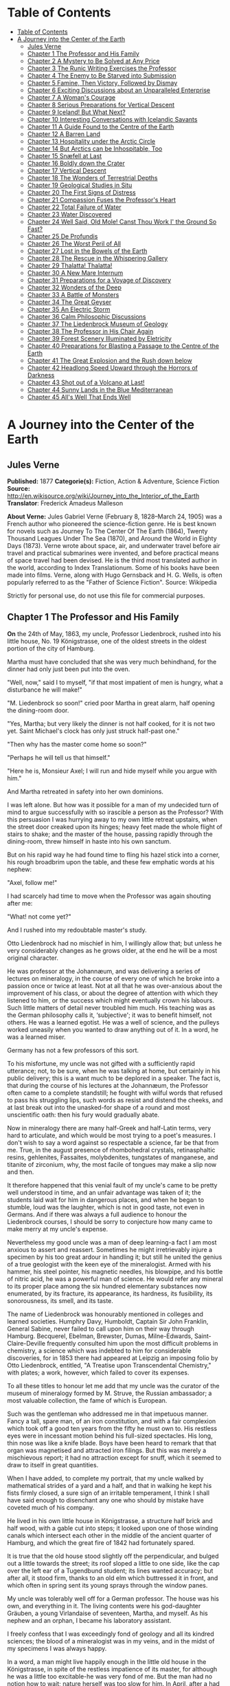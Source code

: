 * Table of Contents
  :PROPERTIES:
  :TOC:      :include all :depth 2
  :END:
:CONTENTS:
- [[#table-of-contents][Table of Contents]]
- [[#a-journey-into-the-center-of-the-earth][A Journey into the Center of the Earth]]
  - [[#jules-verne][Jules Verne]]
  - [[#chapter-1-the-professor-and-his-family][Chapter 1 The Professor and His Family]]
  - [[#chapter-2-a-mystery-to-be-solved-at-any-price][Chapter 2 A Mystery to Be Solved at Any Price]]
  - [[#chapter-3-the-runic-writing-exercises-the-professor][Chapter 3 The Runic Writing Exercises the Professor]]
  - [[#chapter-4-the-enemy-to-be-starved-into-submission][Chapter 4 The Enemy to Be Starved into Submission]]
  - [[#chapter-5-famine-then-victory-followed-by-dismay][Chapter 5 Famine, Then Victory, Followed by Dismay]]
  - [[#chapter-6-exciting-discussions-about-an-unparalleled-enterprise][Chapter 6 Exciting Discussions about an Unparalleled Enterprise]]
  - [[#chapter-7-a-womans-courage][Chapter 7 A Woman's Courage]]
  - [[#chapter-8-serious-preparations-for-vertical-descent][Chapter 8 Serious Preparations for Vertical Descent]]
  - [[#chapter-9-iceland-but-what-next][Chapter 9 Iceland! But What Next?]]
  - [[#chapter-10-interesting-conversations-with-icelandic-savants][Chapter 10 Interesting Conversations with Icelandic Savants]]
  - [[#chapter-11-a-guide-found-to-the-centre-of-the-earth][Chapter 11 A Guide Found to the Centre of the Earth]]
  - [[#chapter-12-a-barren-land][Chapter 12 A Barren Land]]
  - [[#chapter-13-hospitality-under-the-arctic-circle][Chapter 13 Hospitality under the Arctic Circle]]
  - [[#chapter-14-but-arctics-can-be-inhospitable-too][Chapter 14 But Arctics can be Inhospitable, Too]]
  - [[#chapter-15-snæfell-at-last][Chapter 15 Snæfell at Last]]
  - [[#chapter-16-boldly-down-the-crater][Chapter 16 Boldly down the Crater]]
  - [[#chapter-17-vertical-descent][Chapter 17 Vertical Descent]]
  - [[#chapter-18-the-wonders-of-terrestrial-depths][Chapter 18 The Wonders of Terrestrial Depths]]
  - [[#chapter-19-geological-studies-in-situ][Chapter 19 Geological Studies in Situ]]
  - [[#chapter-20-the-first-signs-of-distress][Chapter 20 The First Signs of Distress]]
  - [[#chapter-21-compassion-fuses-the-professors-heart][Chapter 21 Compassion Fuses the Professor's Heart]]
  - [[#chapter-22-total-failure-of-water][Chapter 22 Total Failure of Water]]
  - [[#chapter-23-water-discovered][Chapter 23 Water Discovered]]
  - [[#chapter-24-well-said-old-mole-canst-thou-work-i-the-ground-so-fast][Chapter 24 Well Said, Old Mole! Canst Thou Work I' the Ground So Fast?]]
  - [[#chapter-25-de-profundis][Chapter 25 De Profundis]]
  - [[#chapter-26-the-worst-peril-of-all][Chapter 26 The Worst Peril of All]]
  - [[#chapter-27-lost-in-the-bowels-of-the-earth][Chapter 27 Lost in the Bowels of the Earth]]
  - [[#chapter-28-the-rescue-in-the-whispering-gallery][Chapter 28 The Rescue in the Whispering Gallery]]
  - [[#chapter-29-thalatta-thalatta][Chapter 29 Thalatta! Thalatta!]]
  - [[#chapter-30-a-new-mare-internum][Chapter 30 A New Mare Internum]]
  - [[#chapter-31-preparations-for-a-voyage-of-discovery][Chapter 31 Preparations for a Voyage of Discovery]]
  - [[#chapter-32-wonders-of-the-deep][Chapter 32 Wonders of the Deep]]
  - [[#chapter-33-a-battle-of-monsters][Chapter 33 A Battle of Monsters]]
  - [[#chapter-34-the-great-geyser][Chapter 34 The Great Geyser]]
  - [[#chapter-35-an-electric-storm][Chapter 35 An Electric Storm]]
  - [[#chapter-36-calm-philosophic-discussions][Chapter 36 Calm Philosophic Discussions]]
  - [[#chapter-37-the-liedenbrock-museum-of-geology][Chapter 37 The Liedenbrock Museum of Geology]]
  - [[#chapter-38-the-professor-in-his-chair-again][Chapter 38 The Professor in His Chair Again]]
  - [[#chapter-39-forest-scenery-illuminated-by-eletricity][Chapter 39 Forest Scenery Illuminated by Eletricity]]
  - [[#chapter-40-preparations-for-blasting-a-passage-to-the-centre-of-the-earth][Chapter 40 Preparations for Blasting a Passage to the Centre of the Earth]]
  - [[#chapter-41-the-great-explosion-and-the-rush-down-below][Chapter 41 The Great Explosion and the Rush down below]]
  - [[#chapter-42-headlong-speed-upward-through-the-horrors-of-darkness][Chapter 42 Headlong Speed Upward through the Horrors of Darkness]]
  - [[#chapter-43-shot-out-of-a-volcano-at-last][Chapter 43 Shot out of a Volcano at Last!]]
  - [[#chapter-44-sunny-lands-in-the-blue-mediterranean][Chapter 44 Sunny Lands in the Blue Mediterranean]]
  - [[#chapter-45-alls-well-that-ends-well][Chapter 45 All's Well That Ends Well]]
:END:
* A Journey into the Center of the Earth
** Jules Verne
   *Published:* 1877
   *Categorie(s):* Fiction, Action & Adventure, Science Fiction
   *Source:* http://en.wikisource.org/wiki/Journey_into_the_Interior_of_the_Earth
   *Translator*: Frederick Amadeus Malleson

   *About Verne:*
   Jules Gabriel Verne (February 8, 1828--March 24, 1905) was a French author who pioneered the science-fiction genre. He
   is best known for novels such as Journey To The Center Of The Earth (1864), Twenty Thousand Leagues Under The Sea
   (1870), and Around the World in Eighty Days (1873). Verne wrote about space, air, and underwater travel before air
   travel and practical submarines were invented, and before practical means of space travel had been devised. He is the
   third most translated author in the world, according to Index Translationum. Some of his books have been made into
   films. Verne, along with Hugo Gernsback and H. G. Wells, is often popularly referred to as the "Father of Science
   Fiction". Source: Wikipedia

   Strictly for personal use, do not use this file for commercial purposes.

** Chapter 1 The Professor and His Family

   *On* the 24th of May, 1863, my uncle, Professor Liedenbrock, rushed into his little house, No. 19 Königstrasse, one of
   the oldest streets in the oldest portion of the city of Hamburg.

   Martha must have concluded that she was very much behindhand, for the dinner had only just been put into the oven.

   "Well, now," said I to myself, "if that most impatient of men is hungry, what a disturbance he will make!"

   "M. Liedenbrock so soon!" cried poor Martha in great alarm, half opening the dining-room door.

   "Yes, Martha; but very likely the dinner is not half cooked, for it is not two yet. Saint Michael's clock has only just
   struck half-past one."

   "Then why has the master come home so soon?"

   "Perhaps he will tell us that himself."

   "Here he is, Monsieur Axel; I will run and hide myself while you argue with him."

   And Martha retreated in safety into her own dominions.

   I was left alone. But how was it possible for a man of my undecided turn of mind to argue successfully with so irascible
   a person as the Professor? With this persuasion I was hurrying away to my own little retreat upstairs, when the street
   door creaked upon its hinges; heavy feet made the whole flight of stairs to shake; and the master of the house, passing
   rapidly through the dining-room, threw himself in haste into his own sanctum.

   But on his rapid way he had found time to fling his hazel stick into a corner, his rough broadbrim upon the table, and
   these few emphatic words at his nephew:

   "Axel, follow me!"

   I had scarcely had time to move when the Professor was again shouting after me:

   "What! not come yet?"

   And I rushed into my redoubtable master's study.

   Otto Liedenbrock had no mischief in him, I willingly allow that; but unless he very considerably changes as he grows
   older, at the end he will be a most original character.

   He was professor at the Johannæum, and was delivering a series of lectures on mineralogy, in the course of every one of
   which he broke into a passion once or twice at least. Not at all that he was over-anxious about the improvement of his
   class, or about the degree of attention with which they listened to him, or the success which might eventually crown his
   labours. Such little matters of detail never troubled him much. His teaching was as the German philosophy calls it,
   ‘subjective'; it was to benefit himself, not others. He was a learned egotist. He was a well of science, and the pulleys
   worked uneasily when you wanted to draw anything out of it. In a word, he was a learned miser.

   Germany has not a few professors of this sort.

   To his misfortune, my uncle was not gifted with a sufficiently rapid utterance; not, to be sure, when he was talking at
   home, but certainly in his public delivery; this is a want much to be deplored in a speaker. The fact is, that during
   the course of his lectures at the Johannæum, the Professor often came to a complete standstill; he fought with wilful
   words that refused to pass his struggling lips, such words as resist and distend the cheeks, and at last break out into
   the unasked-for shape of a round and most unscientific oath: then his fury would gradually abate.

   Now in mineralogy there are many half-Greek and half-Latin terms, very hard to articulate, and which would be most
   trying to a poet's measures. I don't wish to say a word against so respectable a science, far be that from me. True, in
   the august presence of rhombohedral crystals, retinasphaltic resins, gehlenites, Fassaites, molybdenites, tungstates of
   manganese, and titanite of zirconium, why, the most facile of tongues may make a slip now and then.

   It therefore happened that this venial fault of my uncle's came to be pretty well understood in time, and an unfair
   advantage was taken of it; the students laid wait for him in dangerous places, and when he began to stumble, loud was
   the laughter, which is not in good taste, not even in Germans. And if there was always a full audience to honour the
   Liedenbrock courses, I should be sorry to conjecture how many came to make merry at my uncle's expense.

   Nevertheless my good uncle was a man of deep learning-a fact I am most anxious to assert and reassert. Sometimes he
   might irretrievably injure a specimen by his too great ardour in handling it; but still he united the genius of a true
   geologist with the keen eye of the mineralogist. Armed with his hammer, his steel pointer, his magnetic needles, his
   blowpipe, and his bottle of nitric acid, he was a powerful man of science. He would refer any mineral to its proper
   place among the six hundred  elementary substances now enumerated, by its
   fracture, its appearance, its hardness, its fusibility, its sonorousness, its smell, and its taste.

   The name of Liedenbrock was honourably mentioned in colleges and learned societies. Humphry
   Davy,  Humboldt, Captain Sir John Franklin, General Sabine, never failed to call
   upon him on their way through Hamburg. Becquerel, Ebelman, Brewster, Dumas, Milne-Edwards, Saint-Claire-Deville
   frequently consulted him upon the most difficult problems in chemistry, a science which was indebted to him for
   considerable discoveries, for in 1853 there had appeared at Leipzig an imposing folio by Otto Liedenbrock, entitled, "A
   Treatise upon Transcendental Chemistry," with plates; a work, however, which failed to cover its expenses.

   To all these titles to honour let me add that my uncle was the curator of the museum of mineralogy formed by M. Struve,
   the Russian ambassador; a most valuable collection, the fame of which is European.

   Such was the gentleman who addressed me in that impetuous manner. Fancy a tall, spare man, of an iron constitution, and
   with a fair complexion which took off a good ten years from the fifty he must own to. His restless eyes were in
   incessant motion behind his full-sized spectacles. His long, thin nose was like a knife blade. Boys have been heard to
   remark that that organ was magnetised and attracted iron filings. But this was merely a mischievous report; it had no
   attraction except for snuff, which it seemed to draw to itself in great quantities.

   When I have added, to complete my portrait, that my uncle walked by mathematical strides of a yard and a half, and that
   in walking he kept his fists firmly closed, a sure sign of an irritable temperament, I think I shall have said enough to
   disenchant any one who should by mistake have coveted much of his company.

   He lived in his own little house in Königstrasse, a structure half brick and half wood, with a gable cut into steps; it
   looked upon one of those winding canals which intersect each other in the middle of the ancient quarter of Hamburg, and
   which the great fire of 1842 had fortunately spared.

   It is true that the old house stood slightly off the perpendicular, and bulged out a little towards the street; its roof
   sloped a little to one side, like the cap over the left ear of a Tugendbund student; its lines wanted accuracy; but
   after all, it stood firm, thanks to an old elm which buttressed it in front, and which often in spring sent its young
   sprays through the window panes.

   My uncle was tolerably well off for a German professor. The house was his own, and everything in it. The living contents
   were his god-daughter Gräuben, a young Virlandaise of seventeen, Martha, and myself. As his nephew and an orphan, I
   became his laboratory assistant.

   I freely confess that I was exceedingly fond of geology and all its kindred sciences; the blood of a mineralogist was in
   my veins, and in the midst of my specimens I was always happy.

   In a word, a man might live happily enough in the little old house in the Königstrasse, in spite of the restless
   impatience of its master, for although he was a little too excitable-he was very fond of me. But the man had no notion
   how to wait; nature herself was too slow for him. In April, after a had planted in the terra-cotta pots outside his
   window seedling plants of mignonette and convolvulus, he would go and give them a little pull by their leaves to make
   them grow faster. In dealing with such a strange individual there was nothing for it but prompt obedience. I therefore
   rushed after him.

** Chapter 2 A Mystery to Be Solved at Any Price

   *That* study of his was a museum, and nothing else. Specimens of everything known in mineralogy lay there in their
   places in perfect order, and correctly named, divided into inflammable, metallic, and lithoid minerals.

   How well I knew all these bits of science! Many a time, instead of enjoying the company of lads of my own age, I had
   preferred dusting these graphites, anthracites, coals, lignites, and peats! And there were bitumens, resins, organic
   salts, to be protected from the least grain of dust; and metals, from iron to gold, metals whose current value
   altogether disappeared in the presence of the republican equality of scientific specimens; and stones too, enough to
   rebuild entirely the house in Königstrasse, even with a handsome additional room, which would have suited me admirably.

   But on entering this study now I thought of none of all these wonders; my uncle alone filled my thoughts. He had thrown
   himself into a velvet easy-chair, and was grasping between his hands a book over which he bent, pondering with intense
   admiration.

   "Here's a remarkable book! What a wonderful book!" he was exclaiming.

   These ejaculations brought to my mind the fact that my uncle was liable to occasional fits of bibliomania; but no old
   book had any value in his eyes unless it had the virtue of being nowhere else to be found, or, at any rate, of being
   illegible.

   "Well, now; don't you see it yet? Why I have got a priceless treasure, that I found his morning, in rummaging in old
   Hevelius's shop, the Jew."

   "Magnificent!" I replied, with a good imitation of enthusiasm.

   What was the good of all this fuss about an old quarto, bound in rough calf, a yellow, faded volume, with a ragged seal
   depending from it?

   But for all that there was no lull yet in the admiring exclamations of the Professor.

   "See," he went on, both asking the questions and supplying the answers. "Isn't it a beauty? Yes; splendid! Did you ever
   see such a binding? Doesn't the book open easily? Yes; it stops open anywhere. But does it shut equally well? Yes; for
   the binding and the leaves are flush, all in a straight line, and no gaps or openings anywhere. And look at its back,
   after seven hundred years. Why, Bozerian, Closs, or Purgold might have been proud of such a binding!"

   While rapidly making these comments my uncle kept opening and shutting the old tome. I really could do no less than ask
   a question about its contents, although I did not feel the slightest interest.

   "And what is the title of this marvellous work?" I asked with an affected eagerness which he must have been very blind
   not to see through.

   "This work," replied my uncle, firing up with renewed enthusiasm, "this work is the Heims Kringla of Snorre Turlleson,
   the most famous Icelandic author of the twelfth century! It is the chronicle of the Norwegian princes who ruled in
   Iceland."

   "Indeed;" I cried, keeping up wonderfully, "of course it is a German translation?"

   "What!" sharply replied the Professor, "a translation! What should I do with a translation? This /is/ the Icelandic
   original, in the magnificent idiomatic vernacular, which is both rich and simple, and admits of an infinite variety of
   grammatical combinations and verbal modifications."

   "Like German." I happily ventured.

   "Yes." replied my uncle, shrugging his shoulders; "but, in addition to all this, the Icelandic has three numbers like
   the Greek, and irregular declensions of nouns proper like the Latin."

   "Ah!" said I, a little moved out of my indifference; "and is the type good?"

   "Type! What do you mean by talking of type, wretched Axel? Type! Do you take it for a printed book, you ignorant fool?
   It is a manuscript, a Runic manuscript."

   "Runic?"

   "Yes. Do you want me to explain what that is?"

   "Of course not," I replied in the tone of an injured man. But my uncle persevered, and told me, against my will, of many
   things I cared nothing about.

   "Runic characters were in use in Iceland in former ages. They were invented, it is said, by Odin himself. Look there,
   and wonder, impious young man, and admire these letters, the invention of the Scandinavian god!"

   Well, well! not knowing what to say, I was going to prostrate myself before this wonderful book, a way of answering
   equally pleasing to gods and kings, and which has the advantage of never giving them any embarrassment, when a little
   incident happened to divert conversation into another channel.

   This was the appearance of a dirty slip of parchment, which slipped out of the volume and fell upon the floor.

   My uncle pounced upon this shred with incredible avidity. An old document, enclosed an immemorial time within the folds
   of this old book, had for him an immeasurable value.

   "What's this?" he cried.

   And he laid out upon the table a piece of parchment, five inches by three, and along which were traced certain
   mysterious characters.

   Here is the exact facsimile. I think it important to let these strange signs be publicly known, for they were the means
   of drawing on Professor Liedenbrock and his nephew to undertake the most wonderful expedition of the nineteenth century.

   #+BEGIN_QUOTE
   [Runic glyphs occur here]
   #+END_QUOTE

   The Professor mused a few moments over this series of characters; then raising his spectacles he pronounced:

   "These are Runic letters; they are exactly like those of the manuscript of Snorre Turlleson. But, what on earth is their
   meaning?"

   Runic letters appearing to my mind to be an invention of the learned to mystify this poor world, I was not sorry to see
   my uncle suffering the pangs of mystification. At least, so it seemed to me, judging from his fingers, which were
   beginning to work with terrible energy.

   "It is certainly old Icelandic," he muttered between his teeth.

   And Professor Liedenbrock must have known, for he was acknowledged to be quite a polyglot. Not that he could speak
   fluently in the two thousand languages and twelve thousand dialects which are spoken on the earth, but he knew at least
   his share of them.

   So he was going, in the presence of this difficulty, to give way to all the impetuosity of his character, and I was
   preparing for a violent outbreak, when two o'clock struck by the little timepiece over the fireplace.

   At that moment our good housekeeper Martha opened the study door, saying:

   "Dinner is ready!"

   I am afraid he sent that soup to where it would boil away to nothing, and Martha took to her heels for safety. I
   followed her, and hardly knowing how I got there I found myself seated in my usual place.

   I waited a few minutes. No Professor came. Never within my remembrance had he missed the important ceremonial of dinner.
   And yet what a good dinner it was! There was parsley soup, an omelette of ham garnished with spiced sorrel, a fillet of
   veal with compote of prunes; for dessert, crystallised fruit; the whole washed down with sweet Moselle.

   All this my uncle was going to sacrifice to a bit of old parchment. As an affectionate and attentive nephew I considered
   it my duty to eat for him as well as for myself, which I did conscientiously.

   "I have never known such a thing," said Martha. "M. Liedenbrock is not at table!"

   "Who could have believed it?" I said, with my mouth full.

   "Something serious is going to happen," said the servant, shaking her head.

   My opinion was, that nothing more serious would happen than an awful scene when my uncle should have discovered that his
   dinner was devoured. I had come to the last of the fruit when a very loud voice tore me away from the pleasures of my
   dessert. With one spring I bounded out of the dining-room into the study.

** Chapter 3 The Runic Writing Exercises the Professor

   *"Undoubtedly* it is Runic," said the Professor, bending his brows; "but there is a secret in it, and I mean to discover
   the key."

   A violent gesture finished the sentence.

   "Sit there," he added, holding out his fist towards the table. "Sit there, and write."

   I was seated in a trice.

   "Now I will dictate to you every letter of our alphabet which corresponds with each of these Icelandic characters. We
   will see what that will give us. But, by St. Michael, if you should dare to deceive me-"

   The dictation commenced. I did my best. Every letter was given me one after the other, with the following remarkable
   result:

   #+BEGIN_QUOTE
   | /mm.rnlls/   | /esrevel/   | /seecIde/   |
   | /sgtssmf/    | /vnteief/   | /niedrke/   |
   | /kt,samn/    | /atrateS/   | /saodrrn/   |
   | /emtnaeI/    | /nvaect/    | /rrilSa/    |
   | /Atsaar/     | /.nvcrc/    | /ieaabs/    |
   | /ccrmi/      | /eevtVl/    | /frAntv/    |
   | /dt,iac/     | /oseibo/    | /KediiI/    |
   #+END_QUOTE

   When this work was ended my uncle tore the paper from me and examined it attentively for a long time.

   "What does it all mean?" he kept repeating mechanically.

   Upon my honour I could not have enlightened him. Besides he did not ask me, and he went on talking to himself.

   "This is what is called a cryptogram, or cipher," he said, "in which letters are purposely thrown in confusion, which if
   properly arranged would reveal their sense. Only think that under this jargon there may lie concealed the clue to some
   great discovery!"

   As for me, I was of opinion that there was nothing at all, in it; though, of course, I took care not to say so.

   Then the Professor took the book and the parchment, and diligently compared them together.

   "These two writings are not by the same hand," he said; "the cipher is of later date than the book, an undoubted proof
   of which I see in a moment. The first letter is a double m, a letter which is not to be found in Turlleson's book, and
   which was only added to the alphabet in the fourteenth century. Therefore there are two hundred years between the
   manuscript and the document."

   I admitted that this was a strictly logical conclusion.

   "I am therefore led to imagine," continued my uncle, "that some possessor of this book wrote these mysterious letters.
   But who was that possessor? Is his name nowhere to be found in the manuscript?"

   My uncle raised his spectacles, took up a strong lens, and carefully examined the blank pages of the book. On the front
   of the second, the title-page, he noticed a sort of stain which looked like an ink blot. But in looking at it very
   closely he thought he could distinguish some half-effaced letters. My uncle at once fastened upon this as the centre of
   interest, and he laboured at that blot, until by the help of his microscope he ended by making out the following Runic
   characters which he read without difficulty.

   "Arne Saknussemm!" he cried in triumph. "Why that is the name of another Icelander, a savant of the sixteenth century, a
   celebrated alchemist!"

   I gazed at my uncle with satisfactory admiration.

   "Those alchemists," he resumed, "Avicenna, Bacon, Lully, Paracelsus, were the real and only savants of their time. They
   made discoveries at which we are astonished. Has not this Saknussemm concealed under his cryptogram some surprising
   invention? It is so; it must be so!"

   The Professor's imagination took fire at this hypothesis.

   "No doubt," I ventured to reply, "but what interest would he have in thus hiding so marvellous a discovery?"

   "Why? Why? How can I tell? Did not Galileo do the same by Saturn? We shall see. I will get at the secret of this
   document, and I will neither sleep nor eat until I have found it out."

   My comment on this was a half-suppressed "Oh!"

   "Nor you either, Axel," he added.

   "The deuce!" said I to myself; "then it is lucky I have eaten two dinners to-day!"

   "First of all we must find out the key to this cipher; that cannot be difficult."

   At these words I quickly raised my head; but my uncle went on soliloquising.

   "There's nothing easier. In this document there are a hundred and thirty-two letters, viz., seventy-seven consonants and
   fifty-five vowels. This is the proportion found in southern languages, whilst northern tongues are much richer in
   consonants; therefore this is in a southern language."

   These were very fair conclusions, I thought.

   "But what language is it?"

   Here I looked for a display of learning, but I met instead with profound analysis.

   "This Saknussemm," he went on, "was a very well-informed man; now since he was not writing in his own mother tongue, he
   would naturally select that which was currently adopted by the choice spirits of the sixteenth century; I mean Latin. If
   I am mistaken, I can but try Spanish, French, Italian, Greek, or Hebrew. But the savants of the sixteenth century
   generally wrote in Latin. I am therefore entitled to pronounce this, à priori, to be Latin. It is Latin."

   I jumped up in my chair. My Latin memories rose in revolt against the notion that these barbarous words could belong to
   the sweet language of Virgil.

   "Yes, it is Latin," my uncle went on; "but it is Latin confused and in disorder; ‘/pertubata seu inordinata,/' as Euclid
   has it."

   "Very well," thought I, "if you can bring order out of that confusion, my dear uncle, you are a clever man."

   "Let us examine carefully," said he again, taking up the leaf upon which I had written. "Here is a series of one hundred
   and thirty-two letters in apparent disorder. There are words consisting of consonants only, as /nrrlls;/ others, on the
   other hand, in which vowels predominate, as for instance the fifth, /uneeief,/ or the last but one, /oseibo/. Now this
   arrangement has evidently not been premeditated; it has arisen mathematically in obedience to the unknown law which has
   ruled in the succession of these letters. It appears to me a certainty that the original sentence was written in a
   proper manner, and afterwards distorted by a law which we have yet to discover. Whoever possesses the key of this cipher
   will read it with fluency. What is that key? Axel, have you got it?"

   I answered not a word, and for a very good reason. My eyes had fallen upon a charming picture, suspended against the
   wall, the portrait of Gräuben. My uncle's ward was at that time at Altona, staying with a relation, and in her absence I
   was very downhearted; for I may confess it to you now, the pretty Virlandaise and the professor's nephew loved each
   other with a patience and a calmness entirely German. We had become engaged unknown to my uncle, who was too much taken
   up with geology to be able to enter into such feelings as ours. Gräuben was a lovely blue-eyed blonde, rather given to
   gravity and seriousness; but that did not prevent her from loving me very sincerely. As for me, I adored her, if there
   is such a word in the German language. Thus it happened that the picture of my pretty Virlandaise threw me in a moment
   out of the world of realities into that of memory and fancy.

   There looked down upon me the faithful companion of my labours and my recreations. Every day she helped me to arrange my
   uncle's precious specimens; she and I labelled them together. Mademoiselle Gräuben was an accomplished mineralogist; she
   could have taught a few things to a savant. She was fond of investigating abstruse scientific questions. What pleasant
   hours we have spent in study; and how often I envied the very stones which she handled with her charming fingers.

   Then, when our leisure hours came, we used to go out together and turn into the shady avenues by the Alster, and went
   happily side by side up to the old windmill, which forms such an improvement to the landscape at the head of the lake.
   On the road we chatted hand in hand; I told her amusing tales at which she laughed heartilv. Then we reached the banks
   of the Elbe, and after having bid good-bye to the swan, sailing gracefully amidst the white water lilies, we returned to
   the quay by the steamer.

   That is just where I was in my dream, when my uncle with a vehement thump on the table dragged me back to the realities
   of life.

   "Come," said he, "the very first idea which would come into any one's head to confuse the letters of a sentence would be
   to write the words vertically instead of horizontally."

   "Indeed!" said I.

   "Now we must see what would be the effect of that, Axel; put down upon this paper any sentence you like, only instead of
   arranging the letters in the usual way, one after the other, place them in succession in vertical columns, so as to
   group them together in five or six vertical lines."

   I caught his meaning, and immediately produced the following literary wonder:

   #+BEGIN_QUOTE
   | /I/   | /y/   | /l/   | /o/   | /a/   | /u/   |
   | /l/   | /o/   | /l/   | /w/   | /r/   | /b/   |
   | /o/   | /u/   | /,/   | /n/   | /G/   | /e/   |
   | /v/   | /w/   | /m/   | /d/   | /r/   | /n/   |
   | /e/   | /e/   | /y/   | /e/   | /a/   | /!/   |
   #+END_QUOTE

   "Good," said the professor, without reading them, "now set down those words in a horizontal line."

   I obeyed, and with this result:

   #+BEGIN_QUOTE
   /Iyloau lolwrb ou,nGe vwmdrn eeyea!/
   #+END_QUOTE

   "Excellent!" said my uncle, taking the paper hastily out of my hands. "This begins to look just like an ancient
   document: the vowels and the consonants are grouped together in equal disorder; there are even capitals in the middle of
   words, and commas too, just as in Saknussemm's parchment."

   I considered these remarks very clever.

   "Now," said my uncle, looking straight at me, "to read the sentence which you have just written, and with which I am
   wholly unacquainted, I shall only have to take the first letter of each word, then the second, the third, and so forth."

   And my uncle, to his great astonishment, and my much greater, read:

   #+BEGIN_QUOTE
   /"I love you well, my own dear Gräuben!"/
   #+END_QUOTE

   "Hallo!" cried the Professor.

   Yes, indeed, without knowing what I was about, like an awkward and unlucky lover, I had compromised myself by writing
   this unfortunate sentence.

   "Aha! you are in love with Gräuben?" he said, with the right look for a guardian.

   "Yes; no!" I stammered.

   "You love Gräuben," he went on once or twice dreamily. "Well, let us apply the process I have suggested to the document
   in question."

   My uncle, falling back into his absorbing contemplations, had already forgotten my imprudent words. I merely say
   imprudent, for the great mind of so learned a man of course had no place for love affairs, and happily the grand
   business of the document gained me the victory.

   Just as the moment of the supreme experiment arrived the Professor's eyes flashed right through his spectacles. There
   was a quivering in his fingers as he grasped the old parchment. He was deeply moved. At last he gave a preliminary
   cough, and with profound gravity, naming in succession the first, then the second letter of each word, he dictated me
   the following:

   #+BEGIN_QUOTE
   /mmessvnkaSenrA.icefdoK.segnittamvrtn
   ecertserrette,rotaisadva,ednecsedsadne
   lacartniiilvIsiratracSarbmvtabiledmek
   meretarcsilvcoIsleffenSnI./
   #+END_QUOTE

   I confess I felt considerably excited in coming to the end; these letters named, one at a time, had carried no sense to
   my mind; I therefore waited for the Professor with great pomp to unfold the magnificent but hidden Latin of this
   mysterious phrase.

   But who could have foretold the result? A violent thump made the furniture rattle, and spilt some ink, and my pen
   dropped from between my fingers.

   "That's not it," cried my uncle, "there's no sense in it."

   Then darting out like a shot, bowling down stairs like an avalanche, he rushed into the Königstrasse and fled.

** Chapter 4 The Enemy to Be Starved into Submission

   *He* is gone!" cried Martha, running out of her kitchen at the noise of the violent slamming of doors.

   "Yes," I replied, "completely gone."

   "Well; and how about his dinner?" said the old servant.

   "He won't have any."

   "And his supper?"

   "He won't have any."

   "What?" cried Martha, with clasped hands.

   "No, my dear Martha, he will eat no more. No one in the house is to eat anything at all. Uncle Liedenbrock is going to
   make us all fast until he has succeeded in deciphering an undecipherable scrawl."

   "Oh, my dear! must we then all die of hunger?"

   I hardly dared to confess that, with so absolute a ruler as my uncle, this fate was inevitable.

   The old servant, visibly moved, returned to the kitchen, moaning piteously.

   When I was alone, I thought I would go and tell Gräuben all about it. But how should I be able to escape from the house?
   The Professor might return at any moment. And suppose he called me? And suppose he tackled me again with this logomachy,
   which might vainly have been set before ancient Oedipus. And if I did not obey his call, who could answer for what might
   happen?

   The wisest course was to remain where I was. A mineralogist at Besançon had just sent us a collection of siliceous
   nodules, which I had to classify: so I set to work; I sorted, labelled, and arranged in their own glass case all these
   hollow specimens, in the cavity of each of which was a nest of little crystals.

   But this work did not succeed in absorbing all my attention. That old document kept working in my brain. My head
   throbbed with excitement, and I felt an undefined uneasiness. I was possessed with a presentiment of coming evil.

   In an hour my nodules were all arranged upon successive shelves. Then I dropped down into the old velvet arm-chair, my
   head thrown back and my hands joined over it. I lighted my long crooked pipe, with a painting on it of an idle-looking
   naiad; then I amused myself watching the process of the conversion of the tobacco into carbon, which was by slow degrees
   making my naiad into a negress. Now and then I listened to hear whether a well-known step was on the stairs. No. Where
   could my uncle be at that moment? I fancied him running under the noble trees which line the road to Altona,
   gesticulating, making shots with his cane, thrashing the long grass, cutting the heads off the thistles, and disturbing
   the contemplative storks in their peaceful solitude.

   Would he return in triumph or in discouragement? Which would get the upper hand, he or the secret? I was thus asking
   myself questions, and mechanically taking between my fingers the sheet of paper mysteriously disfigured with the
   incomprehensible succession of letters I had written down; and I repeated to myself "What does it all mean?"

   I sought to group the letters so as to form words. Quite impossible! When I put them together by twos, threes, fives or
   sixes, nothing came of it but nonsense. To be sure the fourteenth, fifteenth and sixteenth letters made the English word
   "ice"; the eighty-third and two following made "sir"; and in the midst of the document, in the second and third lines, I
   observed the words, "rots," "mutabile," "ira," "net," "atra."

   "Come now," I thought, "these words seem to justify my uncle's view about the language of the document. In the fourth
   line appeared the word ‘luco', which means a sacred wood. It is true that in the third line was the word ‘tabiled',
   which looked like Hebrew, and in the last the purely French words ‘mer', ‘arc', ‘mere.'"

   All this was enough to drive a poor fellow crazy. Four different languages in this ridiculous sentence! What connection
   could there possibly be between such words as ice, sir, anger, cruel, sacred wood, changeable, mother, bow, and sea? The
   first and the last might have something to do with each other; it was not at all surprising that in a document written
   in Iceland there should be mention of a sea of ice; but it was quite another thing to get to the end of this cryptogram
   with so small a clue. So I was struggling with an insurmountable difficulty; my brain got heated, my eyes watered over
   that sheet of paper; its hundred and thirty-two letters seemed to flutter and fly around me like those motes of mingled
   light and darkness which float in the air around the head when the blood is rushing upwards with undue violence. I was a
   prey to a kind of hallucination; I was stifling; I wanted air. Unconsciously I fanned myself with the bit of paper, the
   back and front of which successively came before my eyes. What was my surprise when, in one of those rapid revolutions,
   at the moment when the back was turned to me I thought I caught sight of the Latin words "craterem," "terrestre," and
   others.

   A sudden light burst in upon me; these hints alone gave me the first glimpse of the truth; I had discovered the key to
   the cipher. To read the document, it would not even be necessary to read it through the paper. Such as it was, just such
   as it had been dictated to me, so it might be spelt out with ease. All those ingenious professorial combinations were
   coming right. He was right as to the arrangement of the letters; he was right as to the language. He had been within a
   hair's breadth of reading this Latin document from end to end; but that hair's breadth, chance had given it to me!

   You may be sure I felt stirred up. My eyes were dim, I could scarcely see. I had laid the paper upon the table. At a
   glance I could tell the whole secret.

   At last I became more calm. I made a wise resolve to walk twice round the room quietly and settle my nerves, and then I
   returned into the deep gulf of the huge armchair.

   "Now I'll read it," I cried, after having well distended my lungs with air.

   I leaned over the table; I laid my finger successively upon every letter; and without a pause, without one moment's
   hesitation, I read off the whole sentence aloud.

   Stupefaction! terror! I sat overwhelmed as if with a sudden deadly blow. What! that which I read had actually, really
   been done! A mortal man had had the audacity to penetrate! ...

   "Ah!" I cried, springing up. "But no! no! My uncle shall never know it. He would insist upon doing it too. He would want
   to know all about it. Ropes could not hold him, such a determined geologist as he is! He would start, he would, in spite
   of everything and everybody, and he would take me with him, and we should never get back. No, never! never!"

   My over-excitement was beyond all description.

   "No! no! it shall not be," I declared energetically; "and as it is in my power to prevent the knowledge of it coming
   into the mind of my tyrant, I will do it. By dint of turning this document round and round, he too might discover the
   key. I will destroy it."

   There was a little fire left on the hearth. I seized not only the paper but Saknussemm's parchment; with a feverish hand
   I was about to fling it all upon the coals and utterly destroy and abolish this dangerous secret, when the, study door
   opened, and my uncle appeared.

** Chapter 5 Famine, Then Victory, Followed by Dismay

   *I had* only just time to replace the unfortunate document upon the table.

   Professor Liedenbrock seemed to be greatly abstracted.

   The ruling thought gave him no rest. Evidently he had gone deeply into the matter, analytically and with profound
   scrutiny. He had brought all the resources of his mind to bear upon it during his walk, and he had come back to apply
   some new combination.

   He sat in his armchair, and pen in hand he began what looked very much like algebraic formula: I followed with my eyes
   his trembling hands, I took count of every movement. Might not some unhoped-for result come of it? I trembled, too, very
   unnecessarily, since the true key was in my hands, and no other would open the secret.

   For three long hours my uncle worked on without a word, without lifting his head; rubbing out, beginning again, then
   rubbing out again, and so on a hundred times.

   I knew very well that if he succeeded in setting down these letters in every possible relative position, the sentence
   would come out. But I knew also that twenty letters alone could form two quintillions, four hundred and thirty-two
   quadrillions, nine hundred and two trillions, eight billions, a hundred and seventy-six millions, six hundred and forty
   thousand combinations. Now, here were a hundred and thirty-two letters in this sentence, and these hundred and
   thirty-two letters would give a number of different sentences, each made up of at least a hundred and thirty-three
   figures, a number which passed far beyond all calculation or conception.

   So I felt reassured as far as regarded this heroic method of solving the difficulty.

   But time was passing away; night came on; the street noises ceased; my uncle, bending over his task, noticed nothing,
   not even Martha half opening the door; he heard not a sound, not even that excellent woman saying:

   "Will not monsieur take any supper to-night?"

   And poor Martha had to go away unanswered. As for me, after long resistance, I was overcome by sleep, and fell off at
   the end of the sofa, while uncle Liedenbrock went on calculating and rubbing out his calculations.

   When I awoke next morning that indefatigable worker was still at his post. His red eyes, his pale complexion, his hair
   tangled between his feverish fingers, the red spots on his cheeks, revealed his desperate struggle with impossibilities,
   and the weariness of spirit, the mental wrestlings he must have undergone all through that unhappy night.

   To tell the plain truth, I pitied him. In spite of the reproaches which I considered I had a right to lay upon him, a
   certain feeling of compassion was beginning to gain upon me. The poor man was so entirely taken up with his one idea
   that he had even forgotten how to get angry. All the strength of his feelings was concentrated upon one point alone; and
   as their usual vent was closed, it was to be feared lest extreme tension should give rise to an explosion sooner or
   later.

   I might with a word have loosened the screw of the steel vice that was crushing his brain; but that word I would not
   speak.

   Yet I was not an ill-natured fellow. Why was I dumb at such a crisis? Why so insensible to my uncle's interests?

   "No, no," I repeated, "I shall not speak. He would insist upon going; nothing on earth could stop him. His imagination
   is a volcano, and to do that which other geologists have never done he would risk his life. I will preserve silence. I
   will keep the secret which mere chance has revealed to me. To discover it, would be to kill Professor Liedenbrock! Let
   him find it out himself if he can. I will never have it laid to my door that I led him to his destruction."

   Having formed this resolution, I folded my arms and waited. But I had not reckoned upon one little incident which turned
   up a few hours after.

   When our good Martha wanted to go to Market, she found the door locked. The big key was gone. Who could have taken it
   out? Assuredly, it was my uncle, when he returned the night before from his hurried walk.

   Was this done on purpose? Or was it a mistake? Did he want to reduce us by famine? This seemed like going rather too
   far! What! should Martha and I be victims of a position of things in which we had not the smallest interest? It was a
   fact that a few years before this, whilst my uncle was working at his great classification of minerals, he was
   forty-eight hours without eating, and all his household were obliged to share in this scientific fast. As for me, what I
   remember is, that I got severe cramps in my stomach, which hardly suited the constitution of a hungry, growing lad.

   Now it appeared to me as if breakfast was going to be wanting, just as supper had been the night before. Yet I resolved
   to be a hero, and not to be conquered by the pangs of hunger. Martha took it very seriously, and, poor woman, was very
   much distressed. As for me, the impossibility of leaving the house distressed me a good deal more, and for a very good
   reason. A caged lover's feelings may easily be imagined.

   My uncle went on working, his imagination went off rambling into the ideal world of combinations; he was far away from
   earth, and really far away from earthly wants.

   About noon hunger began to stimulate me severely. Martha had, without thinking any harm, cleared out the larder the
   night before, so that now there was nothing left in the house. Still I held out; I made it a point of honour.

   Two o'clock struck. This was becoming ridiculous; worse than that, unbearable. I began to say to myself that I was
   exaggerating the importance of the document; that my uncle would surely not believe in it, that he would set it down as
   a mere puzzle; that if it came to the worst, we should lay violent hands on him and keep him at home if he thought on
   venturing on the expedition that, after all, he might himself discover the key of the cipher, and that then I should be
   clear at the mere expense of my involuntary abstinence.

   These reasons seemed excellent to me, though on the night before I should have rejected them with indignation; I even
   went so far as to condemn myself for my absurdity in having waited so long, and I finally resolved to let it all out.

   I was therefore meditating a proper introduction to the matter, so as not to seem too abrupt, when the Professor jumped
   up, clapped on his hat, and prepared to go out.

   Surely he was not going out, to shut us in again! no, never!

   "Uncle!" I cried.

   He seemed not to hear me.

   "Uncle Liedenbrock!" I cried, lifting up my voice.

   "Ay," he answered like a man suddenly waking.

   "Uncle, that key!"

   "What key? The door key?"

   "No, no!" I cried. "The key of the document."

   The Professor stared at me over his spectacles; no doubt he saw something unusual in the expression of my countenance;
   for he laid hold of my arm, and speechlessly questioned me with his eyes. Yes, never was a question more forcibly put.

   I nodded my head up and down.

   He shook his pityingly, as if he was dealing with a lunatic. I gave a more affirmative gesture.

   His eyes glistened and sparkled with live fire, his hand was shaken threateningly.

   This mute conversation at such a momentous crisis would have riveted the attention of the most indifferent. And the fact
   really was that I dared not speak now, so intense was the excitement for fear lest my uncle should smother me in his
   first joyful embraces. But he became so urgent that I was at last compelled to answer.

   "Yes, that key, chance-"

   "What is that you are saying?" he shouted with indescribable emotion.

   "There, read that!" I said, presenting a sheet of paper on which I had written.

   "But there is nothing in this," he answered, crumpling up the paper.

   "No, nothing until you proceed to read from the end to the beginning."

   I had not finished my sentence when the Professor broke out into a cry, nay, a roar. A new revelation burst in upon him.
   He was transformed!

   "Aha, clever Saknussemm!" he cried. "You had first written out your sentence the wrong way."

   And darting upon the paper, with eyes bedimmed, and voice choked with emotion, he read the whole document from the last
   letter to the first.

   It was conceived in the following terms:

   #+BEGIN_QUOTE
   /In Sneffels Joculis craterem quem delibat
   Umbra Scartaris Julii intra calendas descende,
   Audax viator, et terrestre centrum attinges.
   Quod feci, Arne Saknussemm./
   #+END_QUOTE

   Which bad Latin may be translated thus:

   "Descend, bold traveller, into the crater of the jokul of Sneffels, which the shadow of Scartaris touches before the
   kalends of July, and you will attain the centre of the earth; which I have done, Arne Saknussemm."

   In reading this, my uncle gave a spring as if he had touched a Leyden jar. His audacity, his joy, and his convictions
   were magnificent to behold. He came and he went; he seized his head between both his hands; he pushed the chairs out of
   their places, he piled up his books; incredible as it may seem, he rattled his precious nodules of flints together; he
   sent a kick here, a thump there. At last his nerves calmed down, and like a man exhausted by too lavish an expenditure
   of vital power, he sank back exhausted into his armchair.

   "What o'clock is it?" he asked after a few moments of silence.

   "Three o'clock," I replied.

   "Is it really? The dinner-hour is past, and I did not know it. I am half dead with hunger. Come on, and after dinner-"

   "Well?"

   "After dinner, pack up my trunk."

   "What?" I cried.

   "And yours!" replied the indefatigable Professor, entering the dining-room.

** Chapter 6 Exciting Discussions about an Unparalleled Enterprise

   *At* these words a cold shiver ran through me. Yet I controlled myself; I even resolved to put a good face upon it.
   Scientific arguments alone could have any weight with Professor Liedenbrock. Now there were good ones against the
   practicability of such a journey. Penetrate to the centre of the earth! What nonsense! But I kept my dialectic battery
   in reserve for a suitable opportunity, and I interested myself in the prospect of my dinner, which was not yet
   forthcoming.

   It is no use to tell of the rage and imprecations of my uncle before the empty table. Explanations were given, Martha
   was set at liberty, ran off to the market, and did her part so well that in an hour afterwards my hunger was appeased,
   and I was able to return to the contemplation of the gravity of the situation.

   During all dinner time my uncle was almost merry; he indulged in some of those learned jokes which never do anybody any
   harm. Dessert over, he beckoned me into his study.

   I obeyed; he sat at one end of his table, I at the other.

   "Axel," said he very mildly; "you are a very ingenious young man, you have done me a splendid service, at a moment when,
   wearied out with the struggle, I was going to abandon the contest. Where should I have lost myself? None can tell.
   Never, my lad, shall I forget it; and you shall have your share in the glory to which your discovery will lead."

   "Oh, come!" thought I, "he is in a good way. Now is the time for discussing that same glory."

   "Before all things," my uncle resumed, "I enjoin you to preserve the most inviolable secrecy: you understand? There are
   not a few in the scientific world who envy my success, and many would be ready to undertake this enterprise, to whom our
   return should be the first news of it."

   "Do you really think there are many people bold enough?" said I.

   "Certainly; who would hesitate to acquire such renown? If that document were divulged, a whole army of geologists would
   be ready to rush into the footsteps of Arne Saknussemm."

   "I don't feel so very sure of that, uncle," I replied; "for we have no proof of the authenticity of this document."

   "What! not of the book, inside which we have discovered it?"

   "Granted. I admit that Saknussemm may have written these lines. But does it follow that he has really accomplished such
   a journey? And may it not be that this old parchment is intended to mislead?"

   I almost regretted having uttered this last word, which dropped from me in an unguarded moment. The Professor bent his
   shaggy brows, and I feared I had seriously compromised my own safety. Happily no great harm came of it. A smile flitted
   across the lip of my severe companion, and he answered:

   "That is what we shall see."

   "Ah!" said I, rather put out. "But do let me exhaust all the possible objections against this document."

   "Speak, my boy, don't be afraid. You are quite at liberty to express your opinions. You are no longer my nephew only,
   but my colleague. Pray go on."

   "Well, in the first place, I wish to ask what are this Jokul, this Sneffels, and this Scartaris, names which I have
   never heard before?"

   "Nothing easier. I received not long ago a map from my friend, Augustus Petermann, at Liepzig. Nothing could be more
   apropos. Take down the third atlas in the second shelf in the large bookcase, series Z, plate 4."

   I rose, and with the help of such precise instructions could not fail to find the required atlas. My uncle opened it and
   said:

   "Here is one of the best maps of Iceland, that of Handersen, and I believe this will solve the worst of our
   difficulties."

   I bent over the map.

   "You see this volcanic island," said the Professor; "observe that all the volcanoes are called jokuls, a word which
   means glacier in Icelandic, and under the high latitude of Iceland nearly all the active volcanoes discharge through
   beds of ice. Hence this term of jokul is applied to all the eruptive mountains in Iceland."

   "Very good," said I; "but what of Sneffels?"

   I was hoping that this question would be unanswerable; but I was mistaken. My uncle replied:

   "Follow my finger along the west coast of Iceland. Do you see Rejkiavik, the capital? You do. Well; ascend the
   innumerable fiords that indent those sea-beaten shores, and stop at the sixty-fifth degree of latitude. What do you see
   there?"

   "I see a peninsula looking like a thigh bone with the knee bone at the end of it."

   "A very fair comparison, my lad. Now do you see anything upon that knee bone?"

   "Yes; a mountain rising out of the sea."

   "Right. That is Snæfell."

   "That Snæfell?"

   "It is. It is a mountain five thousand feet high, one of the most remarkable in the world, if its crater leads down to
   the centre of the earth."

   "But that is impossible," I said shrugging my shoulders, and disgusted at such a ridiculous supposition.

   "Impossible?" said the Professor severely; "and why, pray?"

   "Because this crater is evidently filled with lava and burning rocks, and therefore-"

   "But suppose it is an extinct volcano?"

   "Extinct?"

   "Yes; the number of active volcanoes on the surface of the globe is at the present time only about three hundred. But
   there is a very much larger number of extinct ones. Now, Snæfell is one of these. Since historic times there has been
   but one eruption of this mountain, that of 1219; from that time it has quieted down more and. more, and now it is no
   longer reckoned among active volcanoes."

   To such positive statements I could make no reply. I therefore took refuge in other dark passages of the document.

   "What is the meaning of this word Scartaris, and what have the kalends of July to do with it?"

   My uncle took a few minutes to consider. For one short moment I felt a ray of hope, speedily to be extinguished. For he
   soon answered thus:

   "What is darkness to you is light to me. This proves the ingenious care with which Saknussemm guarded and defined his
   discovery. Sneffels, or Snæfell, has several craters. It was therefore necessary to point out which of these leads to
   the centre of the globe. What did the Icelandic sage do? He observed that at the approach of the kalends of July, that
   is to say in the last days of June, one of the peaks, called Scartaris, flung its shadow down the mouth of that
   particular crater, and he committed that fact to his document. Could there possibly have been a more exact guide? As
   soon as we have arrived at the summit of Snæfell we shall have no hesitation as to the proper road to take."

   Decidedly, my uncle had answered every one of my objections. I saw that his position on the old parchment was
   impregnable. I therefore ceased to press him upon that part of the subject, and as above all things he must be
   convinced, I passed on to scientific objections, which in my opinion were far more serious.

   "Well, then," I said, "I am forced to admit that Saknussemm's sentence is clear, and leaves no room for doubt. I will
   even allow that the document bears every mark and evidence of authenticity. That learned philosopher did get to the
   bottom of Sneffels, he has seen the shadow of Scartaris touch the edge of the crater before the kalends of July; he may
   even have heard the legendary stories told in his day about that crater reaching to the centre of the world; but as for
   reaching it himself, as for performing the journey, and returning, if he ever went, I say no-he never, never did that."

   "Now for your reason?" said my uncle ironically.

   "All the theories of science demonstrate such a feat to be impracticable."

   "The theories say that, do they?" replied the Professor in the tone of a meek disciple. "Oh! unpleasant theories! How
   the theories will hinder. us, won't they?"

   I saw that he was only laughing at me; but I went on all the same.

   "Yes; it is perfectly well known that the internal temperature rises one degree for every 70 feet in depth; now,
   admitting this proportion to be constant, and the radius of the earth being fifteen hundred leagues, there must be a
   temperature of 360,032 degrees at the centre of the earth. Therefore, all the substances that compose the body of this
   earth must exist there in a state of incandescent gas; for the metals that most resist the action of heat, gold, and
   platinum, and the hardest rocks, can never be either solid or liquid under such a temperature. I have therefore good
   reason for asking if it is possible to penetrate through such a medium."

   "So, Axel, it is the heat that troubles you?"

   "Of course it is. Were we to reach a depth of thirty miles we should have arrived at the limit of the terrestrial crust,
   for there the temperature will be more than 2372 degrees."

   "Are you afraid of being put into a state of fusion?"

   "I will leave you to decide that question," I answered rather sullenly. "This is my decision," replied Professor
   Liedenbrock, putting on one of his grandest airs. "Neither you nor anybody else knows with any certainty what is going
   on in the interior of this globe, since not the twelve thousandth part of its radius is known; science is eminently
   perfectible; and every new theory is soon routed by a newer. Was it not always believed until Fourier that the
   temperature of the interplanetary spaces decreased perpetually? and is it not known at the present time that the
   greatest cold of the ethereal regions is never lower than 40 degrees below zero Fahr.? Why should it not be the same
   with the internal heat? Why should it not, at a certain depth, attain an impassable limit, instead of rising to such a
   point as to fuse the most infusible metals?"

   As my uncle was now taking his stand upon hypotheses, of course, there was nothing to be said.

   "Well, I will tell you that true savants, amongst them Poisson, have demonstrated that if a heat of 360,000
   degrees existed in the interior of the globe, the fiery gases arising from the
   fused matter would acquire an elastic force which the crust of the earth would be unable to resist, and that it would
   explode like the plates of a bursting boiler."

   "That is Poisson's opinion, my uncle, nothing more."

   "Granted. But it is likewise the creed adopted by other distinguished geologists, that the interior of the globe is
   neither gas nor water, nor any of the heaviest minerals known, for in none of these cases would the earth weigh what it
   does."

   "Oh, with figures you may prove anything!"

   "But is it the same with facts! Is it not known that the number of volcanoes has diminished since the first days of
   creation? and if there is central heat may we not thence conclude that it is in process of diminution?"

   "My good uncle, if you will enter into the legion of speculation, I can discuss the matter no longer."

   "But I have to tell you that the highest names have come to the support of my views. Do you remember a visit paid to me
   by the celebrated chemist, Humphry Davy, in 1825?"

   "Not at all, for I was not born until nineteen years afterwards."

   "Well, Humphry Davy did call upon me on his way through Hamburg. We were long engaged in discussing, amongst other
   problems, the hypothesis of the liquid structure of the terrestrial nucleus. We were agreed that it could not be in a
   liquid state, for a reason which science has never been able to confute."

   "What is that reason?" I said, rather astonished.

   "Because this liquid mass would be subject, like the ocean, to the lunar attraction, and therefore twice every day there
   would be internal tides, which, upheaving the terrestrial crust, would cause periodical earthquakes!"

   "Yet it is evident that the surface of the globe has been subject to the action of fire," I replied, "and it is quite
   reasonable to suppose that the external crust cooled down first, whilst the heat took refuge down to the centre."

   "Quite a mistake," my uncle answered. "The earth has been heated by combustion on its surface, that is all. Its surface
   was composed of a great number of metals, such as potassium and sodium, which have the peculiar property of igniting at
   the mere contact with air and water; these metals kindled when the atmospheric vapours fell in rain upon the soil; and
   by and by, when the waters penetrated into the fissures of the crust of the earth, they broke out into fresh combustion
   with explosions and eruptions. Such was the cause of the numerous volcanoes at the origin of the earth."

   "Upon my word, this is a very clever hypothesis," I exclaimed, in spite rather of myself.

   "And which Humphry Davy demonstrated to me by a simple experiment. He formed a small ball of the metals which I have
   named, and which was a very fair representation of our globe; whenever he caused a fine dew of rain to fall upon its
   surface, it heaved up into little monticules, it became oxydized and formed miniature mountains; a crater broke open at
   one of its summits; the eruption took place, and communicated to the whole of the ball such a heat that it could not be
   held in the hand."

   In truth, I was beginning to be shaken by the Professor's arguments, besides which he gave additional weight to them by
   his usual ardour and fervent enthusiasm.

   "You see, Axel," he added, "the condition of the terrestrial nucleus has given rise to various hypotheses among
   geologists; there is no proof at all for this internal heat; my opinion is that there is no such thing, it cannot be;
   besides we shall see for ourselves, and, like Arne Saknussemm, we shall know exactly what to hold as truth concerning
   this grand question."

   "Very well, we shall see," I replied, feeling myself carried off by his contagious enthusiasm. "Yes, we shall see; that
   is, if it is possible to see anything there."

   "And why not? May we not depend upon electric phenomena to give us light? May we not even expect light from the
   atmosphere, the pressure of which may render it luminous as we approach the centre?"

   "Yes, yes," said I; "that is possible, too."

   "It is certain," exclaimed my uncle in a tone of triumph. "But silence, do you hear me? silence upon the whole subject;
   and let no one get before us in this design of discovering the centre of the earth."

** Chapter 7 A Woman's Courage

   *Thus* ended this memorable seance. That conversation threw me into a fever. I came out of my uncle's study as if I had
   been stunned, and as if there was not air enough in all the streets of Hamburg to put me right again. I therefore made
   for the banks of the Elbe, where the steamer lands her passengers, which forms the communication between the city and
   the Hamburg railway.

   Was I convinced of the truth of what I had heard? Had I not bent under the iron rule of the Professor Liedenbrock? Was I
   to believe him in earnest in his intention to penetrate to the centre of this massive globe? Had I been listening to the
   mad speculations of a lunatic, or to the scientific conclusions of a lofty genius? Where did truth stop? Where did error
   begin?

   I was all adrift amongst a thousand contradictory hypotheses, but I could not lay hold of one.

   Yet I remembered that I had been convinced, although now my enthusiasm was beginning to cool down; but I felt a desire
   to start at once, and not to lose time and courage by calm reflection. I had at that moment quite courage enough to
   strap my knapsack to my shoulders and start.

   But I must confess that in another hour this unnatural excitement abated, my nerves became unstrung, and from the depths
   of the abysses of this earth I ascended to its surface again.

   "It is quite absurd!" I cried, "there is no sense about it. No sensible young man should for a moment entertain such a
   proposal. The whole thing is non-existent. I have had a bad night, I have been dreaming of horrors."

   But I had followed the banks of the Elbe and passed the town. After passing the port too, I had reached the Altona road.
   I was led by a presentiment, soon to be realised; for shortly I espied my little Gräuben bravely returning with her
   light step to Hamburg.

   "Gräuben!" I cried from afar off.

   The young girl stopped, rather frightened perhaps to hear her name called after her on the high road. Ten yards more,
   and I had joined her.

   "Axel!" she cried surprised. "What! have you come to meet me? Is this why you are here, sir?"

   But when she had looked upon me, Gräuben could not fail to see the uneasiness and distress of my mind.

   "What is the matter?" she said, holding out her hand.

   "What is the matter, Gräuben?" I cried.

   In a couple of minutes my pretty Virlandaise was fully informed of the position of affairs. For a time she was silent.
   Did her heart palpitate as mine did? I don't know about that, but I know that her hand did not tremble in mine. We went
   on a hundred yards without speaking.

   At last she said, "Axel!"

   "My dear Gräuben."

   "That will be a splendid journey!"

   I gave a bound at these words.

   "Yes, Axel, a journey worthy of the nephew of a savant; it is a good thing for a man to be distinguished by some great
   enterprise."

   "What, Gräuben, won't you dissuade me from such an undertaking?"

   "No, my dear Axel, and I would willingly go with you, but that a poor girl would only be in your way."

   "Is that quite true?"

   "It is true."

   Ah! women and young girls, how incomprehensible are your feminine hearts! When you are not the timidest, you are the
   bravest of creatures. Reason has nothing to do with your actions. What! did this child encourage me in such an
   expedition! Would she not be afraid to join it herself? And she was driving me to it, one whom she loved!

   I was disconcerted, and, if I must tell the whole truth, I was ashamed.

   "Gräuben, we will see whether you will say the same thing tomorrow."

   "To-morrow, dear Axel, I will say what I say to-day."

   Gräuben and I, hand in hand, but in silence, pursued our way. The emotions of that day were breaking my heart.

   After all, I thought, the kalends of July are a long way off, and between this and then many things may take place which
   will cure my uncle of his desire to travel underground.

   It was night when we arrived at the house in Königstrasse. I expected to find all quiet there, my uncle in bed as was
   his custom, and Martha giving her last touches with the feather brush.

   But I had not taken into account the Professor's impatience. I found him shouting- and working himself up amidst a crowd
   of porters and messengers who were all depositing various loads in the passage. Our old servant was at her wits' end.

   "Come, Axel, come, you miserable wretch," my uncle cried from as far off as he could see me. "Your boxes are not packed,
   and my papers are not arranged; where's the key of my carpet bag? and what have you done with my gaiters?"

   I stood thunderstruck. My voice failed. Scarcely could my lips utter the words:

   "Are we really going?"

   "Of course, you unhappy boy! Could I have dreamed that yon would have gone out for a walk instead of hurrying your
   preparations forward?"

   "Are we to go?" I asked again, with sinking hopes.

   "Yes; the day after to-morrow, early."

   I could hear no more. I fled for refuge into my own little room.

   All hope was now at an end. My uncle had been all the morning making purchases of a part of the tools and apparatus
   required for this desperate undertaking. The passage was encumbered with rope ladders, knotted cords, torches, flasks,
   grappling irons, alpenstocks, pickaxes, iron shod sticks, enough to load ten men.

   I spent an awful night. Next morning I was called early. I had quite decided I would not open the door. But how was I to
   resist the sweet voice which was always music to my ears, saying, "My dear Axel?"

   I came out of my room. I thought my pale countenance and my red and sleepless eyes would work upon Gräuben's sympathies
   and change her mind.

   "Ah! my dear Axel," she said. "I see you are better. A night's rest has done you good."

   "Done me good!" I exclaimed.

   I rushed to the glass. Well, in fact I did look better than I had expected. I could hardly believe my own eyes.

   "Axel," she said, "I have had a long talk with my guardian. He is a bold philosopher, a man of immense courage, and you
   must remember that his blood flows in your veins. He has confided to me his plans, his hopes, and why and how he hopes
   to attain his object. He will no doubt succeed. My dear Axel, it is a grand thing to devote yourself to science! What
   honour will fall upon Herr Liedenbrock, and so be reflected upon his companion! When you return, Axel, you will be a
   man, his equal, free to speak and to act independently, and free to-"

   The dear girl only finished this sentence by blushing. Her words revived me. Yet I refused to believe we should start. I
   drew Gräuben into the Professor's study.

   "Uncle, is it true that we are to go?"

   "Why do you doubt?"

   "Well, I don't doubt," I said, not to vex him; "but, I ask, what need is there to hurry?"

   "Time, time, flying with irreparable rapidity."

   "But it is only the 16th May, and until the end of June-"

   "What, you monument of ignorance! do you think you can get to Iceland in a couple of days? If you had not deserted me
   like a fool I should have taken you to the Copenhagen office, to Liffender & Co., and you would have learned then that
   there is only one trip every month from Copenhagen to Rejkiavik, on the 22nd."

   "Well?"

   "Well, if we waited for the 22nd June we should be too late to see the shadow of Scartaris touch the crater of Sneffels.
   Therefore we must get to Copenhagen as fast as we can to secure our passage. Go and pack up."

   There was no reply to this. I went up to my room. Gräuben followed me. She undertook to pack up all things necessary for
   my voyage. She was no more moved than if I had been starting for a little trip to Lübeck or Heligoland. Her little hands
   moved without haste. She talked quietly. She supplied me with sensible reasons for our expedition. She delighted me, and
   yet I was angry with her. Now and then I felt I ought to break out into a passion, but she took no notice and went on
   her way as methodically as ever.

   Finally the last strap was buckled; I came downstairs. All that day the philosophical instrument makers and the
   electricians kept coming and going. Martha was distracted.

   "Is master mad?" she asked.

   I nodded my head.

   "And is he going to take you with him?"

   I nodded again.

   "Where to?"

   I pointed with my finger downward.

   "Down into the cellar?" cried the old servant.

   "No," I said. "Lower down than that."

   Night came. But I knew nothing about the lapse of time.

   "To-morrow morning at six precisely," my uncle decreed "we start."

   At ten o'clock I fell upon my bed, a dead lump of inert matter. All through the night terror had hold of me. I spent it
   dreaming of abysses. I was a prey to delirium. I felt myself grasped by the Professor's sinewy hand, dragged along,
   hurled down, shattered into little bits. I dropped down unfathomable precipices with the accelerating velocity of bodies
   falling through space. My life had become an endless fall. I awoke at five with shattered nerves, trembling and weary. I
   came downstairs. My uncle was at table, devouring his breakfast. I stared at him with horror and disgust. But dear
   Gräuben was there; so I said nothing, and could eat nothing.

   At half-past five there was a rattle of wheels outside. A large carriage was there to take us to the Altona railway
   station. It was soon piled up with my uncle's multifarious preparations.

   "Where's your box?" he cried.

   "It is ready," I replied, with faltering voice.

   "Then make haste down, or we shall lose the train."

   It was now manifestly impossible to maintain the struggle against destiny. I went up again to my room, and rolling my
   portmanteaus downstairs I darted after him.

   At that moment my uncle was solemnly investing Gräuben with the reins of government. My pretty Virlandaise was as calm
   and collected as was her wont. She kissed her guardian; but could not restrain a tear in touching my cheek with her
   gentle lips.

   "Gräuben!" I murmured.

   "Go, my dear Axel, go! I am now your betrothed; and when you come back I will be your wife."

   I pressed her in my arms and took my place in the carriage. Martha and the young girl, standing at the door, waved their
   last farewell. Then the horses, roused by the driver's whistling, darted off at a gallop on the road to Altona.

** Chapter 8 Serious Preparations for Vertical Descent

   *Altona,* which is but a suburb of Hamburg, is the terminus of the Kiel railway, which was to carry us to the Belts. In
   twenty minutes we were in Holstein.

   At half-past six the carriage stopped at the station; my uncle's numerous packages, his voluminous /impedimenta,/ were
   unloaded, removed, labelled, weighed, put into the luggage vans, and at seven we were seated face to face in our
   compartment. The whistle sounded, the engine started, we were off.

   Was I resigned? No, not yet. Yet the cool morning air and the scenes on the road, rapidly changed by the swiftness of
   the train, drew me away somewhat from my sad reflections.

   As for the Professor's reflections, they went far in advance of the swiftest express. We were alone in the carriage, but
   we sat in silence. My uncle examined all his pockets and his travelling bag with the minutest care. I saw that he had
   not forgotten the smallest matter of detail.

   Amongst other documents, a sheet of paper, carefully folded, bore the heading of the Danish consulate with the signature
   of W. Christiensen, consul at Hamburg and the Professor's friend. With this we possessed the proper introductions to the
   Governor of Iceland.

   I also observed the famous document most carefully laid up in a secret pocket in his portfolio. I bestowed a malediction
   upon it, and then proceeded to examine the country.

   It was a very long succession of uninteresting loamy and fertile flats, a very easy country for the construction of
   railways, and propitious for the laying-down of these direct level lines so dear to railway companies.

   I had no time to get tired of the monotony; for in three hours we stopped at Kiel, close to the sea.

   The luggage being labelled for Copenhagen, we had no occasion to look after it. Yet the Professor watched every article
   with jealous vigilance, until all were safe on board. There they disappeared in the hold.

   My uncle, notwithstanding his hurry, had so well calculated the relations between the train and the steamer that we had
   a whole day to spare. The steamer /Ellenora,/ did not start until night. Thence sprang a feverish state of excitement in
   which the impatient irascible traveller devoted to perdition the railway directors and the steamboat companies and the
   governments which allowed such intolerable slowness. I was obliged to act chorus to him when he attacked the captain of
   the /Ellenora/ upon this subject. The captain disposed of us summarily.

   At Kiel, as elsewhere, we must do something to while away the time. What with walking on the verdant shores of the bay
   within which nestles the little town, exploring the thick woods which make it look like a nest embowered amongst thick
   foliage, admiring the villas, each provided with a little bathing house, and moving about and grumbling, at last ten
   o'clock came.

   The heavy coils of smoke from the /Ellenora's/ funnel unrolled in the sky, the bridge shook with the quivering of the
   struggling steam; we were on board, and owners for the time of two berths, one over the other, in the only saloon cabin
   on board.

   At a quarter past the moorings were loosed and the throbbing steamer pursued her way over the dark waters of the Great
   Belt.

   The night was dark; there was a sharp breeze and a rough sea, a few lights appeared on shore through the thick darkness;
   later on, I cannot tell when, a dazzling light from some lighthouse threw a bright stream of fire along the waves; and
   this is all I can remember of this first portion of our sail.

   At seven in the morning we landed at Korsor, a small town on the west coast of Zealand. There we were transferred from
   the boat to another line of railway, which took us by just as flat a country as the plain of Holstein.

   Three hours' travelling brought us to the capital of Denmark. My uncle had not shut his eyes all night. In his
   impatience I believe he was trying to accelerate the train with his feet.

   At last he discerned a stretch of sea.

   "The Sound!" he cried.

   At our left was a huge building that looked like a hospital.

   "That's a lunatic asylum," said one of or travelling companions.

   Very good! thought I, just the place we want to end our days in; and great as it is, that asylum is not big enough to
   contain all Professor Liedenbrock's madness!

   At ten in the morning, at last, we set our feet in Copenhagen; the luggage was put upon a carriage and taken with
   ourselves to the Phoenix Hotel in Breda Gate. This took half an hour, for the station is out of the town. Then my uncle,
   after a hasty toilet, dragged me after him. The porter at the hotel could speak German and English; but the Professor,
   as a polyglot, questioned him in good Danish, and it was in the same language that that personage directed him to the
   Museum of Northern Antiquities.

   The curator of this curious establishment, in which wonders are gathered together out of which the ancient history of
   the country might be reconstructed by means of its stone weapons, its cups and its jewels, was a learned savant, the
   friend of the Danish consul at Hamburg, Professor Thomsen.

   My uncle had a cordial letter of introduction to him. As a general rule one savant greets another with coolness. But
   here the case was different. M. Thomsen, like a good friend, gave the Professor Liedenbrock a cordial greeting, and he
   even vouchsafed the same kindness to his nephew. It is hardly necessary to say the secret was sacredly kept from the
   excellent curator; we were simply disinterested travellers visiting Iceland out of harmless curiosity.

   M. Thomsen placed his services at our disposal, and we visited the quays with the object of finding out the next vessel
   to sail.

   I was yet in hopes that there would be no means of getting to Iceland. But there was no such luck. A small Danish
   schooner, the /Valkyria/, was to set sail for Rejkiavik on the 2nd of June. The captain, M. Bjarne, was on board. His
   intending passenger was so joyful that he almost squeezed his hands till they ached. That good man was rather surprised
   at his energy. To him it seemed a very simple thing to go to Iceland, as that was his business; but to my uncle it was
   sublime. The worthy captain took advantage of his enthusiasm to charge double fares; but we did not trouble ourselves
   about mere trifles. .

   "You must be on board on Tuesday, at seven in the morning," said Captain Bjarne, after having pocketed more dollars than
   were his due.

   Then we thanked M. Thomsen for his kindness, and we returned to the Phoenix Hotel.

   "It's all right, it's all right," my uncle repeated. "How fortunate we are to have found this boat ready for sailing.
   Now let us have some breakfast and go about the town."

   We went first to Kongens-nye-Torw, an irregular square in which are two innocent-looking guns, which need not alarm any
   one. Close by, at No. 5, there was a French "restaurant," kept by a cook of the name of Vincent, where we had an ample
   breakfast for four marks each (2/s/. 4/d/.).

   Then I took a childish pleasure in exploring the city; my uncle let me take him with me, but he took notice of nothing,
   neither the insignificant king's palace, nor the pretty seventeenth century bridge, which spans the canal before the
   museum, nor that immense cenotaph of Thorwaldsen's, adorned with horrible mural painting, and containing within it a
   collection of the sculptor's works, nor in a fine park the toylike chateau of Rosenberg, nor the beautiful renaissance
   edifice of the Exchange, nor its spire composed of the twisted tails of four bronze dragons, nor the great windmill on
   the ramparts, whose huge arms dilated in the sea breeze like the sails of a ship.

   What delicious walks we should have had together, my pretty Virlandaise and I, along the harbour where the two-deckers
   and the frigate slept peaceably by the red roofing of the warehouse, by the green banks of the strait, through the deep
   shades of the trees amongst which the fort is half concealed, where the guns are thrusting out their black throats
   between branches of alder and willow.

   But, alas! Gräuben was far away; and I never hoped to see her again.

   But if my uncle felt no attraction towards these romantic scenes he was very much struck with the aspect of a certain
   church spire situated in the island of Amak, which forms the south-west quarter of Copenhagen.

   I was ordered to direct my feet that way; I embarked on a small steamer which plies on the canals, and in a few minutes
   she touched the quay of the dockyard.

   After crossing a few narrow streets where some convicts, in trousers half yellow and half grey, were at work under the
   orders of the gangers, we arrived at the Vor Frelsers Kirk. There was nothing remarkable about the church; but there was
   a reason why its tall spire had attracted the Professor's attention. Starting from the top of the tower, an external
   staircase wound around the spire, the spirals circling up into the sky.

   "Let us get to the top," said my uncle.

   "I shall be dizzy," I said.

   "The more reason why we should go up; we must get used to it."

   "But-"

   "Come, I tell you; don't waste our time."

   I had to obey. A keeper who lived at the other end of the street handed us the key, and the ascent began.

   My uncle went ahead with a light step. I followed him not without alarm, for my head was very apt to feel dizzy; I
   possessed neither the equilibrium of an eagle nor his fearless nature.

   As long as we were protected on the inside of the winding staircase up the tower, all was well enough; but after toiling
   up a hundred and fifty steps the fresh air came to salute my face, and we were on the leads of the tower. There the
   aerial staircase began its gyrations, only guarded by a thin iron rail, and the narrowing steps seemed to ascend into
   infinite space!

   "Never shall I be able to do it," I said.

   "Don't be a coward; come up, sir"; said my uncle with the coldest cruelty.

   I had to follow, clutching at every step. The keen air made me giddy; I felt the spire rocking with every gust of wind;
   my knees began to fail; soon I was crawling on my knees, then creeping on my stomach; I closed my eyes; I seemed to be
   lost in space.

   At last I reached the apex, with the assistance of my uncle dragging me up by the collar.

   "Look down!" he cried. "Look down well! You must take a lesson in abysses."

   I opened my eyes. I saw houses squashed flat as if they had all fallen down from the skies; a smoke fog seemed to drown
   them. Over my head ragged clouds were drifting past, and by an optical inversion they seemed stationary, while the
   steeple, the ball and I were all spinning along with fantastic speed. Far away on one side was the green country, on the
   other the sea sparkled, bathed in sunlight. The Sound stretched away to Elsinore, dotted with a few white sails, like
   sea-gulls' wings; and in the misty east and away to the north-east lay outstretched the faintly-shadowed shores of
   Sweden. All this immensity of space whirled and wavered, fluctuating beneath my eyes.

   But I was compelled to rise, to stand up, to look. My first lesson in dizziness lasted an hour. When I got permission to
   come down and feel the solid street pavements I was afflicted with severe lumbago.

   "To-morrow we will do it again," said the Professor.

   And it was so; for five days in succession, I was obliged to undergo this anti-vertiginous exercise; and whether I would
   or not, I made some improvement in the art of "lofty contemplations."

** Chapter 9 Iceland! But What Next?

   *The* day for our departure arrived. The day before it our kind friend M. Thomsen brought us letters of introduction to
   Count Trampe, the Governor of Iceland, M. Picturssen, the bishop's suffragan, and M. Finsen, mayor of Rejkiavik. My
   uncle expressed his gratitude by tremendous compressions of both his hands.

   On the 2nd, at six in the evening, all our precious baggage being safely on board the /Valkyria,/ the captain took us
   into a very narrow cabin.

   "Is the wind favourable?" my uncle asked.

   "Excellent," replied Captain Bjarne; "a sou'-easter. We shall pass down the Sound full speed, with all sails set."

   In a few minutes the schooner, under her mizen, brigantine, topsail, and topgallant sail, loosed from her moorings and
   made full sail through the straits. In an hour the capital of Denmark seemed to sink below the distant waves, and the
   /Valkyria/ was skirting the coast by Elsinore. In my nervous frame of mind I expected to see the ghost of Hamlet
   wandering on the legendary castle terrace.

   "Sublime madman!" I said, "no doubt you would approve of our expedition. Perhaps you would keep us company to the centre
   of the globe, to find the solution of your eternal doubts."

   But there was no ghostly shape upon the ancient walls. Indeed, the castle is much younger than the heroic prince of
   Denmark. It now answers the purpose of a sumptuous lodge for the doorkeeper of the straits of the Sound, before which
   every year there pass fifteen thousand ships of all nations.

   The castle of Kronsberg soon disappeared in the mist, as well as the tower of Helsingborg, built on the Swedish coast,
   and the schooner passed lightly on her way urged by the breezes of the Cattegat.

   The /Valkyria/ was a splendid sailer, but on a sailing vessel you can place no dependence. She was taking to Rejkiavik
   coal, household goods, earthenware, woollen clothing, and a cargo of wheat. The crew consisted of five men, all Danes.

   "How long will the passage take?" my uncle asked.

   "Ten days," the captain replied, "if we don't meet a nor'-wester in passing the Faroes."

   "But are you not subject to considerable delays?"

   "No, M. Liedenbrock, don't be uneasy, we shall get there in very good time."

   At evening the schooner doubled the Skaw at the northern point of Denmark, in the night passed the Skager Rack, skirted
   Norway by Cape Lindness, and entered the North Sea.

   In two days more we sighted the coast of Scotland near Peterhead,,and the /Valkyria/ turned her lead towards the Faroe
   Islands, passing between the Orkneys and Shetlands.

   Soon the schooner encountered the great Atlantic swell; she had to tack against the north wind, and reached the Faroes
   only with some difficulty. On the 8th the captain made out Myganness, the southernmost of these islands, and from that
   moment took a straight course for Cape Portland, the most southerly point of Iceland.

   The passage was marked by nothing unusual. I bore the troubles of the sea pretty well; my uncle, to his own intense
   disgust, and his greater shame, was ill all through the voyage.

   He therefore was unable to converse with the captain about Snæfell, the way to get to it, the facilities for transport,
   he was obliged to put off these inquiries until his arrival, and spent all his time at full length in his cabin, of
   which the timbers creaked and shook with every pitch she took. It must be confessed he was not undeserving of his
   punishment.

   On the 11th we reached Cape Portland. The clear open weather gave us a good view of Myrdals jokul, which overhangs it.
   The cape is merely a low hill with steep sides, standing lonely by the beach.

   The /Valkyria/ kept at some distance from the coast, taking a westerly course amidst great shoals of whales and sharks.
   Soon we came in sight of an enormous perforated rock, through which the sea dashed furiously. The Westman islets seemed
   to rise out of the ocean like a group of rocks in a liquid plain. From that time the schooner took a wide berth and
   swept at a great distance round Cape Rejkianess, which forms the western point of Iceland.

   The rough sea prevented my uncle from coming on deck to admire these shattered and surf-beaten coasts.

   Forty-eight hours after, coming out of a storm which forced the schooner to scud under bare poles, we sighted east of us
   the beacon on Cape Skagen, where dangerous rocks extend far away seaward. An Icelandic pilot came on board, and in three
   hours the /Valkyria/ dropped her anchor before Rejkiavik, in Faxa Bay.

   The Professor at last emerged from his cabin, rather pale and wretched-looking, but still full of enthusiasm, and with
   ardent satisfaction shining in his eyes.

   The population of the town, wonderfully interested in the arrival of a vessel from which every one expected something,
   formed in groups upon the quay.

   My uncle left in haste his floating prison, or rather hospital. But before quitting the deck of the schooner he dragged
   me forward, and pointing with outstretched finger north of the bay at a distant mountain terminating in a double peak, a
   pair of cones covered with perpetual snow, he cried:

   "Snæfell! Snæfell!"

   Then recommending me, by an impressive gesture, to keep silence, he went into the boat which awaited him. I followed,
   and presently we were treading the soil of Iceland.

   The first man we saw was a good-looking fellow enough, in a general's uniform. Yet he was not a general but a
   magistrate, the Governor of the island, M. le Baron Trampe himself. The Professor was soon aware of the presence he was
   in. He delivered him his letters from Copenhagen, and then followed a short conversation in the Danish language, the
   purport of which I was quite ignorant of, and for a very good reason. But the result of this first conversation was,
   that Baron Trampe placed himself entirely at the service of Professor Liedenbrock.

   My uncle was just as courteously received by the mayor, M. Finsen, whose appearance was as military, and disposition and
   office as pacific, as the Governor's.

   As for the bishop's suffragan, M. Picturssen, he was at that moment engaged on an episcopal visitation in the north. For
   the time we must be resigned to wait for the honour of being presented to him. But M. Fridrikssen, professor of natural
   sciences at the school of Rejkiavik, was a delightful man, and his friendship became very precious to me. This modest
   philosopher spoke only Danish and Latin. He came to proffer me his good offices in the language of Horace, and I felt
   that we were made to understand each other. In fact he was the only person in Iceland with whom I could converse at all.

   This good-natured gentleman made over to us two of the three rooms which his house contained, and we were soon installed
   in it with all our luggage, the abundance of which rather astonished the good people of Rejkiavik.

   "Well, Axel," said my uncle, "we are getting on, and now the worst is over."

   "The worst!" I said, astonished.

   "To be sure, now we have nothing to do but go down."

   "Oh, if that is all, you are quite right; but after all, when we have gone down, we shall have to get up again, I
   suppose?"

   "Oh I don't trouble myself about that. Come, there's no time to lose; I am going to the library. Perhaps there is some
   manuscript of Saknussemm's there, and I should be glad to consult it."

   "Well, while you are there I will go into the town. Won't you?"

   "Oh, that is very uninteresting to me. It is not what is upon this island, but what is underneath, that interests me."

   I went out, and wandered wherever chance took me.

   It would not be easy to lose your way in Rejkiavik. I was therefore under no necessity to inquire the road, which
   exposes one to mistakes when the only medium of intercourse is gesture.

   The town extends along a low and marshy level, between two hills. An immense bed of lava bounds it on one side, and
   falls gently towards the sea. On the other extends the vast bay of Faxa, shut in at the north by the enormous glacier of
   the Snæfell, and of which the /Valkyria/ was for the time the only occupant. Usually the English and French conservators
   of fisheries moor in this bay, but just then they were cruising about the western coasts of the island.

   The longest of the only two streets that Rejkiavik possesses was parallel with the beach. Here live the merchants and
   traders, in wooden cabins made of red planks set horizontally; the other street, running west, ends at the little lake
   between the house of the bishop and other non-commercial people.

   I had soon explored these melancholy ways; here and there I got a glimpse of faded turf, looking like a worn-out bit of
   carpet, or some appearance of a kitchen garden, the sparse vegetables of which (potatoes, cabbages, and lettuces), would
   have figured appropriately upon a Lilliputian table. A few sickly wallflowers were trying to enjoy the air and sunshine.

   About the middle of the tin-commercial street I found the public cemetery, inclosed with a mud wall, and where there
   seemed plenty of room.

   Then a few steps brought me to the Governor's house, a but compared with the town hall of Hamburg, a palace in
   comparison with the cabins of the Icelandic population.

   Between the little lake and the town the church is built in the Protestant style, of calcined stones extracted out of
   the volcanoes by their own labour and at their own expense; in high westerly winds it was manifest that the red tiles of
   the roof would be scattered in the air, to the great danger of the faithful worshippers.

   On a neighbouring hill I perceived the national school, where, as I was informed later by our host, were taught Hebrew,
   English, French, and Danish, four languages of which, with shame I confess it, I don't know a single word; after an
   examination I should have had to stand last of the forty scholars educated at this little college, and I should have
   been held unworthy to sleep along with them in one of those little double closets, where more delicate youths would have
   died of suffocation the very first night.

   In three hours I had seen not only the town but its environs. The general aspect was wonderfully dull. No trees, and
   scarcely any vegetation. Everywhere bare rocks, signs of volcanic action. The Icelandic buts are made of earth and turf,
   and the walls slope inward; they rather resemble roofs placed on the ground. But then these roofs are meadows of
   comparative fertility. Thanks to the internal heat, the grass grows on them to some degree of perfection. It is
   carefully mown in the hay season; if it were not, the horses would come to pasture on these green abodes.

   In my excursion I met but few people. On returning to the main street I found the greater part of the population busied
   in drying, salting, and putting on board codfish, their chief export. The men looked like robust but heavy, blond
   Germans with pensive eyes, conscious of being far removed from their fellow creatures, poor exiles relegated to this
   land of ice, poor creatures who should have been Esquimaux, since nature had condemned them to live only just outside
   the arctic circle! In vain did I try to detect a smile upon their lips; sometimes by a spasmodic and involuntary
   contraction of the muscles they seemed to laugh, but they never smiled.

   Their costume consisted of a coarse jacket of black woollen cloth called in Scandinavian lands a ‘vadmel,' a hat with a
   very broad brim, trousers with a narrow edge of red, and a bit of leather rolled round the foot for shoes.

   The women looked as sad and as resigned as the men; their faces were agreeable but expressionless, and they wore gowns
   and petticoats of dark ‘vadmel'; as maidens, they wore over their braided hair a little knitted brown cap; when married,
   they put around their heads a coloured handkerchief, crowned with a peak of white linen.

   After a good walk I returned to M. Fridrikssen's house, where I found my uncle already in his host's company.

** Chapter 10 Interesting Conversations with Icelandic Savants

   *Dinner* was ready. Professor Liedenbrock devoured his portion voraciously, for his compulsory fast on board had
   converted his stomach into a vast unfathomable gulf. There was nothing remarkable in the meal itself; but the
   hospitality of our host, more Danish than Icelandic, reminded me of the heroes of old. It was evident that we were more
   at home than he was himself.

   The conversation was carried on in the vernacular tongue, which my uncle mixed with German and M. Fridrikssen with Latin
   for my benefit. It turned upon scientific questions as befits philosophers; but Professor Liedenbrock was excessively
   reserved, and at every sentence spoke to me with his eyes, enjoining the most absolute silence upon our plans.

   In the first place M. Fridrikssen wanted to know what success my uncle had had at the library.

   "Your library! why there is nothing but a few tattered books upon almost deserted shelves."

   "Indeed!" replied M. Fridrikssen, "why we possess eight thousand volumes, many of them valuable and scarce, works in the
   old Scandinavian language, and we have all the novelties that Copenhagen sends us every year."

   "Where do you keep your eight thousand volumes? For my part-"

   "Oh, M. Liedenbrock, they are all over the country. In this icy region we are fond of study. There is not a farmer nor a
   fisherman that cannot read and does not read. Our principle is, that books, instead of growing mouldy behind an iron
   grating, should be worn out under the eyes of many readers. Therefore, these volumes are passed from one to another,
   read over and over, referred to again and again; and it often happens that they find their way back to their shelves
   only after an absence of a year or two."

   "And in the meantime," said my uncle rather spitefully, "strangers-"

   "Well, what would you have? Foreigners have their libraries at home, and the first essential for labouring people is
   that they should be educated. I repeat to you the love of reading runs in Icelandic blood. In 1816 we founded a
   prosperous literary society; learned strangers think themselves honoured in becoming members of it. It publishes books
   which educate our fellow-countrymen, and do the country great service. If you will consent to be a corresponding member,
   Herr Liedenbrock, you will be giving us great pleasure."

   My uncle, who had already joined about a hundred learned societies, accepted with a grace which evidently touched M.
   Fridrikssen.

   "Now," said he, "will you be kind enough to tell me what books you hoped to find in our library and I may perhaps enable
   you to consult them?"

   My uncle's eyes and mine met. He hesitated. This direct question went to the root of the matter. But after a moment's
   reflection he decided on speaking.

   "Monsieur Fridrikssen, I wished to know if amongst your ancient books you possessed any of the works of Arne
   Saknussemm?"

   "Arne Saknussemm!" replied the Rejkiavik professor. "You mean that learned sixteenth century savant, a naturalist, a
   chemist, and a traveller?"

   "Just so!"

   "One of the glories of Icelandic literature and science?"

   "That's the man."

   "An illustrious man anywhere!"

   "Quite so."

   "And whose courage was equal to his genius!"

   "I see that you know him well."

   My uncle was bathed in delight at hearing his hero thus described. He feasted his eyes upon M. Fridrikssen's face.

   "Well," he cried, "where are his works?"

   "His works, we have them not."

   "What-not in Iceland?"

   "They are neither in Iceland nor anywhere else."

   "Why is that?"

   "Because Arne Saknussemm was persecuted for heresy, and in 1573 his books were burned by the hands of the common
   hangman."

   "Very good! Excellent!" cried my uncle, to the great scandal of the professor of natural history.

   "What!" he cried.

   "Yes, yes; now it is all clear, now it is all unravelled; and I see why Saknussemm, put into the Index Expurgatorius,
   and compelled to hide the discoveries made by his genius, was obliged to bury in an incomprehensible cryptogram the
   secret-"

   "What secret?" asked M. Fridrikssen, starting.

   "Oh, just a secret which-" my uncle stammered.

   "Have you some private document in your possession?" asked our host.

   "No; I was only supposing a case."

   "Oh, very well," answered M. Fridrikssen, who was kind enough not to pursue the subject when he had noticed the
   embarrassment of his friend. "I hope you will not leave our island until you have seen some of its mineralogical
   wealth."

   "Certainly," replied my uncle; "but I am rather late; or have not others been here before me?"

   "Yes, Herr Liedenbrock; the labours of MM. Olafsen and Povelsen, pursued by order of the king, the researches of Troïl
   the scientific mission of MM. Gaimard and Robert on the French corvette /La
   Recherche,/ and lately the observations of scientific men who came in the /Reine
   Hortense,/ have added materially to our knowledge of Iceland. But I assure you there is plenty left."

   "Do you think so?" said my uncle, pretending to look very modest, and trying to hide the curiosity was flashing out of
   his eyes.

   "Oh, yes; how many mountains, glaciers, and volcanoes there are to study, which are as yet but imperfectly known! Then,
   without going any further, that mountain in the horizon. That is Snæfell."

   "Ah!" said my uncle, as coolly as he was able, "is that Snæfell?"

   "Yes; one of the most curious volcanoes, and the crater of which has scarcely ever been visited."

   "Is it extinct?"

   "Oh, yes; more than five hundred years."

   "Well," replied my uncle, who was frantically locking his legs together to keep himself from jumping up in the air,
   "that is where I mean to begin my geological studies, there on that Seffel-Fessel-what do you call it?"

   "Snæfell," replied the excellent M. Fridrikssen.

   This part of the conversation was in Latin; I had understood every word of it, and I could hardly conceal my amusement
   at seeing my uncle trying to keep down the excitement and satisfaction which were brimming over in every limb and every
   feature. He tried hard to put on an innocent little expression of simplicity; but it looked like a diabolical grin.

   "Yes," said he, "your words decide me. We will try to scale that Snæfell; perhaps even we may pursue our studies in its
   crater!"

   "I am very sorry," said M. Fridrikssen, "that my engagements will not allow me to absent myself, or I would have
   accompanied you myself with both pleasure and profit."

   "Oh, no, no!" replied my uncle with great animation, "we would not disturb any one for the world, M. Fridrikssen. Still,
   I thank you with all my heart: the company of such a talented man would have been very serviceable, but the duties of
   your profession-"

   I am glad to think that our host, in the innocence of his Icelandic soul, was blind to the transparent artifices of my
   uncle.

   "I very much approve of your beginning with that volcano, M. Liedenbrock. You will gather a harvest of interesting
   observations. But, tell me, how do you expect to get to the peninsula of Snæfell?"

   "By sea, crossing the bay. That's the most direct way."

   "No doubt; but it is impossible."

   "Why?"

   "Because we don't possess a single boat at Rejkiavik."

   "You don't mean to say so?"

   "You will have to go by land, following the shore. It will be longer, but more interesting."

   "Very well, then; and now I shall have to see about a guide."

   "I have one to offer you."

   "A safe, intelligent man."

   "Yes; an inhabitant of that peninsula He is an eiderdown hunter, and very clever. He speaks Danish perfectly."

   "When can I see him?"

   "To-morrow, if you like."

   "Why not to-day?"

   "Because he won't be here till to-morrow."

   "To-morrow, then," added my uncle with a sigh.

   This momentous conversation ended in a few minutes with warm acknowledgments paid by the German to the Icelandic
   Professor. At this dinner my uncle had just elicited important facts, amongst others, the history of Saknussemm, the
   reason of the mysterious document, that his host would not accompany him in his expedition, and that the very next day a
   guide would be waiting upon him.

** Chapter 11 A Guide Found to the Centre of the Earth

   *In* the evening I took a short walk on the beach and returned at night to my plank-bed, where I slept soundly all
   night.

   When I awoke I heard my uncle talking at a great rate in the next room. I immediately dressed and joined him.

   He was conversing in the Danish language with a tall man, of robust build. This fine fellow must have been possessed of
   great strength. His eyes, set in a large and ingenuous face, seemed to me very intelligent; they were of a dreamy
   sea-blue. Long hair, which would have been called red even in England, fell in long meshes upon his broad shoulders. The
   movements of this native were lithe and supple; but he made little use of his arms in speaking, like a man who knew
   nothing or cared nothing about the language of gestures. His whole appearance bespoke perfect calmness and
   self-possession, not indolence but tranquillity. It was felt at once that he would be beholden to nobody, that he worked
   for his own convenience, and that nothing in this world could astonish or disturb his philosophic calmness.

   I caught the shades of this Icelander's character by the way in which he listened to the impassioned flow of words which
   fell from the Professor. He stood with arms crossed, perfectly unmoved by my uncle's incessant gesticulations. A
   negative was expressed by a slow movement of the head from left to right, an affirmative by a slight bend, so slight
   that his long hair scarcely moved. He carried economy of motion even to parsimony.

   Certainly I should never have dreamt in looking at this man that he was a hunter; he did not look likely to frighten his
   game, nor did he seem as if he would even get near it. But the mystery was explained when M. Fridrikssen informed me
   that this tranquil personage was only a hunter of the eider duck, whose under plumage constitutes the chief wealth of
   the island. This is the celebrated eider down, and it requires no great rapidity of movement to get it.

   Early in summer the female, a very pretty bird, goes to build her nest among the rocks of the fiords with which the
   coast is fringed. After building the nest she feathers it with down plucked from her own breast. Immediately the hunter,
   or rather the trader, comes and robs the nest, and the female recommences her work. This goes on as long as she has any
   down left. When she has stripped herself bare the male takes his turn to pluck himself. But as the coarse and hard
   plumage of the male has no commercial value, the hunter does not take the trouble to rob the nest of this; the female
   therefore lays her eggs in the spoils of her mate, the young are hatched, and next year the harvest begins again.

   Now, as the eider duck does not select steep cliffs for her nest, but rather the smooth terraced rocks which slope to
   the sea, the Icelandic hunter might exercise his calling without any inconvenient exertion. He was a farmer who was not
   obliged either to sow or reap his harvest, but merely to gather it in.

   This grave, phlegmatic, and silent individual was called Hans Bjelke; and he came recommended by M. Fridrikssen. He was
   our future guide. His manners were a singular contrast with my uncle's.

   Nevertheless, they soon came to understand each other. Neither looked at the amount of the payment: the one was ready to
   accept whatever was offered; the other was ready to give whatever was demanded. Never was bargain more readily
   concluded.

   The result of the treaty was, that Hans engaged on his part to conduct us to the village of Stapi, on the south shore of
   the Snæfell peninsula, at the very foot of the volcano. By land this would be about twenty-two miles, to be done, said
   my uncle, in two days.

   But when he learnt that the Danish mile was 24,000 feet long, he was obliged to modify his calculations and allow seven
   or eight days for the march.

   Four horses were to be placed at our disposal-two to carry him and me, two for the baggage. Hams, as was his custom,
   would go on foot. He knew all that part of the coast perfectly, and promised to take us the shortest way.

   His engagement was not to terminate with our arrival at Stapi; he was to continue in my uncle's service for the whole
   period of his scientific researches, for the remuneration of three rixdales a week (about twelve shillings), but it was
   an express article of the covenant that his wages should be counted out to him every Saturday at six o'clock in the
   evening, which, according to him, was one indispensable part of the engagement.

   The start was fixed for the 16th of June. My uncle wanted to pay the hunter a portion in advance, but he refused with
   one word:

   "/Efter,/" said he.

   "After," said the Professor for my edification.

   The treaty concluded, Hans silently withdrew.

   "A famous fellow," cried my uncle; "but he little thinks of the marvellous part he has to play in the future."

   "So he is to go with us as far as-"

   "As far as the centre of the earth, Axel."

   Forty-eight hours were left before our departure; to my great regret I had to employ them in preparations; for all our
   ingenuity was required to pack every article to the best advantage; instruments here, arms there, tools in this package,
   provisions in that: four sets of packages in all.

   The instruments were:

   1. An Eigel's centigrade thermometer, graduated up to 150 degrees (302 degrees Fahr.), which seemed to me too much or
      too little. Too much if the internal heat was to rise so high, for in this case we should be baked, not enough to
      measure the temperature of springs or any matter in a state of fusion.

   2. An aneroid barometer, to indicate extreme pressures of the atmosphere. An ordinary barometer would not have answered
      the purpose, as the pressure would increase during our descent to a point which the mercurial
      barometer would not register.

   3. A chronometer, made by Boissonnas, jun., of Geneva, accurately set to the meridian of Hamburg.

   4. Two compasses, viz., a common compass and a dipping needle.

   5. A night glass.

   6. Two of Ruhmkorff's apparatus, which, by means of an electric current, supplied a safe and handy portable
      light

   The arms consisted of two of Purdy's rifles and two brace of pistols. But what did we want arms for? We had neither
   savages nor wild beasts to fear, I supposed. But my uncle seemed to believe in his arsenal as in his instruments, and
   more especially in a considerable quantity of gun cotton, which is unaffected by moisture, and the explosive force of
   which exceeds that of gunpowder.

   The tools comprised two pickaxes, two spades, a silk ropeladder, three iron-tipped sticks, a hatchet, a hammer, a dozen
   wedges and iron spikes, and a long knotted rope. Now this was a large load, for the ladder was 300 feet long.

   And there were provisions too: this was not a large parcel, but it was comforting to know that of essence of beef and
   biscuits there were six months' consumption. Spirits were the only liquid, and of water we took none; but we had flasks,
   and my uncle depended on springs from which to fill them. Whatever objections I hazarded as to their quality,
   temperature, and even absence, remained ineffectual.

   To complete the exact inventory of all our travelling accompaniments, I must not forget a pocket medicine chest,
   containing blunt scissors, splints for broken limbs, a piece of tape of unbleached linen, bandages and compresses, lint,
   a lancet for bleeding, all dreadful articles to take with one. Then there was a row of phials containing dextrine,
   alcoholic ether, liquid acetate of lead, vinegar, and ammonia drugs which afforded me no comfort. Finally, all the
   articles needful to supply Ruhmkorff's apparatus.

   My uncle did not forget- a supply of tobacco, coarse grained powder, and amadou, nor a leathern belt in which he carried
   a sufficient quantity of gold, silver, and paper money. Six pairs of boots and shoes, made waterproof with a composition
   of indiarubber and naphtha, were packed amongst the tools.

   "Clothed, shod, and equipped like this," said my uncle, "there is no telling how far we may go."

   The 14th was wholly spent in arranging all our different articles. In the evening we dined with Baron Tramps; the mayor
   of Rejkiavik, and Dr. Hyaltalin, the first medical man of the place, being of the party. M. Fridrikssen was not there. I
   learned afterwards that he and the Governor disagreed upon some question of administration, and did not speak to each
   other. I therefore knew not a single word of all that was said at this semi-official dinner; but I could not help
   noticing that my uncle talked the whole time.

   On the 15th our preparations were all made. Our host gave the Professor very great pleasure by presenting him with a map
   of Iceland far more complete than that of Hendersen. It was the map of M. Olaf Nikolas Olsen, in the proportion of 1 to
   480,000 of the actual size of the island, and published by the Icelandic Literary Society. It was a precious document
   for a mineralogist.

   Our last evening was spent in intimate conversation with M. Fridrikssen, with whom I felt the liveliest sympathy; then,
   after the talk, succeeded, for me, at any rate, a disturbed and restless night.

   At five in the morning I was awoke by the neighing and pawing of four horses under my window. I dressed hastily and came
   down into the street. Hans was finishing our packing, almost as it were without moving a limb; and yet he did his work
   cleverly. My uncle made more noise than execution, and the guide seemed to pay very little attention to his energetic
   directions.

   At six o'clock our preparations were over. M. Fridrikssen shook hands with us. My uncle thanked him heartily for his
   extreme kindness. I constructed a few fine Latin sentences to express my cordial farewell. Then we bestrode our steeds
   and with his last adieu M. Fridrikssen treated me to a line of Virgil eminently applicable to such uncertain wanderers
   as we were likely to be:

   "Et quacumque viam dedent fortuna sequamur."

   "Therever fortune clears a way,

   Thither our ready footsteps stray."

** Chapter 12 A Barren Land

   *We* had started under a sky overcast but calm. There was no fear of heat, none of disastrous rain. It was just the
   weather for tourists.

   The pleasure of riding on horseback over an unknown country made me easy to be pleased at our first start. I threw
   myself wholly into the pleasure of the trip, and enjoyed the feeling of freedom and satisfied desire. I was beginning to
   take a real share in the enterprise.

   "Besides," I said to myself, "where's the risk? Here we are travelling all through a most interesting country! We are
   about to climb a very remarkable mountain; at the worst we are going to scramble down an extinct crater. It is evident
   that Saknussemm did nothing more than this. As for a passage leading to the centre of the globe, it is mere rubbish!
   perfectly impossible! Very well, then; let us get all the good we can out of this expedition, and don't let us haggle
   about the chances."

   This reasoning having settled my mind, we got out of Rejkiavik.

   Hans moved steadily on, keeping ahead of us at an even, smooth, and rapid pace. The baggage horses followed him without
   giving any trouble. Then came my uncle and myself, looking not so very ill-mounted on our small but hardy animals.

   Iceland is one of the largest islands in Europe. Its surface is 14,000 square miles, and it contains but 16,000
   inhabitants. Geographers have divided it into four quarters, and we were crossing diagonally the south-west quarter,
   called the ‘Sudvester Fjordungr.'

   On leaving Rejkiavik Hans took us by the seashore. We passed lean pastures which were trying very hard, but in vain, to
   look green; yellow came out best. The rugged peaks of the trachyte rocks presented faint outlines on the eastern
   horizon; at times a few patches of snow, concentrating the vague light, glittered upon the slopes of the distant
   mountains; certain peaks, boldly uprising, passed through the grey clouds, and reappeared above the moving mists, like
   breakers emerging in the heavens.

   Often these chains of barren rocks made a dip towards the sea, and encroached upon the scanty pasturage: but there was
   always enough room to pass. Besides, our horses instinctively chose the easiest places without ever slackening their
   pace. My uncle was refused even the satisfaction of stirring up his beast with whip or voice. He had no excuse for being
   impatient. I could not help smiling to see so tall a man on so small a pony, and as his long legs nearly touched the
   ground he looked like a six-legged centaur.

   "Good horse! good horse!" he kept saying. "You will see, Axel, that there is no more sagacious animal than the Icelandic
   horse. He is stopped by neither snow, nor storm, nor impassable roads, nor rocks, glaciers, or anything. He is
   courageous, sober, and surefooted. He never makes a false step, never shies. If there is a river or fiord to cross (and
   we shall meet with many) you will see him plunge in at once, just as if he were amphibious, and gain the opposite bank.
   But we must not hurry him; we must let him have his way, and we shall get on at the rate of thirty miles a day."

   "We may; but how about our guide?"

   "Oh, never mind him. People like him get over the ground without a thought. There is so little action in this man that
   he will never get tired; and besides, if he wants it, he shall have my horse. I shall get cramped if I don't have a
   little action. The arms are all right, but the legs want exercise."

   We were advancing at a rapid pace. The country was already almost a desert. Here and there was a lonely farm, called a
   boër built either of wood, or of sods, or of pieces of lava, looking like a poor beggar by the wayside. These ruinous
   huts seemed to solicit charity from passers-by; and on very small provocation we should have given alms for the relief
   of the poor inmates. In this country there were no roads and paths, and the poor vegetation, however slow, would soon
   efface the rare travellers' footsteps.

   Yet this part of the province, at a very small distance from the capital, is reckoned among the inhabited and cultivated
   portions of Iceland. What, then, must other tracts be, more desert than this desert? In the first half mile we had not
   seen one farmer standing before his cabin door, nor one shepherd tending a flock less wild than himself, nothing but a
   few cows and sheep left to themselves. What then would be those convulsed regions upon which we were advancing, regions
   subject to the dire phenomena of eruptions, the offspring of volcanic explosions and subterranean convulsions?

   We were to know them before long, but on consulting Olsen's map, I saw that they would be avoided by winding along the
   seashore. In fact, the great plutonic action is confined to the central portion of the island; there, rocks of the
   trappean and volcanic class, including trachyte, basalt, and tuffs and agglomerates associated with streams of lava,
   have made this a land of supernatural horrors. I had no idea of the spectacle which was awaiting us in the peninsula of
   Snæfell, where these ruins of a fiery nature have formed a frightful chaos.

   In two hours from Rejkiavik we arrived at the burgh of Gufunes, called Aolkirkja, or principal church. There was nothing
   remarkable here but a few houses, scarcely enough for a German hamlet.

   Hans stopped here half an hour. He shared with us our frugal breakfast; answering my uncle's questions about the road
   and our resting place that night with merely yes or no, except when he said "Gardär."

   I consulted the map to see where Gardär was. I saw there was a small town of that name on the banks of the Hvalfiord,
   four miles from Rejkiavik. I showed it to my uncle.

   "Four miles only!" he exclaimed; "four miles out of twenty-eight. What a nice little walk!"

   He was about to make an observation to the guide, who without answering resumed his place at the head, and went on his
   way.

   Three hours later, still treading on the colourless grass of the pasture land, we had to work round the Kolla fiord, a
   longer way but an easier one than across that inlet. We soon entered into a ‘pingstar' or parish called Ejulberg, from
   whose steeple twelve o'clock would have struck, if Icelandic churches were rich enough to possess clocks. But they are
   like the parishioners who have no watches and do without.

   There our horses were baited; then taking the narrow path to left between a chain of hills and the sea, they carried us
   to our next stage, the aolkirkja of Brantär and one mile farther on, to Saurboër ‘Annexia,' a chapel of ease built on
   the south shore of the Hvalfiord.

   It was now four o'clock, and we had gone four Icelandic miles, or twenty-four English miles.

   In that place the fiord was at least three English miles wide; the waves rolled with a rushing din upon the
   sharp-pointed rocks; this inlet was confined between walls of rock, precipices crowned by sharp peaks 2,000 feet high,
   and remarkable for the brown strata which separated the beds of reddish tuff. However much I might respect the
   intelligence of our quadrupeds, I hardly cared to put it to the test by trusting myself to it on horseback across an arm
   of the sea.

   If they are as intelligent as they are said to be, I thought, they won't try it. In any case, I will tax my intelligence
   to direct theirs.

   But my uncle would not wait. He spurred on to the edge. His steed lowered his head to examine the nearest waves and
   stopped. My uncle, who had an instinct of his own, too, applied pressure, and was again refused by the animal
   significantly shaking his head. Then followed strong language, and the whip; but the brute answered these arguments with
   kicks and endeavours to throw his rider. At last the clever little pony, with a bend of his knees, started from under
   the Professor's legs, and left him standing upon two boulders on the shore just like the colossus of Rhodes.

   "Confounded brute!" cried the unhorsed horseman, suddenly degraded into a pedestrian, just as ashamed as a cavalry
   officer degraded to a foot soldier.

   "/Färja,/" said the guide, touching his shoulder.

   "What! a boat?"

   "/Der,/" replied Hans, pointing to one.

   "Yes," I cried; "there is a boat."

   "Why did not you say so then? Well, let us go on."

   "/Tidvatten,/" said the guide.

   "What is he saying?"

   "He says tide," said my uncle, translating the Danish word.

   "No doubt we must wait for the tide."

   "/Förbida,/" said my uncle.

   "/Ja,/" replied Hans.

   My uncle stamped with his foot, while the horses went on to the boat.

   I perfectly understood the necessity of abiding a particular moment of the tide to undertake the crossing of the fiord,
   when, the sea having reached its greatest height, it should be slack water. Then the ebb and flow have no sensible
   effect, and the boat does not risk being carried either to the bottom or out to sea.

   That favourable moment arrived only with six o'clock; when my uncle, myself, the guide, two other passengers and the
   four horses, trusted ourselves to a somewhat fragile raft. Accustomed as I was to the swift and sure steamers on the
   Elbe, I found the oars of the rowers rather a slow means of propulsion. It took us more than an hour to cross the fiord;
   but the passage was effected without any mishap.

   In another half hour we had reached the aolkirkja of Gardär

** Chapter 13 Hospitality under the Arctic Circle

   *It* ought to have been night-time, but under the 65th parallel there was nothing surprising in the nocturnal polar
   light. In Iceland during the months of June and July the sun does not set.

   But the temperature was much lower. I was cold and more hungry than cold. Welcome was the sight of the boër which was
   hospitably opened to receive us.

   It was a peasant's house, but in point of hospitality it was equal to a king's. On our arrival the master came with
   outstretched hands, and without more ceremony he beckoned us to follow him.

   To accompany him down the long, narrow, dark passage, would have been impossible. Therefore, we followed, as he bid us.
   The building was constructed of roughly squared timbers, with rooms on both sides, four in number, all opening out into
   the one passage: these were the kitchen, the weaving shop, the badstofa, or family sleeping-room, and the visitors'
   room, which was the best of all. My uncle, whose height had not been thought of in building the house, of course hit his
   head several times against the beams that projected from the ceilings.

   We were introduced into our apartment, a large room with a floor of earth stamped hard down, and lighted by a window,
   the panes of which were formed of sheep's bladder, not admitting too much light. The sleeping accommodation consisted of
   dry litter, thrown into two wooden frames painted red, and ornamented with Icelandic sentences. I was hardly expecting
   so much comfort; the only discomfort proceeded from the strong odour of dried fish, hung meat, and sour milk, of which
   my nose made bitter complaints.

   When we had laid aside our travelling wraps the voice of the host was heard inviting us to the kitchen, the only room
   where a fire was lighted even in the severest cold.

   My uncle lost no time in obeying the friendly call, nor was I slack in following.

   The kitchen chimney was constructed on the ancient pattern; in the middle of the room was a stone for a hearth, over it
   in the roof a hole to let the smoke escape. The kitchen was also a dining-room.

   At our entrance the host, as if he had never seen us, greeted us with the word "/Sællvertu,/" which means "be happy,"
   and came and kissed us on the cheek.

   After him his wife pronounced the same words, accompanied with the same ceremonial; then the two placing their hands
   upon their hearts, inclined profoundly before us.

   I hasten to inform the reader that this Icelandic lady was the mother of nineteen children, all, big and little,
   swarming in the midst of the dense wreaths of smoke with which the fire on the hearth filled the chamber. Every moment I
   noticed a fair-haired and rather melancholy face peeping out of the rolling volumes of smoke-they were a perfect cluster
   of unwashed angels.

   My uncle and I treated this little tribe with kindness; and in a very short time we each had three or four of these
   brats on our shoulders, as many on our laps, and the rest between our knees. Those who could speak kept repeating
   "/Sællvertu,/" in every conceivable tone; those that could not speak made up for that want by shrill cries.

   This concert was brought to a close by the announcement of dinner. At that moment our hunter returned, who had been
   seeing his horses provided for; that is to say, he had economically let them loose in the fields, where the poor beasts
   had to content themselves with the scanty moss they could pull off the rocks and a few meagre sea weeds, and the next
   day they would not fail to come of themselves and resume the labours of the previous day.

   "/Sællvertu,/" said Hans.

   Then calmly, automatically, and dispassionately he kissed the host, the hostess, and their nineteen children.

   This ceremony over, we sat at table, twenty-four in number, and therefore one upon another. The luckiest had only two
   urchins upon their knees.

   But silence reigned in all this little world at the arrival of the soup, and the national taciturnity resumed its empire
   even over the children. The host served out to us a soup made of lichen and by no means unpleasant, then an immense
   piece of dried fish floating in butter rancid with twenty years' keeping, and, therefore, according to Icelandic
   gastronomy, much preferable to fresh butter. Along with this, we had ‘skye,' a sort of clotted milk, with biscuits, and
   a liquid prepared from juniper berries; for beverage we had a thin milk mixed with water, called in this country
   ‘blanda.' It is not for me to decide whether this diet is wholesome or not; all I can say is, that I was desperately
   hungry, and that at dessert I swallowed to the very last gulp of a thick broth made from buckwheat.

   As soon as the meal was over the children disappeared, and their elders gathered round the peat fire, which also burnt
   such miscellaneous fuel as briars, cow-dung, and fishbones. After this little pinch of warmth the different groups
   retired to their respective rooms. Our hostess hospitably offered us her assistance in undressing, according to
   Icelandic usage; but on our gracefully declining, she insisted no longer, and I was able at last to curl myself up in my
   mossy bed.

   At five next morning we bade our host farewell, my uncle with difficulty persuading him to accept a proper remuneration;
   and Hans signalled the start.

   At a hundred yards from Gardär the soil began to change its aspect; it became boggy and less favourable to progress. On
   our right the chain of mountains was indefinitely prolonged like an immense system of natural fortifications, of which
   we were following the counter-scarp or lesser steep; often we were met by streams, which we had to ford with great care,
   not to wet our packages.

   The desert became wider and more hideous; yet from time to time we seemed to descry a human figure that fled at our
   approach, sometimes a sharp turn would bring us suddenly within a short distance of one of these spectres, and I was
   filled with loathing at the sight of a huge deformed head, the skin shining and hairless, and repulsive sores visible
   through the gaps in the poor creature's wretched rags.

   The unhappy being forbore to approach us and offer his misshapen hand. He fled away, but not before Hans had saluted him
   with the customary "/Sællvertu./"

   "/Spetelsk,/" said he.

   "A leper!" my uncle repeated.

   This word produced a repulsive effect. The horrible disease of leprosy is too common in Iceland; it is not contagious,
   but hereditary, and lepers are forbidden to marry.

   These apparitions were not cheerful, and did not throw any charm over the less and less attractive landscapes. The last
   tufts of grass had disappeared from beneath our feet. Not a tree was to be seen, unless we except a few dwarf birches as
   low as brushwood. Not an animal but a few wandering ponies that their owners would not feed. Sometimes we could see a
   hawk balancing himself on his wings under the grey cloud, and then darting away south with rapid flight. I felt
   melancholy under this savage aspect of nature, and my thoughts went away to the cheerful scenes I had left in the far
   south.

   We had to cross a few narrow fiords, and at last quite a wide gulf; the tide, then high, allowed us to pass over without
   delay, and to reach the hamlet of Alftanes, one mile beyond.

   That evening, after having forded two rivers full of trout and pike, called Alfa and Heta, we were obliged to spend the
   night in a deserted building worthy to be haunted by all the elfins of Scandinavia. The ice king certainly held court
   here, and gave us all night long samples of what he could do.

   No particular event marked the next day. Bogs, dead levels, melancholy desert tracks, wherever we travelled. By
   nightfall we had accomplished half our journey, and we lay at Krösolbt.

   On the 19th of June, for about a mile, that is an Icelandic mile, we walked upon hardened lava; this ground is called in
   the country ‘hraun'; the writhen surface presented the appearance of distorted, twisted cables, sometimes stretched in
   length, sometimes contorted together; an immense torrent, once liquid, now solid, ran from the nearest mountains, now
   extinct volcanoes, but the ruins around revealed the violence of the past eruptions. Yet here and there were a few jets
   of steam from hot springs.

   We had no time to watch these phenomena; we had to proceed on our way. Soon at the foot of the mountains the boggy land
   reappeared, intersected by little lakes. Our route now lay westward; we had turned the great bay of Faxa, and the twin
   peaks of Snæfell rose white into the cloudy sky at the distance of at least five miles.

   The horses did their duty well, no difficulties stopped them in their steady career. I was getting tired; but my uncle
   was as firm and straight as he was at our first start. I could not help admiring his persistency, as well as the
   hunter's, who treated our expedition like a mere promenade.

   June 20. At six p.m. we reached Büdir, a village on the sea shore; and the guide there claiming his due, my uncle
   settled with him. It was Hans' own family, that is, his uncles and cousins, who gave us hospitality; we were kindly
   received, and without taxing too much the goodness of these folks, I would willingly have tarried here to recruit after
   my fatigues. But my uncle, who wanted no recruiting, would not hear of it, and the next morning we had to bestride our
   beasts again.

   The soil told of the neighbourhood of the mountain, whose granite foundations rose from the earth like the knotted roots
   of some huge oak. We were rounding the immense base of the volcano. The Professor hardly took his eyes off it. He tossed
   up his arms and seemed to defy it, and to declare, "There stands the giant that I shall conquer." After about four
   hours' walking the horses stopped of their own accord at the door of the priest's house at Stapi.

** Chapter 14 But Arctics can be Inhospitable, Too

   *Stapi* is a village consisting of about thirty huts, built of lava, at the south side of the base of the volcano. It
   extends along the inner edge of a small fiord, inclosed between basaltic walls of the strangest construction.

   Basalt is a brownish rock of igneous origin. It assumes regular forms, the arrangement of which is often very
   surprising. Here nature had done her work geometrically, with square and compass and plummet. Everywhere else her art
   consists alone in throwing down huge masses together in disorder. You see cones imperfectly formed, irregular pyramids,
   with a fantastic disarrangement of lines; but here, as if to exhibit an example of regularity, though in advance of the
   very earliest architects, she has created a severely simple order of architecture, never surpassed either by the
   splendours of Babylon or the wonders of Greece.

   I had heard of the Giant's Causeway in Ireland, and Fingal's Cave in Staffa, one of the Hebrides; but I had never yet
   seen a basaltic formation.

   At Stapi I beheld this phenomenon in all its beauty.

   The wall that confined the fiord, like all the coast of the peninsula, was composed of a series of vertical columns
   thirty feet high. These straight shafts, of fair proportions, supported an architrave of horizontal slabs, the
   overhanging portion of which formed a semi-arch over the sea. At. intervals, under this natural shelter, there spread
   out vaulted entrances in beautiful curves, into which the waves came dashing with foam and spray. A few shafts of
   basalt, torn from their hold by the fury of tempests, lay along the soil like remains of an ancient temple, in ruins for
   ever fresh, and over which centuries passed without leaving a trace of age upon them.

   This was our last stage upon the earth. Hans had exhibited great intelligence, and it gave me some little comfort to
   think then that he was not going to leave us.

   On arriving at the door of the rector's house, which was not different from the others, I saw a man shoeing a horse,
   hammer in hand, and with a leathern apron on.

   "/Sællvertu,/" said the hunter.

   "/God dag,/" said the blacksmith in good Danish.

   "/Kyrkoherde,/" said Hans, turning round to my uncle.

   "The rector," repeated the Professor. "It seems, Axel, that this good man is the rector."

   Our guide in the meanwhile was making the ‘kyrkoherde' aware of the position of things; when the latter, suspending his
   labours for a moment, uttered a sound no doubt understood between horses and farriers, and immediately a tall and ugly
   hag appeared from the hut. She must have been six feet at the least. I was in great alarm lest she should treat me to
   the Icelandic kiss; but there was no occasion to fear, nor did she do the honours at all too gracefully.

   The visitors' room seemed to me the worst in the whole cabin. It was close, dirty, and evil smelling. But we had to be
   content. The rector did not to go in for antique hospitality. Very far from it. Before the day was over I saw that we
   had to do with a blacksmith, a fisherman, a hunter, a joiner, but not at all with a minister of the Gospel. To be sure,
   it was a week-day; perhaps on a Sunday he made amends.

   I don't mean to say anything against these poor priests, who after all are very wretched. They receive from the Danish
   Government a ridiculously small pittance, and they get from the parish the fourth part of the tithe, which does not come
   to sixty marks a year (about £4). Hence the necessity to work for their livelihood; but after fishing, hunting, and
   shoeing horses for any length of time, one soon gets into the ways and manners of fishermen, hunters, and farriers, and
   other rather rude and uncultivated people; and that evening I found out that temperance was not among the virtues that
   distinguished my host.

   My uncle soon discovered what sort of a man he had to do with; instead of a good and learned man he found a rude and
   coarse peasant. He therefore resolved to commence the grand expedition at once, and to leave this inhospitable
   parsonage. He cared nothing about fatigue, and resolved to spend some days upon the mountain.

   The preparations for our departure were therefore made the very day after our arrival at Stapi. Hans hired the services
   of three Icelanders to do the duty of the horses in the transport of the burdens; but as soon as we had arrived at the
   crater these natives were to turn back and leave us to our own devices. This was to be clearly understood.

   My uncle now took the opportunity to explain to Hans that it was his intention to explore the interior of the volcano to
   its farthest limits.

   Hans merely nodded. There or elsewhere, down in the bowels of the earth, or anywhere on the surface, all was alike to
   him. For my own part the incidents of the journey had hitherto kept me amused, and made me forgetful of coming evils;
   but now my fears again were beginning to get the better of me. But what could I do? The place to resist the Professor
   would have been Hamburg, not the foot of Snæfell.

   One thought, above all others, harassed and alarmed me; it was one calculated to shake firmer nerves than mine.

   Now, thought I, here we are, about to climb Snæfell. Very good. We will explore the crater. Very good, too, others have
   done as much without dying for it. But that is not all. If there is a way to penetrate into the very bowels of the
   island, if that ill-advised Saknussemm has told a true tale, we shall lose our way amidst the deep subterranean passages
   of this volcano. Now, there is no proof that Snæfell is extinct. Who can assure us that an eruption is not brewing at
   this very moment? Does it follow that because the monster has slept since 1229 he must therefore never awake again? And
   if he wakes up presently, where shall we be?

   It was worth while debating this question, and I did debate it. I could not sleep for dreaming about eruptions. Now, the
   part of ejected scoriae and ashes seemed to my mind a very rough one to act.

   So, at last, when I could hold out no longer, I resolved to lay the case before my uncle, as prudently and as cautiously
   as possible, just under the form of an almost impossible hypothesis.

   I went to him. I communicated my fears to him, and drew back a step to give him room for the explosion which I knew must
   follow. But I was mistaken.

   "I was thinking of that," he replied with great simplicity.

   What could those words mean?-Was he actually going to listen to reason? Was he contemplating the abandonment of his
   plans? This was too good to be true.

   After a few moments' silence, during which I dared not question him, he resumed:

   "I was thinking of that. Ever since we arrived at Stapi I have been occupied with the important question you have just
   opened, for we must not be guilty of imprudence."

   "No, indeed!" I replied with forcible emphasis.

   "For six hundred years Snæfell has been dumb; but he may speak again. Now, eruptions are always preceded by certain
   well-known phenomena. I have therefore examined the natives, I have studied external appearances, and I can assure you,
   Axel, that there will be no eruption."

   At this positive affirmation I stood amazed and speechless.

   "You don't doubt my word?" said my uncle. "Well, follow me."

   I obeyed like an automaton. Coming out from the priest's house, the Professor took a straight road, which, through an
   opening in the basaltic wall, led away from the sea. We were soon in the open country, if one may give that name to a
   vast extent of mounds of volcanic products. This tract seemed crushed under a rain of enormous ejected rocks of trap,
   basalt, granite, and all kinds of igneous rocks.

   Here and there I could see puffs and jets of steam curling up into the air, called in Icelandic ‘reykir,' issuing from
   thermal springs, and indicating by their motion the volcanic energy underneath. This seemed to justify my fears: But I
   fell from the height of my new-born hopes when my uncle said:

   "You see all these volumes of steam, Axel; well, they demonstrate that we have nothing to fear from the fury of a
   volcanic eruption."

   "Am I to believe that?" I cried.

   "Understand this clearly," added the Professor. "At the approach of an eruption these jets would redouble their
   activity, but disappear altogether during the period of the eruption. For the elastic fluids, being no longer under
   pressure, go off by way of the crater instead of escaping by their usual passages through the fissures in the soil.
   Therefore, if these vapours remain in their usual condition, if they display no augmentation of force, and if you add to
   this the observation that the wind and rain are not ceasing and being replaced by a still and heavy atmosphere, then you
   may affirm that no eruption is preparing."

   "But-"

   "No more; that is sufficient. When science has uttered her voice, let babblers hold their peace."

   I returned to the parsonage, very crestfallen. My uncle had beaten me with the weapons of science. Still I had one hope
   left, and this was, that when we had reached the bottom of the crater it would be impossible, for want of a passage, to
   go deeper, in spite of all the Saknussemm's in Iceland.

   I spent that whole night in one constant nightmare; in the heart of a volcano, and from the deepest depths of the earth
   I saw myself tossed up amongst the interplanetary spaces under the form of an eruptive rock.

   The next day, June 23, Hans was awaiting us with his companions carrying provisions, tools, and instruments; two iron
   pointed sticks, two rifles, and two shot belts were for my uncle and myself. Hans, as a cautious man, had added to our
   luggage a leathern bottle full of water, which, with that in our flasks, would ensure us a supply of water for eight
   days.

   It was nine in the morning. The priest and his tall Megæra were awaiting us at the door. We supposed they were standing
   there to bid us a kind farewell. But the farewell was put in the unexpected form of a heavy bill, in which everything
   was charged, even to the very air we breathed in the pastoral house, infected as it was. This worthy couple were
   fleecing us just as a Swiss innkeeper might have done, and estimated their imperfect hospitality at the highest price.

   My uncle paid without a remark: a man who is starting for the centre of the earth need not be particular about a few rix
   dollars.

   This point being settled, Hans gave the signal, and we soon left Stapi behind us.

** Chapter 15 Snæfell at Last

   *Snæfell* is 5,000 feet high. Its double cone forms the limit of a trachytic belt which stands out distinctly in the
   mountain system of the island. From our starting point we could see the two peaks boldly projected against the dark grey
   sky; I could see an enormous cap of snow coming low down upon the giant's brow.

   We walked in single file, headed by the hunter, who ascended by narrow tracks, where two could not have gone abreast.
   There was therefore no room for conversation.

   After we had passed the basaltic wall of the fiord of Stapi we passed over a vegetable fibrous peat bog, left from the
   ancient vegetation of this peninsula. The vast quantity of this unworked fuel would be sufficient to warm the whole
   population of Iceland for a century; this vast turbary measured in certain ravines had in many places a depth of seventy
   feet, and presented layers of carbonized remains of vegetation alternating with thinner layers of tufaceous pumice.

   As a true nephew of the Professor Liedenbrock, and in spite of my dismal prospects, I could not help observing with
   interest the mineralogical curiosities which lay about me as in a vast museum, and I constructed for myself a complete
   geological account of Iceland.

   This most curious island has evidently been projected from the bottom of the sea at a comparatively recent date.
   Possibly, it may still be subject to gradual elevation. If this is the case, its origin may well be attributed to
   subterranean fires. Therefore, in this case, the theory of Sir Humphry Davy, Saknussemm's document, and my uncle's
   theories would all go off in smoke. This hypothesis led me to examine with more attention the appearance of the surface,
   and I soon arrived at a conclusion as to the nature of the forces which presided at its birth.

   Iceland, which is entirely devoid of alluvial soil, is wholly composed of volcanic tufa, that is to say, an
   agglomeration of porous rocks and stones. Before the volcanoes broke out it consisted of trap rocks slowly upraised to
   the level of the sea by the action of central forces. The internal fires had not yet forced their way through.

   But at a later period a wide chasm formed diagonally from south-west to north-east, through which was gradually forced
   out the trachyte which was to form a mountain chain. No violence accompanied this change; the matter thrown out was in
   vast quantities, and the liquid material oozing out from the abysses of the earth slowly spread in extensive plains or
   in hillocky masses. To this period belong the felspar, syenites, and porphyries.

   But with the help of this outflow the thickness of the crust of the island increased materially, and therefore also its
   powers of resistance. It may easily be conceived what vast quantities of elastic gases, what masses of molten matter
   accumulated beneath its solid surface whilst no exit was practicable after the cooling of the trachytic crust. Therefore
   a time would come when the elastic and explosive forces of the imprisoned gases would upheave this ponderous cover and
   drive out for themselves openings through tall chimneys. Hence then the volcano would distend and lift up the crust, and
   then burst through a crater suddenly formed at the summit or thinnest part of the volcano.

   To the eruption succeeded other volcanic phenomena. Through the outlets now made first escaped the ejected basalt of
   which the plain we had just left presented such marvellous specimens. We were moving over grey rocks of dense and
   massive formation, which in cooling had formed into hexagonal prisms. Everywhere around us we saw truncated cones,
   formerly so many fiery mouths.

   After the exhaustion of the basalt, the volcano, the power of which grew by the extinction of the lesser craters,
   supplied an egress to lava, ashes, and scoriae, of which I could see lengthened screes streaming down the sides of the
   mountain like flowing hair.

   Such was the succession of phenomena which produced Iceland, all arising from the action of internal fire; and to
   suppose that the mass within did not still exist in a state of liquid incandescence was absurd; and nothing could
   surpass the absurdity of fancying that it was possible to reach the earth's centre.

   So I felt a little comforted as we advanced to the assault of Snæfell.

   The way was growing more and more arduous, the ascent steeper and steeper; the loose fragments of rock trembled beneath
   us, and the utmost care was needed to avoid dangerous falls.

   Hans went on as quietly as if he were on level ground; sometimes he disappeared altogether behind the huge blocks, then
   a shrill whistle would direct us on our way to him. Sometimes he would halt, pick up a few bits of stone, build them up
   into a recognisable form, and thus made landmarks to guide us in our way back. A very wise precaution in itself, but, as
   things turned out, quite useless.

   Three hours' fatiguing march had only brought us to the base of the mountain. There Hans bid us come to a halt, and a
   hasty breakfast was served out. My uncle swallowed two mouthfuls at a time to get on faster. But, whether he liked it or
   not, this was a rest as well as a breakfast hour and he had to wait till it pleased our guide to move on, which came to
   pass in an hour. The three Icelanders, just as taciturn as their comrade the hunted, never spoke, and ate their
   breakfasts in silence.

   We were now beginning to scale the steep sides of Snæfell. Its snowy summit, by an optical illusion not unfrequent in
   mountains, seemed close to us, and yet how many weary hours it took to reach it! The stones, adhering by no soil or
   fibrous roots of vegetation, rolled away from under our feet, and rushed down the precipice below with the swiftness of
   an avalanche.

   At some places the flanks of the mountain formed an angle with the horizon of at least 36 degrees; it was impossible to
   climb them, and these stony cliffs had to be tacked round, not without great difficulty. Then we helped each other with
   our sticks.

   I must admit that my uncle kept as close to me as he could; he never lost sight of me, and in many straits his arm
   furnished me with a powerful support. He himself seemed to possess an instinct for equilibrium, for he never stumbled.
   The Icelanders, though burdened with our loads, climbed with the agility of mountaineers.

   To judge by the distant appearance of the summit of Snæfell, it would have seemed too steep to ascend on our side.
   Fortunately, after an hour of fatigue and athletic exercises, in the midst of the vast surface of snow presented by the
   hollow between the two peaks, a kind of staircase appeared unexpectedly which greatly facilitated our ascent. It was
   formed by one of those torrents of stones flung up by the eruptions, called ‘sting' by the Icelanders. If this torrent
   had not been arrested in its fall by the formation of the sides of the mountain, it would have gone on to the sea and
   formed more islands.

   Such as it was, it did us good service. The steepness increased, but these stone steps allowed us to rise with facility,
   and even with such rapidity that, having rested for a moment while my companions continued their ascent, I perceived
   them already reduced by distance to microscopic dimensions.

   At seven we had ascended the two thousand steps of this grand staircase, and we had attained a bulge in the mountain, a
   kind of bed on which rested the cone proper of the crater.

   Three thousand two hundred feet below us stretched the sea. We had passed the limit of perpetual snow, which, on account
   of the moisture of the climate, is at a greater elevation in Iceland than the high latitude would give reason to
   suppose. The cold was excessively keen. The wind was blowing violently. I was exhausted. The Professor saw that my limbs
   were refusing to perform their office, and in spite of his impatience he decided on stopping. He therefore spoke to the
   hunter, who shook his head, saying:

   "/Ofvanför./"

   "It seems we must go higher," said my uncle.

   Then he asked Hans for his reason.

   "/Mistour,/" replied the guide.

   "/Ja Mistour,/" said one of the Icelanders in a tone of alarm.

   "What does that word mean?" I asked uneasily.

   "Look!" said my uncle.

   I looked down upon the plain. An immense column of pulverized pumice, sand and dust was rising with a whirling circular
   motion like a waterspout; the wind was lashing it on to that side of Snæfell where we were holding on; this dense veil,
   hung across the sun, threw a deep shadow over the mountain. If that huge revolving pillar sloped down, it would involve
   us in its whirling eddies. This phenomenon, which is not unfrequent when the wind blows from the glaciers, is called in
   Icelandic ‘mistour.'

   "/Hastigt! hastigt!/" cried our guide.

   Without knowing Danish I understood at once that we must follow Hans at the top of our speed. He began to circle round
   the cone of the crater, but in a diagonal direction so as to facilitate our progress. Presently the dust storm fell upon
   the mountain, which quivered under the shock; the loose stones, caught with the irresistible blasts of wind, flew about
   in a perfect hail as in an eruption. Happily we were on the opposite side, and sheltered from all harm. But for the
   precaution of our guide, our mangled bodies, torn and pounded into fragments, would have been carried afar like the
   ruins hurled along by some unknown meteor.

   Yet Hans did not think it prudent to spend the night upon the sides of the cone. We continued our zigzag climb. The
   fifteen hundred remaining feet took us five hours to clear; the circuitous route, the diagonal and the counter marches,
   must have measured at least three leagues. I could stand it no longer. I was yielding to the effects of hunger and cold.
   The rarefied air scarcely gave play to the action of my lungs.

   At last, at eleven in the sunlight night, the summit of Snæfell was reached, and before going in for shelter into the
   crater I had time to observe the midnight sun, at his lowest point, gilding with his pale rays the island that slept at
   my feet.

** Chapter 16 Boldly down the Crater

   *Supper* was rapidly devoured, and the little company housed themselves as best they could. The bed was hard, the
   shelter not very substantial, and our position an anxious one, at five thousand feet above the sea level. Yet I slept
   particularly well; it was one of the best nights I had ever had, and I did not even dream.

   Next morning we awoke half frozen by the sharp keen air, but with the light of a splendid sun. I rose from my granite
   bed and went out to enjoy the magnificent spectacle that lay unrolled before me.

   I stood on the very summit of the southernmost of Snæfell's peaks. The range of the eye extended over the whole island.
   By an optical law which obtains at all great heights, the shores seemed raised and the centre depressed. It seemed as if
   one of Helbesmer's raised maps lay at my feet. I could see deep valleys intersecting each other in every direction,
   precipices like low walls, lakes reduced to ponds, rivers abbreviated into streams. On my right were numberless glaciers
   and innumerable peaks, some plumed with feathery clouds of smoke. The undulating surface of these endless mountains,
   crested with sheets of snow, reminded one of a stormy sea. If I looked westward, there the ocean lay spread out in all
   its magnificence, like a mere continuation of those flock-like summits. The eye could hardly tell where the snowy ridges
   ended and the foaming waves began.

   I was thus steeped in the marvellous ecstasy which all high summits develop in the mind; and now without giddiness, for
   I was beginning to be accustomed to these sublime aspects of nature. My dazzled eyes were bathed in the bright flood of
   the solar rays. I was forgetting where and who I was, to live the life of elves and sylphs, the fanciful creation of
   Scandinavian superstitions. I felt intoxicated with the sublime pleasure of lofty elevations without thinking of the
   profound abysses into which I was shortly to be plunged. But I was brought back to the realities of things by the
   arrival of Hans and the Professor, who joined me on the summit.

   My uncle pointed out to me in the far west a light steam or mist, a semblance of land, which bounded the distant horizon
   of waters.

   "Greenland!" said he.

   "Greenland?" I cried.

   "Yes; we are only thirty-five leagues from it; and during thaws the white bears, borne by the ice fields from the north,
   are carried even into Iceland. But never mind that. Here we are at the top of Snæfell and here are two peaks, one north
   and one south. Hans will tell us the name of that on which we are now standing."

   The question being put, Hans replied:

   "Scartaris."

   My uncle shot a triumphant glance at me.

   "Now for the crater!" he cried.

   The crater of Snæfell resembled an inverted cone, the openingof which might be half a league in diameter. Its depth
   appeared to be about two thousand feet. Imagine the aspect of such a reservoir, brim full and running over with liquid
   fire amid the rolling thunder. The bottom of the funnel was about 250 feet in circuit, so that the gentle slope allowed
   its lower brim to be reached without much difficulty. Involuntarily I compared the whole crater to an enormous erected
   mortar, and the comparison put me in a terrible fright.

   "What madness," I thought, "to go down into a mortar, perhaps a loaded mortar, to be shot up into the air at a moment's
   notice!"

   But I did not try to back out of it. Hans with perfect coolness resumed the lead, and I followed him without a word.

   In order to facilitate the descent, Hans wound his way down the cone by a spiral path. Our route lay amidst eruptive
   rocks, some of which, shaken out of their loosened beds, rushed bounding down the abyss, and in their fall awoke echoes
   remarkable for their loud and well-defined sharpness.

   In certain parts of the cone there were glaciers. Here Hans advanced only with extreme precaution, sounding his way with
   his iron-pointed pole, to discover any crevasses in it. At particularly dubious passages we were obliged to connect
   ourselves with each other by a long cord, in order that any man who missed his footing might be held up by his
   companions. This solid formation was prudent, but did not remove all danger.

   Yet, notwithstanding the difficulties of the descent, down steeps unknown to the guide, the journey was accomplished
   without accidents, except the loss of a coil of rope, which escaped from the hands of an Icelander, and took the
   shortest way to the bottom of the abyss.

   At mid-day we arrived. I raised my head and saw straight above me the upper aperture of the cone, framing a bit of sky
   of very small circumference, but almost perfectly round. Just upon the edge appeared the snowy peak of Saris, standing
   out sharp and clear against endless space.

   At the bottom of the crater were three chimneys, through which, in its eruptions, Snæfell had driven forth fire and lava
   from its central furnace. Each of these chimneys was a hundred feet in diameter. They gaped before us right in our path.
   I had not the courage to look down either of them. But Professor Liedenbrock had hastily surveyed all three; he was
   panting, running from one to the other, gesticulating, and uttering incoherent expressions. Hans and his comrades,
   seated upon loose lava rocks, looked at him with asmuch wonder as they knew how to express, and perhaps taking him for
   an escaped lunatic.

   Suddenly my uncle uttered a cry. I thought his foot must have slipped and that he had fallen down one of the holes. But,
   no; I saw him, with arms outstretched and legs straddling wide apart, erect before a granite rock that stood in the
   centre of the crater, just like a pedestal made ready to receive a statue of Pluto. He stood like a man stupefied, but
   the stupefaction soon gave way to delirious rapture.

   "Axel, Axel," he cried. "Come, come!"

   I ran. Hans and the Icelanders never stirred.

   "Look!" cried the Professor.

   And, sharing his astonishment, but I think not his joy, I read on the western face of the block, in Runic characters,
   half mouldered away with lapse of ages, this thrice-accursed name:

   #+BEGIN_QUOTE
   Arne Sanknussemm
   #+END_QUOTE

   "Arne Saknussemm!" replied my uncle. "Do you yet doubt?"

   I made no answer; and I returned in silence to my lava seat in a state of utter speechless consternation. Here was
   crushing evidence.

   How long I remained plunged in agonizing reflections I cannot tell; all that I know is, that on raising my head again, I
   saw only my uncle and Hans at the bottom of the crater. The Icelanders had been dismissed, and they were now descending
   the outer slopes of Snæfell to return to Stapi.

   Hans slept peaceably at the foot of a rock, in a lava bed, where he had found a suitable couch for himself; but my uncle
   was pacing around the bottom of the crater like a wild beast in a cage. I had neither the wish nor the strength to rise,
   and following the guide's example I went off into an unhappy slumber, fancying I could hear ominous noises or feel
   tremblings within the recesses of the mountain.

   Thus the first night in the crater passed away.

   The next morning, a grey, heavy, cloudy sky seemed to droop over the summit of the cone. I did not know this first from
   the appearances of nature, but I found it out by my uncle's impetuous wrath.

   I soon found out the cause, and hope dawned again in my heart. For this reason.

   Of the three ways open before us, one had been taken by Saknussemm. The indications of the learned Icelander hinted at
   in the cryptogram, pointed to this fact that the shadow of Scartaris came to touch that particular way during the latter
   days of the month of June.

   That sharp peak might hence be considered as the gnomon of a vast sun dial, the shadow projected from which on a certain
   day would point out the road to the centre of the earth.

   Now, no sun no shadow, and therefore no guide. Here was June 25. If the sun was clouded for six days we must postpone
   our visit till next year.

   My limited powers of description would fail, were I to attempt a picture of the Professor's angry impatience. The day
   wore on, and no shadow came to lay itself along the bottom of the crater. Hans did not move from the spot he had
   selected; yet he must be asking himself what were we waiting for, if he asked himself anything at all. My uncle spoke
   not a word to me. His gaze, ever directed upwards, was lost in the grey and misty space beyond.

   On the 26th nothing yet. Rain mingled with snow was falling all day long. Hans built a but of pieces of lava. I felt a
   malicious pleasure in watching the thousand rills and cascades that came tumbling down the sides of the cone, and the
   deafening continuous din awaked by every stone against which they bounded.

   My uncle's rage knew no bounds. It was enough to irritate a meeker man than he; for it was foundering almost within the
   port.

   But Heaven never sends unmixed grief, and for Professor Liedenbrock there was a satisfaction in store proportioned to
   his desperate anxieties.

   The next day the sky was again overcast; but on the 29th of June, the last day but one of the month, with the change of
   the moon came a change of weather. The sun poured a flood of light down the crater. Every hillock, every rock and stone,
   every projecting surface, had its share of the beaming torrent, and threw its shadow on the ground. Amongst them all,
   Scartaris laid down his sharp-pointed angular shadow which began to move slowly in the opposite direction to that of the
   radiant orb.

   My uncle turned too, and followed it.

   At noon, being at its least extent, it came and softly fell upon the edge of the middle chimney.

   "There it is! there it is!" shouted the Professor.

   "Now for the centre of the globe!" he added in Danish.

   I looked at Hans, to hear what he would say.

   "/Forüt!/" was his tranquil answer.

   "Forward!" replied my uncle.

   It was thirteen minutes past one.

** Chapter 17 Vertical Descent

   *Now* began our real journey. Hitherto our toil had overcome all difficulties, now difficulties would spring up at every
   step.

   I had not yet ventured to look down the bottomless pit into which I was about to take a plunge The supreme hour had
   come. I might now either share in the enterprise or refuse to move forward. But I was ashamed to recoil in the presence
   of the hunter. Hans accepted the enterprise with such calmness, such indifference, such perfect disregard of any
   possible danger that I blushed at the idea of being less brave than he. If I had been alone I might have once more tried
   the effect of argument; but in the presence of the guide I held my peace; my heart flew back to my sweet Virlandaise,
   and I approached the central chimney.

   I have already mentioned that it was a hundred feet in diameter, and three hundred feet round. I bent over a projecting
   rock and gazed down. My hair stood on end with terror. The bewildering feeling of vacuity laid hold upon me. I felt my
   centre of gravity shifting its place, and giddiness mounting into my brain like drunkenness. There is nothing more
   treacherous than this attraction down deep abysses. I was just about to drop down, when a hand laid hold of me. It was
   that of Hans. I suppose I had not taken as many lessons on gulf exploration as I ought to have done in the Frelsers Kirk
   at Copenhagen.

   But, however short was my examination of this well, I had taken some account of its conformation. Its almost
   perpendicular walls were bristling with innumerable projections which would facilitate the descent. But if there was no
   want of steps, still there was no rail. A rope fastened to the edge of the aperture might have helped us down. But how
   were we to unfasten it, when arrived at the other end?

   My uncle employed a very simple expedient to obviate this difficulty. He uncoiled a cord of the thickness of a finger,
   and four hundred feet long; first he dropped half of it down, then he passed it round a lava block that projected
   conveniently, and threw the other half down the chimney. Each of us could then descend by holding with the hand both
   halves of the rope, which would not be able to unroll itself from its hold; when two hundred feet down, it would be easy
   to get possession of the whole of the rope by letting one end go and pulling down by the other. Then the exercise would
   go on again /ad infinitum/.

   "Now," said my uncle, after having completed these preparations, "now let us look to our loads. I will divide them into
   three lots; each of us will strap one upon his back. I mean only fragile articles."

   Of course, we were not included under that head.

   "Hans," said he, "will take charge of the tools and a portion of the provisions; you, Axel, will take another third of
   the provisions, and the arms; and I will take the rest of the provisions and the delicate instruments."

   "But," said I, "the clothes, and that mass of ladders and ropes, what is to become of them?"

   "They will go down by themselves."

   "How so?" I asked.

   "You will see presently."

   My uncle was always willing to employ magnificent resources. Obeying orders, Hans tied all the non-fragile articles in
   one bundle, corded them firmly, and sent them bodily down the gulf before us.

   I listened to the dull thuds of the descending bale. My uncle, leaning over the abyss, followed the descent of the
   luggage with a satisfied nod, and only rose erect when he had quite lost sight of it.

   "Very well, now it is our turn."

   Now I ask any sensible man if it was possible to hear those words without a shudder.

   The Professor fastened his package of instruments upon his shoulders; Hans took the tools; I took the arms: and the
   descent commenced in the following order; Hans, my uncle, and myself. It was effected in profound silence, broken only
   by the descent of loosened stones down the dark gulf.

   I dropped as it were, frantically clutching the double cord with one hand and buttressing myself from the wall with the
   other by means of my stick. One idea overpowered me almost, fear lest the rock should give way from which I was hanging.
   This cord seemed a fragile thing for three persons to be suspended from. I made as little use of it as possible,
   performing wonderful feats of equilibrium upon the lava projections which my foot seemed to catch hold of like a hand.

   When one of these slippery steps shook under the heavier form of Hans, he said in his tranquil voice:

   "/Gif akt!/"

   "Attention!" repeated my uncle.

   In half an hour we were standing upon the surface of a rock jammed in across the chimney from one side to the other.

   Hans pulled the rope by one of its ends, the other rose in the air; after passing the higher rock it came down again,
   bringing with it a rather dangerous shower of bits of stone and lava.

   Leaning over the edge of our narrow standing ground, I observed that the bottom of the hole was still invisible.

   The same manœuvre was repeated with the cord, and half an hour after we had descended another two hundred feet.

   I don't suppose the maddest geologist under such circumstances would have studied the nature of the rocks that we were
   passing. I am sure I did trouble my head about them. Pliocene, miocene, eocene, cretaceous, jurassic, triassic, permian,
   carboniferous, devonian, silurian, or primitive was all one to me. But the Professor, no doubt, was pursuing his
   observations or taking notes, for in one of our halts he said to me:

   "The farther I go the more confidence I feel. The order of these volcanic formations affords the strongest confirmation
   to the theories of Davy. We are now among the primitive rocks, upon which the chemical operations took place which are
   produced by the contact of elementary bases of metals with water. I repudiate the notion of central heat altogether. We
   shall see further proof of that very soon."

   No variation, always the same conclusion. Of course, I was not inclined to argue. My silence was taken for consent and
   the descent went on.

   Another three hours, and I saw no bottom to the chimney yet. When I lifted my head I perceived the gradual contraction
   of its aperture. Its walls, by a gentle incline, were drawing closer to each other, and it was beginning to grow darker.

   Still we kept descending. It seemed to me that the falling stones were meeting with an earlier resistance, and that the
   concussion gave a more abrupt and deadened sound.

   As I had taken care to keep an exact account of our manœuvres with the rope, which I knew that we had repeated fourteen
   times, each descent occupying half an hour, the conclusion was easy that we had been seven hours, plus fourteen quarters
   of rest, making ten hours and a half. We had started at one, it must therefore now be eleven o'clock; and the depth to
   which we had descended was fourteen times 200 feet, or 2,800 feet.

   At this moment I heard the voice of Hans.

   "Halt!" he cried.

   I stopped short just as I was going to place my feet upon my uncle's head.

   "We are there," he cried.

   "Where?" said I, stepping near to him.

   "At the bottom of the perpendicular chimney," he answered.

   "Is there no way farther?"

   "Yes; there is a sort of passage which inclines to the right. We will see about that to-morrow. Let us have our supper,
   and go to sleep."

   The darkness was not yet complete. The provision case was opened; we refreshed ourselves, and went to sleep as well as
   we could upon a bed of stones and lava fragments.

   When lying on my back, I opened my eyes and saw a bright sparkling point of light at the extremity of the gigantic tube
   3,000 feet long, now a vast telescope.

   It was a star which, seen from this depth, had lost all scintillation, and which by my computation should be β /Ursa
   minor./ Then I fell fast asleep.

** Chapter 18 The Wonders of Terrestrial Depths

   *At* eight in the morning a ray of daylight came to wake us up. The thousand shining surfaces of lava on the walls
   received it on its passage, and scattered it like a shower of sparks.

   There was light enough to distinguish surrounding objects.

   "Well, Axel, what do you say to it?" cried my uncle, rubbing his hands. "Did you ever spend a quieter night in our
   little house at Königsberg? No noise of cart wheels, no cries of basket women, no boatmen shouting!"

   "No doubt it is very quiet at the bottom of this well, but there is something alarming in the quietness itself."

   "Now come!" my uncle cried; "if you are frightened already, what will you be by and by? We have not gone a single inch
   yet into the bowels of the earth."

   "What do you mean?"

   "I mean that we have only reached the level of the island. long vertical tube, which terminates at the mouth of the
   crater, has its lower end only at the level of the sea."

   "Are you sure of that?"

   "Quite sure. Consult the barometer."

   In fact, the mercury, which had risen in the instrument as fast as we descended, had stopped at twenty-nine inches.

   "You see," said the Professor, "we have now only the pressure of our atmosphere, and I shall be glad when the aneroid
   takes the place of the barometer."

   And in truth this instrument would become useless as soon as the weight of the atmosphere should exceed the pressure
   ascertained at the level of the sea.

   "But," I said, "is there not reason to fear that this ever-increasing pressure will become at last very painful to
   bear?"

   "No; we shall descend at a slow rate, and our lungs will become inured to a denser atmosphere. Æronauts find the want of
   air as they rise to high elevations, but we shall perhaps have too much: of the two, this is what I should prefer. Don't
   let us lose a moment. Where is the bundle we sent down before us?"

   I then remembered that we had searched for it in vain the evening before. My uncle questioned Hans, who, after having
   examined attentively with the eye of a huntsman, replied:

   "/Der huppe!/"

   "Up there."

   And so it was. The bundle had been caught by a projection a hundred feet above us. Immediately the Icelander climbed up
   like a cat, and in a few minutes the package was in our possession.

   "Now," said my uncle, "let us breakfast; but we must lay in a good stock, for we don't know how long we may have to go
   on."

   The biscuit and extract of meat were washed down with a draught of water mingled with a little gin.

   Breakfast over, my uncle drew from his pocket a small notebook, intended for scientific observations. He consulted his
   instruments, and recorded:

   "Monday, July 1.

   "Chronometer, 8.17 a.m.; barometer, 297 in.; thermometer, 6° (43° F.). Direction, E.S.E."

   This last observation applied to the dark gallery, and was indicated by the compass.

   "Now, Axel," cried the Professor with enthusiasm, "now we are really going into the interior of the earth. At this
   precise moment the journey commences."

   So saying, my uncle took in one hand Ruhmkorff's apparatus, which was hanging from his neck; and with the other he
   formed an electric communication with the coil in the lantern, and a sufficiently bright light dispersed the darkness of
   the passage.

   Hans carried the other apparatus, which was also put into action. This ingenious application of electricity would enable
   us to go on for a long time by creating an artificial light even in the midst of the most inflammable gases.

   "Now, march!" cried my uncle.

   Each shouldered his package. Hans drove before him the load of cords and clothes; and, myself walking last, we entered
   the gallery.

   At the moment of becoming engulfed in this dark gallery, I raised my head, and saw for the last time through the length
   of that vast tube the sky of Iceland, which I was never to behold again.

   The lava, in the last eruption of 1229, had forced a passage through this tunnel. It still lined the walls with a thick
   and glistening coat. The electric light was here intensified a hundredfold by reflection.

   The only difficulty in proceeding lay in not sliding too fast down an incline of about forty-five degrees; happily
   certain asperities and a few blisterings here and there formed steps, and we descended, letting our baggage slip before
   us from the end of a long rope.

   But that which formed steps under our feet became stalactites overhead. The lava, which was porous in many places, had
   formed a surface covered with small rounded blisters; crystals of opaque quartz, set with limpid tears of glass, and
   hanging like clustered chandeliers from the vaulted roof, seemed as it were to kindle and form a sudden illumination as
   we passed on our way. It seemed as if the genii of the depths were lighting up their palace to receive their terrestrial
   guests.

   "It is magnificent!" I cried spontaneously. "My uncle, what a sight! Don't you admire those blending hues of lava,
   passing from reddish brown to bright yellow by imperceptible shades? And these crystals are just like globes of light."

   "Ali, you think so, do you, Axel, my boy? Well, you will see greater splendours than these, I hope. Now let us march:
   march!"

   He had better have said slide, for we did nothing but drop down the steep inclines. It was the facifs /descensus Averni/
   of Virgil. The compass, which I consulted frequently, gave our direction as southeast with inflexible steadiness. This
   lava stream deviated neither to the right nor to the left.

   Yet there was no sensible increase of temperature. This justified Davy's theory, and more than once I consulted the
   thermometer with surprise. Two hours after our departure it only marked 10° (50° Fahr.), an increase of only 4°. This
   gave reason for believing that our descent was more horizontal than vertical. As for the exact depth reached, it was
   very easy to ascertain that; the Professor measured accurately the angles of deviation and inclination on the road, but
   he kept the results to himself.

   About eight in the evening he signalled to stop. Hans sat down at once. The lamps were hung upon a projection in the
   lava; we were in a sort of cavern where there was plenty of air. Certain puffs of air reached us. What atmospheric
   disturbance was the cause of them? I could not answer that question at the moment. Hunger and fatigue made me incapable
   of reasoning. A descent of seven hours consecutively is not made without considerable expenditure of strength. I was
   exhausted. The order to ‘halt' therefore gave me pleasure. Hans laid our provisions upon a block of lava, and we ate
   with a good appetite. But one thing troubled me, our supply of water was half consumed. My uncle reckoned upon a fresh
   supply from subterranean sources, but hitherto we had met with none. I could not help drawing his attention to this
   circumstance.

   "Are you surprised at this want of springs?" he said.

   "More than that, I am anxious about it; we have only water enough for five days."

   "Don't be uneasy, Axel, we shall find more than we want."

   "When?"

   "When we have left this bed of lava behind us. How could springs break through such walls as these?"

   "But perhaps this passage runs to a very great depth. It seems to me that we have made no great progress vertically."

   "Why do you suppose that?"

   "Because if we had gone deep into the crust of earth, we should have encountered greater heat."

   "According to your system," said my uncle. "But what does the thermometer say?"

   "Hardly fifteen degrees (59° Fahr), nine degrees only since our departure."

   "Well, what is your conclusion?"

   "This is my conclusion. According to exact observations, the increase of temperature in the interior of the globe
   advances at the rate of one degree (1 4/5° Fahr.) for every hundred feet. But certain local conditions may modify this
   rate. Thus at Yakoutsk in Siberia the increase of a degree is ascertained to be reached every 36 feet. This difference
   depends upon the heat-conducting power of the rocks. Moreover, in the neighbourhood of an extinct volcano, through
   gneiss, it has been observed that the increase of a degree is only attained at every 125 feet. Let us therefore assume
   this last hypothesis as the most suitable to our situation, and calculate."

   "Well, do calculate, my boy."

   "Nothing is easier," said I, putting down figures in my note book. "Nine times a hundred and twenty-five feet gives a
   depth of eleven hundred and twenty-five feet."

   "Very accurate indeed."

   "Well?"

   "By my observation we are at 10,000 feet below the level of the sea."

   "Is that possible?"

   "Yes, or figures are of no use."

   The Professor's calculations were quite correct. We had already attained a depth of six thousand feet beyond that
   hitherto reached by the foot of man, such as the mines of Kitz Bahl in Tyrol, and those of Wuttembourg in Bohemia.

   The temperature, which ought to have been 81° (178° Fahr.) was scarcely 15° (59° Fahr.). Here was cause for reflection.

** Chapter 19 Geological Studies in Situ

   *Next* day, Tuesday, June 30, at 6 a.m., the descent began again.

   We were still following the gallery of lava, a real natural staircase, and as gently sloping as those inclined planes
   which in some old houses are still found instead of flights of steps. And so we went on until 12.17, the, precise moment
   when we overtook Hans, who had stopped.

   "Ah! here we are," exclaimed my uncle, "at the very end of the chimney."

   I looked around me. We were standing at the intersection of two roads, both dark and narrow. Which were we to take? This
   was a difficulty.

   Still my uncle refused to admit an appearance of hesitation, either before me or the guide; he pointed out the Eastern
   tunnel, and we were soon all three in it.

   Besides there would have been interminable hesitation before this choice of roads; for since there was no indication
   whatever to guide our choice, we were obliged to trust to chance.

   The slope of this gallery was scarcely perceptible, and its sections very unequal. Sometimes we passed a series of
   arches succeeding each other like the majestic arcades of a gothic cathedral. Here the architects of the middle ages
   might have found studies for every form of the sacred art which sprang from the development of the pointed arch. A mile
   farther we had to bow or heads under corniced elliptic arches in the romanesque style; and massive pillars standing out
   from the wall bent under the spring of the vault that rested heavily upon them. In other places this magnificence gave
   way to narrow channels between low structures which looked like beaver's huts, and we had to creep along through
   extremely narrow passages.

   The heat was perfectly bearable. Involuntarily I began to think of its heat when the lava thrown out by Snæfell was
   boiling and working through this now silent road. I imagined the torrents of fire hurled back at every angle in the
   gallery, and the accumulation of intensely heated vapours in the midst of this confined channel.

   I only hope, thought I, that this so-called extinct volcano won't take a fancy in his old age to begin his sports again!

   I abstained from communicating these fears to Professor Liedenbrock. He would never have understood them at all. He had
   but one idea - forward! He walked, he slid, he scrambled, he tumbled, with a persistency which one could not but admire.

   By six in the evening, after a not very fatiguing walk, we had gone two leagues south, but scarcely a quarter of a mile
   down.

   My uncle said it was time to go to sleep. We ate without talking, and went to sleep without reflection.

   Our arrangements for the night were very simple; a railway rug each, into which we rolled ourselves, was our sole
   covering. We had neither cold nor intrusive visits to fear. Travellers who penetrate into the wilds of central Africa,
   and into the pathless forests of the New World, are obliged to watch over each other by night. But we enjoyed absolute
   safety and utter seclusion; no savages or wild beasts infested these silent depths.

   Next morning, we awoke fresh and in good spirits. The road was resumed. As the day before, we followed the path of the
   lava. It was impossible to tell what rocks we were passing: the tunnel, instead of tending lower, approached more and
   more nearly to a horizontal direction, I even fancied a slight rise. But about ten this upward tendency became so
   evident, and therefore so fatiguing, that I was obliged to slacken my pace.

   "Well, Axel?" demanded the Professor impatiently.

   "Well, I cannot stand it any longer," I replied.

   "What! after three hours' walk over such easy ground."

   "It may be easy, but it is tiring all the same."

   "What, when we have nothing to do but keep going down!"

   "Going up, if you please."

   "Going up!" said my uncle, with a shrug.

   "No doubt, for the last half-hour the inclines have gone the other way, and at this rate we shall soon arrive upon the
   level soil of Iceland."

   The Professor nodded slowly and uneasily like a man that declines to be convinced. I tried to resume the conversation.
   He answered not a word, and gave the signal for a start. I saw that his silence was nothing but ill-humour.

   Still I had courageously shouldered my burden again, and was rapidly following Hans, whom my uncle preceded. I was
   anxious not to be left behind. My greatest care was not to lose sight of my companions. I shuddered at the thought of
   being lost in the mazes of this vast subterranean labyrinth.

   Besides, if the ascending road did become steeper, I was comforted with the thought that it was bringing us nearer to
   the surface. There was hope in this. Every step confirmed me in it, and I was rejoicing at the thought of meeting my
   little Gräuben again.

   By midday there was a change in the appearance of this wall of the gallery. I noticed it by a diminution of the amount
   of light reflected from the sides; solid rock was appearing in the place of the lava coating. The mass was composed of
   inclined and sometimes vertical strata. We were passing through rocks of the transition or
   silurian system.

   "It is evident," I cried, "the marine deposits formed in the second period, these shales, limestones, and sandstones. We
   are turning away from the primary granite. We are just as if we were people of Hamburg going to Lubeck by way of
   Hanover!"

   I had better have kept my observations to myself. But my geological instinct was stronger than my prudence, and uncle
   Liedenbrock heard my exclamation.

   "What's that you are saying?" he asked.

   "See," I said, pointing to the varied series of sandstones and limestones, and the first indication of slate.

   "Well?"

   "We are at the period when the first plants and animals appeared."

   "Do you think so?"

   "Look close, and examine."

   I obliged the Professor to move his lamp over the walls of the gallery. I expected some signs of astonishment; but he
   spoke not a word, and went on.

   Had he understood me or not? Did he refuse to admit, out of self-love as an uncle and a philosopher, that he had
   mistaken his way when he chose the eastern tunnel? or was he determined to examine this passage to its farthest
   extremity? It was evident that we had left the lava path, and that this road could not possibly lead to the extinct
   furnace of Snæfell.

   Yet I asked myself if I was not depending too much on this change in the rock. Might I not myself be mistaken? Were we
   really crossing the layers of rock which overlie the granite foundation?

   If I am right, I thought, I must soon find some fossil remains of primitive life; and then we must yield to evidence. I
   will look.

   I had not gone a hundred paces before incontestable proofs presented themselves. It could not be otherwise, for in the
   Silurian age the seas contained at least fifteen hundred vegetable and animal species. My feet, which had become
   accustomed to the indurated lava floor, suddenly rested upon a dust composed of the /debris/ of plants and shells. In
   the walls were distinct impressions of fucoids and lycopodites.

   Professor Liedenbrock could not be mistaken, I thought, and yet he pushed on, with, I suppose, his eyes resolutely shut.

   This was only invincible obstinacy. I could hold out no longer. I picked up a perfectly formed shell, which had belonged
   to an animal not unlike the woodlouse: then, joining my uncle, I said:

   "Look at this!"

   "Very well," said he quietly, "it is the shell of a crustacean, of an extinct species called a trilobite. Nothing more."

   "But don't you conclude - ?"

   "Just what you conclude yourself. Yes; I do, perfectly. We have left the granite and the lava. It is possible that I may
   be mistaken. But I cannot be sure of that until I have reached the very end of this gallery."

   "You are right in doing this, my uncle, and I should quite approve of your determination, if there were not a danger
   threatening us nearer and nearer."

   "What danger?"

   "The want of water."

   "Well, Axel, we will put ourselves upon rations."

** Chapter 20 The First Signs of Distress

   *In* fact, we had to ration ourselves. Our provision of water could not last more than three days. I found that out for
   certain when supper-time came. And, to our sorrow, we had little reason to expect to find a spring in these transition
   beds.

   The whole of the next day the gallery opened before us its endless arcades. We moved on almost without a word. Hans'
   silence seemed to be infecting us.

   The road was now not ascending, at least not perceptibly. Sometimes, even, it seemed to have a slight fall. But this
   tendency, which was very trifling, could not do anything to reassure the Professor; for there was no change in the beds,
   and the transitional characteristics became more and more decided.

   The electric light was reflected in sparkling splendour from the schist, limestone, and old red sandstone of the walls.
   It might have been thought that we were passing through a section of Wales, of which an ancient people gave its name to
   this system. Specimens of magnificent marbles clothed the walls, some of a greyish agate fantastically veined with
   white, others of rich crimson or yellow dashed with splotches of red; then came dark cherry-coloured marbles relieved by
   the lighter tints of limestone.

   The greater part of these bore impressions of primitive organisms. Creation had evidently advanced since the day before.
   Instead of rudimentary trilobites, I noticed remains of a more perfect order of beings, amongst others ganoid fishes and
   some of those sauroids in which palaeontologists have discovered the earliest reptile forms. The Devonian seas were
   peopled by animals of these species, and deposited them by thousands in the rocks of the newer formation.

   It was evident that we were ascending that scale of animal life in which man fills the highest place. But Professor
   Liedenbrock seemed not to notice it.

   He was awaiting one of two events, either the appearance of a vertical well opening before his feet, down which our
   descent might be resumed, or that of some obstacle which should effectually turn us back on our own footsteps. But
   evening came and neither wish was gratified.

   On Friday, after a night during which I felt pangs of thirst, our little troop again plunged into the winding passages
   of the gallery.

   After ten hours' walking I observed a singular deadening of the reflection of our lamps from the side walls. The marble,
   the schist, the limestone, and the sandstone were giving way to a dark and lustreless lining. At one moment, the tunnel
   becoming very narrow, I leaned against the wall.

   When I removed my hand it was black. I looked nearer, and found we were in a coal formation.

   "A coal mine!" I cried.

   "A mine without miners," my uncle replied.

   "Who knows?" I asked.

   "I know," the Professor pronounced decidedly, "I am certain that this gallery driven through beds of coal was never
   pierced by the hand of man. But whether it be the hand of nature or not does not matter. Supper time is come; let us
   sup."

   Hans prepared some food. I scarcely ate, and I swallowed down the few drops of water rationed out to me. One flask half
   full was all we had left to slake the thirst of three men.

   After their meal my two companions laid themselves down upon their rugs, and found in sleep a solace for their fatigue.
   But I could not sleep, and I counted every hour until morning.

   On Saturday, at six, we started afresh. In twenty minutes we reached a vast open space; I then knew that the hand of man
   had not hollowed out this mine; the vaults would have been shored up, and, as it was, they seemed to be held up by a
   miracle of equilibrium.

   This cavern was about a hundred feet wide and a hundred and fifty in height. A large mass had been rent asunder by a
   subterranean disturbance. Yielding to some vast power from below it had broken asunder, leaving this great hollow into
   which human beings were now penetrating for the first time.

   The whole history of the carboniferous period was written upon these gloomy walls, and a geologist might with ease trace
   all its diverse phases. The beds of coal were separated by strata of sandstone or compact clays, and appeared crushed
   under the weight of overlying strata.

   At the age of the world which preceded the secondary period, the earth was clothed with immense vegetable forms, the
   product of the double influence of tropical heat and constant moisture; a vapoury atmosphere surrounded the earth, still
   veiling the direct rays of the sun.

   Thence arises the conclusion that the high temperature then existing was due to some other source than the heat of the
   sun. Perhaps even the orb of day may not have been ready yet to play the splendid part he now acts. There were no
   "climates" as yet, and a torrid heat, equal from pole to equator, was spread over the whole surface of the globe. Whence
   this heat? Was it from the interior of the earth?

   Notwithstanding the theories of Professor Liedenbrock, a violent heat did at that time brood within the body of the
   spheroid. Its action was felt to the very last coats of the terrestrial crust; the plants, unacquainted with the
   beneficent influences of the sun, yielded neither flowers nor scent. But their roots drew vigorous life from the burning
   soil of the early days of this planet.

   There were but few trees. Herbaceous plants alone existed. There were tall grasses, ferns, lycopods, besides sigillaria,
   asterophyllites, now scarce plants, but then the species might be counted by thousands.

   The coal measures owe their origin to this period of profuse vegetation. The yet elastic and yielding crust of the earth
   obeyed the fluid forces beneath. Thence innumerable fissures and depressions. The plants, sunk underneath the waters,
   formed by degrees into vast accumulated masses.

   Then came the chemical action of nature; in the depths of the seas the vegetable accumulations first became peat; then,
   acted upon by generated gases and the heat of fermentation, they underwent a process of complete mineralization.

   Thus were formed those immense coalfields, which nevertheless, are not inexhaustible, and which three centuries at the
   present accelerated rate of consumption will exhaust unless the industrial world will devise a remedy.

   These reflections came into my mind whilst I was contemplating the mineral wealth stored up in this portion of the
   globe. These no doubt, I thought, will never be discovered; the working of such deep mines would involve too large an
   outlay, and where would be the use as long as coal is yet spread far and wide near the surface? Such as my eyes behold
   these virgin stores, such they will be when this world comes to an end.

   But still we marched on, and I alone was forgetting the length of the way by losing myself in the midst of geological
   contemplations. The temperature remained what it had been during our passage through the lava and schists. Only my sense
   of smell was forcibly affected by an odour of protocarburet of hydrogen. I immediately recognised in this gallery the
   presence of a considerable quantity of the dangerous gas called by miners firedamp, the explosion of which has often
   occasioned such dreadful catastrophes.

   Happily, our light was from Ruhmkorff's ingenious apparatus. If unfortunately we had explored this gallery with torches,
   a terrible explosion would have put an end to travelling and travellers at one stroke.

   This excursion through the coal mine lasted till night. My uncle scarcely could restrain his impatience at the
   horizontal road. The darkness, always deep twenty yards before us, prevented us from estimating the length of the
   gallery; and I was beginning to think it must be endless, when suddenly at six o'clock a wall very unexpectedly stood
   before us. Right or left, top or bottom, there was no road farther; we were at the end of a blind alley. "Very well,
   it's all right!" cried my uncle, "now, at any rate, we shall know what we are about. We are not in Saknussemm's road,
   and all we have to do is to go back. Let us take a night's rest, and in three days we shall get to the fork in the
   road." "Yes," said I, "if we have any strength left." "Why not?" "Because to-morrow we shall have no water." "Nor
   courage either?" asked my uncle severely. I dared make no answer.

** Chapter 21 Compassion Fuses the Professor's Heart

   *Next* day we started early. We had to hasten forward. It was a three days' march to the cross roads.

   I will not speak of the sufferings we endured in our return. My uncle bore them with the angry impatience of a man
   obliged to own his weakness; Hans with the resignation of his passive nature; I, I confess, with complaints and
   expressions of despair. I had no spirit to oppose this ill fortune.

   As I had foretold, the water failed entirely by the end of the first day's retrograde march. Our fluid aliment was now
   nothing but gin; but this infernal fluid burned my throat, and I could not even endure the sight of it. I found the
   temperature and the air stifling. Fatigue paralysed my limbs. More than once I dropped down motionless. Then there was a
   halt; and my uncle and the Icelander did their best to restore me. But I saw that the former was struggling painfully
   against excessive fatigue and the tortures of thirst.

   At last, on Tuesday, July 8, we arrived on our hands and knees, and half dead, at the junction of the two roads. There I
   dropped like a lifeless lump, extended on the lava soil. It was ten in the morning.

   Hans and my uncle, clinging to the wall, tried to nibble a few bits of biscuit. Long moans escaped from my swollen lips.

   After some time my uncle approached me and raised me in his arms.

   "Poor boy!" said he, in genuine tones of compassion.

   I was touched with these words, not being accustomed to see the excitable Professor in a softened mood. I grasped his
   trembling hands in mine. He let me hold them and looked at me. His eyes were moistened.

   Then I saw him take the flask that was hanging at his side. To my amazement he placed it on my lips.

   "Drink!" said he.

   Had I heard him? Was my uncle beside himself? I stared at, him stupidly, and felt as if I could not understand him.

   "Drink!" he said again.

   And raising his flask he emptied it every drop between my lips.

   Oh! infinite pleasure! a slender sip of water came to moisten my burning mouth. It was but one sip but it was enough to
   recall my ebbing life.

   I thanked my uncle with clasped hands.

   "Yes," he said, "a draught of water; but it is the very last - you hear! - the last. I had kept it as a precious
   treasure at the bottom of my flask. Twenty times, nay, a hundred times, have I fought against a frightful impulse to
   drink it off. But no, Axel, I kept it for you."

   "My dear uncle," I said, whilst hot tears trickled down my face.

   "Yes, my poor boy, I knew that as soon as you arrived at these cross roads you would drop half dead, and I kept my last
   drop of water to reanimate you."

   "Thank you, thank you," I said. Although my thirst was only partially quenched, yet some strength had returned. The
   muscles of my throat, until then contracted, now relaxed again; and the inflammation of my lips abated somewhat; and I
   was now able to speak. .

   "Let us see," I said, "we have now but one thing to do. We have no water; we must go back."

   While I spoke my uncle avoided looking at me; he hung his head down; his eyes avoided mine.

   "We must return," I exclaimed vehemently; "we must go back on our way to Snæfell. May God give us strength to climb up
   the crater again!"

   "Return!" said my uncle, as if he was rather answering himself than me.

   "Yes, return, without the loss of a minute."

   A long silence followed.

   "So then, Axel," replied the Professor ironically, "you have found no courage or energy in these few drops of water?"

   "Courage?"

   "I see you just as feeble-minded as you were before, and still expressing only despair!"

   What sort of a man was this I had to do with, and what schemes was he now revolving in his fearless mind?

   "What! you won't go back?"

   "Should I renounce this expedition just when we have the fairest chance of success! Never!"

   "Then must we resign ourselves to destruction?"

   "No, Axel, no; go back. Hans will go with you. Leave me to myself!"

   "Leave you here!"

   "Leave me, I tell you. I have undertaken this expedition. I will carry it out to the end, and I will not return. Go,
   Axel, go!"

   My uncle was in high state of excitement. His voice, which had for a moment been tender and gentle, had now become hard
   and threatening. He was struggling with gloomy resolutions against impossibilities. I would not leave him in this
   bottomless abyss, and on the other hand the instinct of self-preservation prompted me to fly.

   The guide watched this scene with his usual phlegmatic unconcern. Yet he understood perfectly well what was going on
   between his two companions. The gestures themselves were sufficient to show that we were each bent on taking a different
   road; but Hans seemed to take no part in a question upon which depended his life. He was ready to start at a given
   signal, or to stay, if his master so willed it.

   How I wished at this moment I could have made him understand me. My words, my complaints, my sorrow would have had some
   influence over that frigid nature. Those dangers which our guide could not understand I could have demonstrated and
   proved to him. Together we might have over-ruled the obstinate Professor; if it were needed, we might perhaps have
   compelled him to regain the heights of Snæfell.

   I drew near to Hans. I placed my hand upon his. He made no movement. My parted lips sufficiently revealed my sufferings.
   The Icelander slowly moved his head, and calmly pointing to my uncle said:

   "Master."

   "Master!" I shouted; "you madman! no, he is not the master of our life; we must fly, we must drag him. Do you hear me?
   Do you understand?"

   I had seized Hans by the arm. I wished to oblige him to rise. I strove with him. My uncle interposed.

   "Be calm, Axel! you will get nothing from that immovable servant. Therefore, listen to my proposal."

   I crossed my arms, and confronted my uncle boldly.

   "The want of water," he said, "is the only obstacle in our way. In this eastern gallery made up of lavas, schists, and
   coal, we have not met with a single particle of moisture. Perhaps we shall be more fortunate if we follow the western
   tunnel."

   I shook my head incredulously.

   "Hear me to the end," the Professor went on with a firm voice. "Whilst you were lying there motionless, I went to
   examine the conformation of that gallery. It penetrates directly downward, and in a few hours it will bring us to the
   granite rocks. There we must meet with abundant springs. The nature of the rock assures me of this, and instinct agrees
   with logic to support my conviction. Now, this is my proposal. When Columbus asked of his ships' crews for three days
   more to discover a new world, those crews, disheartened and sick as they were, recognised the justice of the claim, and
   he discovered America. I am the Columbus of this nether world, and I only ask for one more day. If in a single day I
   have not met with the water that we want, I swear to you we will return to the surface of the earth."

   In spite of my irritation I was moved with these words, as well as with the violence my uncle was doing to his own
   wishes in making so hazardous a proposal.

   "Well," I said, "do as you will, and God reward your superhuman energy. You have now but a few hours to tempt fortune.
   Let us start!"

** Chapter 22 Total Failure of Water

   *This* time the descent commenced by the new gallery. Hans walked first as was his custom.

   We had not gone a hundred yards when the Professor, moving his lantern along the walls, cried:

   "Here are primitive rocks. Now we are in the right way. Forward!"

   When in its early stages the earth was slowly cooling, its contraction gave rise in its crust to disruptions,
   distortions, fissures, and chasms. The passage through which we were moving was such a fissure, through which at one
   time granite poured out in a molten state. Its thousands of windings formed an inextricable labyrinth through the
   primeval mass.

   As fast as we descended, the succession of beds forming the primitive foundation came out with increasing distinctness.
   Geologists consider this primitive matter to be the base of the mineral crust of the earth, and have ascertained it to
   be composed of three different formations, schist, gneiss, and mica schist, resting upon that unchangeable foundation,
   the granite.

   Never had mineralogists found themselves in so marvellous a situation to study nature in situ. What the boring machine,
   an insensible, inert instrument, was unable to bring to the surface of the inner structure of the globe, we were able to
   peruse with our own eyes and handle with our own hands.

   Through the beds of schist, coloured with delicate shades of green, ran in winding course threads of copper and
   manganese, with traces of platinum and gold. I thought, what riches are here buried at an unapproachable depth in the
   earth, hidden for ever from the covetous eyes of the human race! These treasures have been buried at such a profound
   depth by the convulsions of primeval times that they run no chance of ever being molested by the pickaxe or the spade.

   To the schists succeeded gneiss, partially stratified, remarkable for the parallelism and regularity of its lamina, then
   mica schists, laid in large plates or flakes, revealing their lamellated structure by the sparkle of the white shining
   mica.

   The light from our apparatus, reflected from the small facets of quartz, shot sparkling rays at every angle, and I
   seemed to be moving through a diamond, within which the quickly darting rays broke across each other in a thousand
   flashing coruscations.

   About six o'clock this brilliant fete of illuminations underwent a sensible abatement of splendour, then almost ceased.
   The walls assumed a crystallised though sombre appearance; mica was more closely mingled with the feldspar and quartz to
   form the proper rocky foundations of the earth, which bears without distortion or crushing the weight of the four
   terrestrial systems. We were immured within prison walls of granite.

   It was eight in the evening. No signs of water had yet appeared. I was suffering horribly. My uncle strode on. He
   refused to stop. He was listening anxiously for the murmur of distant springs. But, no, there was dead silence.

   And now my limbs were failing beneath me. I resisted pain and torture, that I might not stop my uncle, which would have
   driven him to despair, for the day was drawing near to its end, and it was his last.

   At last I failed utterly; I uttered a cry and fell.

   "Come to me, I am dying."

   My uncle retraced his steps. He gazed upon me with his arms crossed; then these muttered words passed his lips:

   "It's all over!"

   The last thing I saw was a fearful gesture of rage, and my eyes closed.

   When I reopened them I saw my two companions motionless and rolled up in their coverings. Were they asleep? As for me, I
   could not get one moment's sleep. I was suffering too keenly, and what embittered my thoughts was that there was no
   remedy. My uncle's last words echoed painfully in my ears: "it's all over!" For in such a fearful state of debility it
   was madness to think of ever reaching the upper world again.

   We had above us a league and a half of terrestrial crust. The weight of it seemed to be crushing down upon my shoulders.
   I felt weighed down, and I exhausted myself with imaginary violent exertions to turn round upon my granite couch.

   A few hours passed away. A deep silence reigned around us, the silence of the grave. No sound could reach us through
   walls, the thinnest of which were five miles thick.

   Yet in the midst of my stupefaction I seemed to be aware of a noise. It was dark down the tunnel, but I seemed to see
   the Icelander vanishing from our sight with the lamp in his hand.

   Why was he leaving us? Was Hans going to forsake us? My uncle was fast asleep. I wanted to shout, but my voice died upon
   my parched and swollen lips. The darkness became deeper, and the last sound died away in the far distance.

   "Hans has abandoned us," I cried. "Hans! Hans!"

   But these words were only spoken within me. They went no farther. Yet after the first moment of terror I felt ashamed of
   suspecting a man of such extraordinary faithfulness. Instead of ascending he was descending the gallery. An evil design
   would have taken him up not down. This reflection restored me to calmness, and I turned to other thoughts. None but some
   weighty motive could have induced so quiet a man to forfeit his sleep. Was he on a journey of discovery? Had he during
   the silence of the night caught a sound, a murmuring of something in the distance, which had failed to affect my
   hearing?

** Chapter 23 Water Discovered

   *For* a whole hour I was trying to work out in my delirious brain the reasons which might have influenced this seemingly
   tranquil huntsman. The absurdest notions ran in utter confusion through my mind. I thought madness was coming on!

   But at last a noise of footsteps was heard in the dark abyss. Hans was approaching. A flickering light was beginning to
   glimmer on the wall of our darksome prison; then it came out full at the mouth of the gallery. Hans appeared.

   He drew close to my uncle, laid his hand upon his shoulder, and gently woke him. My uncle rose up.

   "What is the matter?" he asked.

   "/Watten!/" replied the huntsman.

   No doubt under the inspiration of intense pain everybody becomes endowed with the gift of divers tongues. I did not know
   a word of Danish, yet instinctively I understood the word he had uttered.

   "Water! water!" I cried, clapping my hands and gesticulating like a madman.

   "Water!" repeated my uncle. "Hvar?" he asked, in Icelandic.

   "/Nedat,/" replied Hans.

   "Where? Down below!" I understood it all. I seized the hunter's hands, and pressed them while he looked on me without
   moving a muscle of his countenance.

   The preparations for our departure were not long in making, and we were soon on our way down a passage inclining two
   feet in seven. In an hour we had gone a mile and a quarter, and descended two thousand feet.

   Then I began to hear distinctly quite a new sound of something running within the thickness of the granite wall, a kind
   of dull, dead rumbling, like distant thunder. During the first part of our walk, not meeting with the promised spring, I
   felt my agony returning; but then my uncle acquainted me with the cause of the strange noise.

   "Hans was not mistaken," he said. "What you hear is the rushing of a torrent."

   "A torrent?" I exclaimed.

   "There can be no doubt; a subterranean river is flowing around us."

   We hurried forward in the greatest excitement. I was no longer sensible of my fatigue. This murmuring of waters close at
   hand was already refreshing me. It was audibly increasing. The torrent, after having for some time flowed over our
   heads, was now running within the left wall, roaring and rushing. Frequently I touched the wall, hoping to feel some
   indications of moisture: But there was no hope here.

   Yet another half hour, another half league was passed.

   Then it became clear that the hunter had gone no farther. Guided by an instinct peculiar to mountaineers he had as it
   were felt this torrent through the rock; but he had certainly seen none of the precious liquid; he had drunk nothing
   himself.

   Soon it became evident that if we continued our walk we should widen the distance between ourselves and the stream, the
   noise of which was becoming fainter.

   We returned. Hans stopped where the torrent seemed closest. I sat near the wall, while the waters were flowing past me
   at a distance of two feet with extreme violence. But there was a thick granite wall between us and the object of our
   desires.

   Without reflection, without asking if there were any means of procuring the water, I gave way to a movement of despair.

   Hans glanced at me with, I thought, a smile of compassion.

   He rose and took the lamp. I followed him. He moved towards the wall. I looked on. He applied his ear against the dry
   stone, and moved it slowly to and fro, listening intently. I perceived at once that he was examining to find the exact
   place where the torrent could be heard the loudest. He met with that point on the left side of the tunnel, at three feet
   from the ground.

   I was stirred up with excitement. I hardly dared guess what the hunter was about to do. But I could not but understand,
   and applaud and cheer him on, when I saw him lay hold of the pickaxe to make an attack upon the rock.

   "We are saved!" I cried.

   "Yes," cried my uncle, almost frantic with excitement. "Hans is right. Capital fellow! Who but he would have thought of
   it?"

   Yes; who but he? Such an expedient, however simple, would never have entered into our minds. True, it seemed most
   hazardous to strike a blow of the hammer in this part of the earth's structure. Suppose some displacement should occur
   and crush us all! Suppose the torrent, bursting through, should drown us in a sudden flood! There was nothing vain in
   these fancies. But still no fears of falling rocks or rushing floods could stay us now; and our thirst was so intense
   that, to satisfy it, we would have dared the waves of the north Atlantic.

   Hans set about the task which my uncle and I together could not have accomplished. If our impatience had armed our hands
   with power, we should have shattered the rock into a thousand fragments. Not so Hans. Full of self possession, he calmly
   wore his way through the rock with a steady succession of light and skilful strokes, working through an aperture six
   inches wide at the outside. I could hear a louder noise of flowing waters, and I fancied I could feel the delicious
   fluid refreshing my parched lips.

   The pick had soon penetrated two feet into the granite partition, and our man had worked for above an hour. I was in an
   agony of impatience. My uncle wanted to employ stronger measures, and I had some difficulty in dissuading him; still he
   had just taken a pickaxe in his hand, when a sudden hissing was heard, and a jet of water spurted out with violence
   against the opposite wall.

   Hans, almost thrown off his feet by the violence of the shock, uttered a cry of grief and disappointment, of which I
   soon under-. stood the cause, when plunging my hands into the spouting torrent, I withdrew them in haste, for the water
   was scalding hot.

   "The water is at the boiling point," I cried.

   "Well, never mind, let it cool," my uncle replied.

   The tunnel was filling with steam, whilst a stream was forming, which by degrees wandered away into subterranean
   windings, and soon we had the satisfaction of swallowing our first draught.

   Could anything be more delicious than the sensation that our burning intolerable thirst was passing away, and leaving us
   to enjoy comfort and pleasure? But where was this water from? No matter. It was water; and though still warm, it brought
   life back to the dying. I kept drinking without stopping, and almost without tasting.

   At last after a most delightful time of reviving energy, I cried, "Why, this is a chalybeate spring!"

   "Nothing could be better for the digestion," said my uncle. "It is highly impregnated with iron. It will be as good for
   us as going to the Spa, or to Töplitz."

   "Well, it is delicious!"

   "Of course it is, water should be, found six miles underground. It has an inky flavour, which is not at all unpleasant.
   What a capital source of strength Hans has found for us here. We will call it after his name."

   "Agreed," I cried.

   And Hansbach it was from that moment.

   Hans was none the prouder. After a moderate draught, he went quietly into a corner to rest.

   "Now," I said, "we must not lose this water."

   "What is the use of troubling ourselves?" my uncle, replied. "I fancy it will never fail."

   "Never mind, we cannot be sure; let us fill the water bottle and our flasks, and then stop up the opening."

   My advice was followed so far as getting in a supply; but the stopping up of the hole was not so easy to accomplish. It
   was in vain that we took up fragments of granite, and stuffed them in with tow, we only scalded our hands without
   succeeding. The pressure was too great, and our efforts were fruitless.

   "It is quite plain," said I, "that the higher body of this water is at a considerable elevation. The force of the jet
   shows that."

   "No doubt," answered my uncle. "If this column of water is 32,000 feet high?that is, from the surface of the earth, it
   is equal to the weight of a thousand atmospheres. But I have got an idea."

   "Well?"

   "Why should we trouble ourselves to stop the stream from coming out at all?"

   "Because  - " Well, I could not assign a reason.

   "When our flasks are empty, where shall we fill them again? Can we tell that?"

   No; there was no certainty.

   "Well, let us allow the water to run on. It will flow down, and will both guide and refresh us."

   "That is well planned," I cried. "With this stream for our guide, there is no reason why we should not succeed in our
   undertaking."

   "Ah, my boy! you agree with me now," cried the Professor, laughing.

   "I agree with you most heartily."

   "Well, let us rest awhile; and then we will start again."

   I was forgetting that it was night. The chronometer soon informed me of that fact; and in a very short time, refreshed
   and thankful, we all three fell into a sound sleep.

** Chapter 24 Well Said, Old Mole! Canst Thou Work I' the Ground So Fast?

   *By* the next day we had forgotten all our sufferings. At first, I was wondering that I was no longer thirsty, and I was
   for asking for the reason. The answer came in the murmuring of the stream at my feet.

   We breakfasted, and drank of this excellent chalybeate water. I felt wonderfully stronger, and quite decided upon
   pushing on. Why should not so firmly convinced a man as my uncle, furnished with so industrious a guide as Hans, and
   accompanied by so determined a nephew as myself, go on to final success? Such were the magnificent plans which struggled
   for mastery within me. If it had been proposed to me to return to the summit of Snæfell, I should have indignantly
   declined.

   Most fortunately, all we had to do was to descend.

   "Let us start!" I cried, awakening by my shouts the echoes of the vaulted hollows of the earth.

   On Thursday, at 8 a.m., we started afresh. The granite tunnel winding from side to side, earned us past unexpected
   turns, and

   seemed almost to form a labyrinth; but, on the whole, its direction seemed to be south-easterly. My uncle never ceased
   to consult his compass, to keep account of the ground gone over.

   The gallery dipped down a very little way from the horizontal, scarcely more than two inches in a fathom, and the stream
   ran gently murmuring at our feet. I compared it to a friendly genius guiding us underground, and caressed with my hand
   the soft naiad, whose comforting voice accompanied our steps. With my reviving spirits these mythological notions seemed
   to come unbidden.

   As for my uncle, he was beginning to storm against the horizontal road. He loved nothing better than a vertical path;
   but this way seemed indefinitely prolonged, and instead of sliding along the hypothenuse as we were now doing, he would
   willingly have dropped down the terrestrial radius. But there was no help for it, and as long as we were approaching the
   centre at all we felt that we must not complain.

   From time to time, a steeper path appeared; our naiad then began to tumble before us with a hoarser murmur, and we went
   down with her to a greater depth.

   On the whole, that day and the next we made considerable way horizontally, very little vertically.

   On Friday evening, the 10th of July, according to our calculations, we were thirty leagues south-east of Rejkiavik, and
   at a depth of two leagues and a half.

   At our feet there now opened a frightful abyss. My uncle, however, was not to be daunted, and he clapped his hands at
   the steepness of the descent.

   "This will take us a long way," he cried, "and without much difficulty; for the projections in the rock form quite a
   staircase."

   The ropes were so fastened by Hans as to guard against accident, and the descent commenced. I can hardly call it
   perilous, for I was beginning to be familiar with this kind of exercise.

   This well, or abyss, was a narrow cleft in the mass of the granite, called by geologists a ‘fault,' and caused by the
   unequal cooling of the globe of the earth. If it had at one time been a passage for eruptive matter thrown out by
   Snæfell, I still could not understand why no trace was left of its passage. We kept going down a kind of winding
   staircase, which seemed almost to have been made by the hand of man.

   Every quarter of an hour we were obliged to halt, to take a little necessary repose and restore the action of our limbs.
   We then sat down upon a fragment of rock, and we talked as we ate and drank from the stream.

   Of course, down this fault the Hansbach fell in a cascade, and lost some of its volume; but there was enough and to
   spare to slake our thirst. Besides, when the incline became more gentle, it would of course resume its peaceable course.
   At this moment it reminded me of my worthy uncle, in his frequent fits of impatience and anger, while below it ran with
   the calmness of the Icelandic hunter.

   On the 6th and 7th of July we kept following the spiral curves of this singular well, penetrating in actual distance no
   more than two leagues; but being carried to a depth of five leagues below the level of the sea. But on the 8th, about
   noon, the fault took, towards the south-east, a much gentler slope, one of about forty-five degrees.

   Then the road became monotonously easy. It could not be otherwise, for there was no landscape to vary the stages of our
   journey.

   On Wednesday, the 15th, we were seven leagues underground, and had travelled fifty leagues away from Snæfell. Although
   we were tired, our health was perfect, and the medicine chest had not yet had occasion to be opened.

   My uncle noted every hour the indications of the compass, the chronometer, the aneroid, and the thermometer the very
   same which he has published in his scientific report of our journey. It was therefore not difficult to know exactly our
   whereabouts. When he told me that we had gone fifty leagues horizontally, I could not repress an exclamation of
   astonishment, at the thought that we had now long left Iceland behind us.

   "What is the matter?" he cried.

   "I was reflecting that if your calculations are correct we are no longer under Iceland."

   "Do you think so?"

   "I am not mistaken," I said, and examining the map, I added, "We have passed Cape Portland, and those fifty leagues
   bring us under the wide expanse of ocean."

   "Under the sea," my uncle repeated, rubbing his hands with delight.

   "Can it be?" I said. "Is the ocean spread above our heads?"

   "Of course, Axel. What can be more natural? At Newcastle are there not coal mines extending far under the sea?"

   It was all very well for the Professor to call this so simple, but I could not feel quite easy at the thought that the
   boundless ocean was rolling over my head. And yet it really mattered very little whether it was the plains and mountains
   that covered our heads, or the Atlantic waves, as long as we were arched over by solid granite. And, besides, I was
   getting used to this idea; for the tunnel, now running straight, now winding as capriciously in its inclines as in its
   turnings, but constantly preserving its south-easterly direction, and always running deeper, was gradually carrying us
   to very great depths indeed.

   Four days later, Saturday, the 18th of July, in the evening, we arrived at a kind of vast grotto; and here my uncle paid
   Hans his weekly wages, and it was settled that the next day, Sunday, should be a day of rest.

** Chapter 25 De Profundis

   *I therefore* awoke next day relieved from the preoccupation of an immediate start. Although we were in the very deepest
   of known depths, there was something not unpleasant about it. And, besides, we were beginning to get accustomed to this
   troglodyte life. I no longer thought of sun, moon, and stars, trees, houses, and
   towns, nor of any of those terrestrial superfluities which are necessaries of men who live upon the earth's surface.
   Being fossils, we looked upon all those things as mere jokes.

   The grotto was an immense apartment. Along its granite floor ran our faithful stream. At this distance from its spring
   the water was scarcely tepid, and we drank of it with pleasure.

   After breakfast the Professor gave a few hours to the arrangement of his daily notes.

   "First," said he, "I will make a calculation to ascertain our exact position. I hope, after our return, to draw a map of
   our journey, which will be in reality a vertical section of the globe, containing the track of our expedition."

   "That will be curious, uncle; but are your observations sufficiently accurate to enable you to do this correctly?"

   "Yes; I have everywhere observed the angles and the inclines. I am sure there is no error. Let us see where we are now.
   Take your compass, and note the direction."

   I looked, and replied carefully:

   "South-east by east."

   "Well," answered the Professor, after a rapid calculation, "I infer that we have gone eighty-five leagues since we
   started.!"

   "Therefore we are under mid-Atlantic?"

   "To be sure we are."

   "And perhaps at this very moment there is a storm above, and ships over our heads are being rudely tossed by the
   tempest."

   "Quite probable."

   "And whales are lashing the roof of our prison with their tails?"

   "It may be, Axel, but they won't shake us here. But let us go back to our calculation. Here we are eighty-five leagues
   south-east of Snæfell, and I reckon that we are at a depth of sixteen leagues."

   "Sixteen leagues?" I cried.

   "No doubt."

   "Why, this is the very limit assigned by science to the thickness of the crust of the earth."

   "I don't deny it."

   "And here, according to the law of increasing temperature, there ought to be a heat of 2,732° Fahr.!"

   "So there should, my lad."

   "And all this solid granite ought to be running in fusion."

   "You see that it is not so, and that, as so often happens, facts come to overthrow theories."

   "I am obliged to agree; but, after all, it is surprising."

   "What does the thermometer say?"

   "Twenty-seven, six tenths (82° Fahr.)."

   "Therefore the savants are wrong by 2,705°, and the proportional increase is a mistake. Therefore Humphry Davy was
   right, and I am not wrong in following him. What do you say now?"

   "Nothing."

   In truth, I had a good deal to say. I gave way in no respect to Davy's theory. I still held to the central heat,
   although I did not feel its effects. I preferred to admit in truth, that this chimney of an extinct volcano, lined with
   lavas, which are non-conductors of heat, did not suffer the heat to pass through its walls.

   But without stopping to look up new arguments I simply took up our situation such as it was.

   "Well, admitting all your calculations to be quite correct, you must allow me to draw one rigid result therefrom."

   "What is it. Speak freely.!"

   "At the latitude of Iceland, where we now are, the radius of the earth, the distance from the centre to the surface is
   about 1,583 leagues; let us say in round numbers 1,600 leagues, or 4,800 miles. Out of 1,600 leagues we have gone
   twelve!"

   "So you say."

   "And these twelve at a cost of 85 leagues diagonally?"

   "Exactly so."

   "In twenty days?"

   "Yes."

   "Now, sixteen leagues are the hundredth part of the earth's radius. At this rate we shall be two thousand days, or
   nearly five years and a half, in getting to the centre."

   No answer was vouchsafed to this rational conclusion. "Without reckoning, too, that if a vertical depth of sixteen
   leagues can be attained only by a diagonal descent of eighty-four, it follows that we must go eight thousand miles in a
   south-easterly direction; so that we shall emerge from some point in the earth's circumference instead of getting to the
   centre!"

   "Confusion to all your figures, and all your hypotheses besides," shouted my uncle in a sudden rage. "What is the basis
   of them all? How do you know that this passage does not run straight to our destination? Besides, there is a precedent.
   What one man has done, another may do."

   "I hope so; but, still, I may be permitted - "

   "You shall have my leave to hold your tongue, Axel, but not to talk in that irrational way."

   I could see the awful Professor bursting through my uncle's skin, and I took timely warning.

   "Now look at your aneroid. What does that say?"

   "It says we are under considerable pressure."

   "Very good; so you see that by going gradually down, and getting accustomed to the density of the atmosphere, we don't
   suffer at all."

   "Nothing, except a little pain in the ears."

   "That's nothing, and you may get rid of even that by quick breathing whenever you feel the pain."

   "Exactly so," I said, determined not to say a word that might cross my uncle's prejudices. "There is even positive
   pleasure in living in this dense atmosphere. Have you observed how intense sound is down here?"

   "No doubt it is. A deaf man would soon learn to hear perfectly."

   "But won't this density augment?"

   "Yes; according to a rather obscure law. It is well known that the weight of bodies diminishes as fast as we descend.
   You know that it is at the surface of the globe that weight is most sensibly felt, and that at the centre there is no
   weight at all."

   "I am aware of that; but, tell me, will not air at last acquire the density of water?"

   "Of course, under a pressure of seven hundred and ten atmospheres."

   "And how, lower down still?"

   "Lower down the density will still increase."

   "But how shall we go down then."

   "Why, we must fill our pockets with stones."

   "Well, indeed, my worthy uncle, you are never at a loss for an answer."

   I dared venture no farther into the region of probabilities, for I might presently have stumbled upon an impossibility,
   which would have brought the Professor on the scene when he was not wanted.

   Still, it was evident that the air, under a pressure which might reach that of thousands of atmospheres, would at last
   reach the solid state, and then, even if our bodies could resist the strain, we should be stopped, and no reasonings
   would be able to get us on any farther.

   But I did not advance this argument. My uncle would have met it with his inevitable Saknussemm, a precedent which
   possessed no weight with me; for even if the journey of the learned Icelander were really attested, there was one very
   simple answer, that in the sixteenth century there was neither barometer or aneroid and therefore Saknussemm could not
   tell how far he had gone.

   But I kept this objection to myself, and waited the course of events.

   The rest of the day was passed in calculations and in conversations. I remained a steadfast adherent of the opinions of
   Professor Liedenbrock, and I envied the stolid indifference of Hans, who, without going into causes and effects, went on
   with his eyes shut wherever his destiny guided him.

** Chapter 26 The Worst Peril of All

   *It* must be confessed that hitherto things had not gone on so badly, and that I had small reason to complain. If our
   difficulties became no worse, we might hope to reach our end. And to what a height of scientific glory we should then
   attain! I had become quite a Liedenbrock in my reasonings; seriously I had. But would this state of things last in the
   strange place we had come to? Perhaps it might.

   For several days steeper inclines, some even frightfully near to the perpendicular, brought us deeper and deeper into
   the mass of the interior of the earth. Some days we advanced nearer to the centre by a league and a half, or nearly two
   leagues. These were perilous descents, in which the skill and marvellous coolness of Hans were invaluable to us. That
   unimpassioned Icelander devoted himself with incomprehensible deliberation; and, thanks to him, we crossed many a
   dangerous spot which we should never have cleared alone.

   But his habit of silence gained upon him day by day, and was infecting us. External objects produce decided effects upon
   the brain. A man shut up between four walls soon loses the power to associate words and ideas together. How many
   prisoners in solitary confinement become idiots, if not mad, for want of exercise for the thinking faculty!

   During the fortnight following our last conversation, no incident occurred worthy of being recorded. But I have good
   reason for remembering one very serious event which took place at this time, and of which I could scarcely now forget
   the smallest details.

   By the 7th of August our successive descents had brought us to a depth of thirty leagues; that is, that for a space of
   thirty leagues there were over our heads solid beds of rock, ocean, continents, and towns. We must have been two hundred
   leagues from Iceland.

   On that day the tunnel went down a gentle slope. I was ahead of the others. My uncle was carrying one of Ruhmkorff's
   lamps and I the. other. I was examining the beds of granite.

   Suddenly turning round I observed that I was alone.

   Well, well, I thought; I have been going too fast, or Hans and my uncle have stopped on the way. Come, this won't do; I
   must join them. Fortunately there is not much of an ascent.

   I retraced my steps. I walked for a quarter of an hour. I gazed into the darkness. I shouted. No reply: my voice was
   lost in the midst of the cavernous echoes which alone replied to my call.

   I began to feel uneasy. A shudder ran through me.

   "Calmly!" I said aloud to myself, "I am sure to find my companions again. There are not two roads. I was too far ahead.
   I will return!"

   For half an hour I climbed up. I listened for a call, and in that dense atmosphere a voice could reach very far. But
   there was a dreary silence in all that long gallery. I stopped. I could not believe that I was lost. I was only
   bewildered for a time, not lost. I was sure I should find my way again.

   "Come," I repeated, "since there is but one road, and they are on it, I must find them again. I have but to ascend
   still. Unless, indeed, missing me, and supposing me to be behind, they too should have gone back. But even in this case
   I have only to make the greater haste. I shall find them, I am sure."

   I repeated these words in the fainter tones of a half-convinced man. Besides, to associate even such simple ideas with
   words, and reason with them, was a work of time.

   A doubt then seized upon me. Was I indeed in advance when we became separated? Yes, to be sure I was. Hans was after me,
   preceding my uncle. He had even stopped for a while to strap his baggage better over his shoulders. I could remember
   this little incident. It was at that very moment that I must have gone on.

   Besides, I thought, have not I a guarantee that I shall not lose my way, a clue in the labyrinth, that cannot be broken,
   my faithful stream? I have but to trace it back, and I must come upon them.

   This conclusion revived my spirits, and I resolved to resume my march without loss of time.

   How I then blessed my uncle's foresight in preventing the hunter from stopping up the hole in the granite. This
   beneficent spring, after having satisfied our thirst on the road, would now be my guide among the windings of the
   terrestrial crust.

   Before starting afresh I thought a wash would do me good. I stooped to bathe my face in the Hansbach.

   To my stupefaction and utter dismay my feet trod only - the rough dry granite. The stream was no longer at my feet.

** Chapter 27 Lost in the Bowels of the Earth

   *To* describe my despair would be impossible. No words could tell it. I was buried alive, with the prospect before me of
   dying of hunger and thirst.

   Mechanically I swept the ground with my hands. How dry and hard the rock seemed to me!

   But how had I left the course of the stream? For it was a terrible fact that it no longer ran at my side. Then I
   understood the reason of that fearful, silence, when for the last time I listened to hear if any sound from my
   companions could reach my ears. At the moment when I left the right road I had not noticed the absence of the stream. It
   is evident that at that moment a deviation had presented itself before me, whilst the Hansbach, following the caprice of
   another incline, had gone with my companions away into unknown depths.

   How was I to return? There was not a trace of their footsteps or of my own, for the foot left no mark upon the granite
   floor. I racked my brain for a solution of this impracticable problem. One word described my position. Lost!

   Lost at an immeasurable depth! Thirty leagues of rock seemed to weigh upon my shoulders with a dreadful pressure. I felt
   crushed.

   I tried to carry back my ideas to things on the surface of the earth. I could scarcely succeed. Hamburg, the house in
   the Königstrasse, my poor Gräuben, all that busy world underneath which I was wandering about, was passing in rapid
   confusion before my terrified memory. I could revive with vivid reality all the incidents of our voyage, Iceland, M.
   Fridrikssen, Snæfell. I said to myself that if, in such a position as I was now in, I was fool enough to cling to one
   glimpse of hope, it would be madness, and that the best thing I could do was to despair.

   What human power could restore me to the light of the sun by rending asunder the huge arches of rock which united over
   my head, buttressing each other with impregnable strength? Who could place my feet on the right path, and bring me back
   to my company?

   "Oh, my uncle!" burst from my lips in the tone of despair.

   It was my only word of reproach, for I knew how much he must be suffering in seeking me, wherever he might be.

   When I saw myself thus far removed from all earthly help I had recourse to heavenly succour. The remembrance of my
   childhood, the recollection of my mother, whom I had only known in my tender early years, came back to me, and I knelt
   in prayer imploring for the Divine help of which I was so little worthy.

   This return of trust in God's providence allayed the turbulence of my fears, and I was enabled to concentrate upon my
   situation all the force of my intelligence.

   I had three days' provisions with me and my flask was full. But I could not remain alone for long. Should I go up or
   down?

   Up, of course; up continually.

   I must thus arrive at the point where I had left the stream, that fatal turn in the road. With the stream at my feet, I
   might hope to regain the summit of Snæfell.

   Why had I not thought of that sooner? Here was evidently a chance of safety. The most pressing duty was to find out
   again the course of the Hansbach. I rose, and leaning upon my iron-pointed stick I ascended the gallery. The slope was
   rather steep. I walked on without hope but without indecision, like a man who has made up his mind.

   For half an hour I met with no obstacle. I tried to recognise my way by the form of the tunnel, by the projections of
   certain rocks, by the disposition of the fractures. But no particular sign appeared, and I soon saw that this gallery
   could not bring me back to the turning point. It came to an abrupt end. I struck against an impenetrable wall, and fell
   down upon the rock.

   Unspeakable despair then seized upon me. I lay overwhelmed, aghast! My last hope was shattered against this granite
   wall.

   Lost in this labyrinth, whose windings crossed each other in all directions, it was no use to think of flight any
   longer. Here I must die the most dreadful of deaths. And, strange to say, the thought came across me that when some day
   my petrified remains should be found thirty leagues below the surface in the bowels of the earth, the discovery might
   lead to grave scientific discussions.

   I tried to speak aloud, but hoarse sounds alone passed my dry lips. I panted for breath.

   In the midst of my agony a new terror laid hold of me. In falling my lamp had got wrong. I could not set it right, and
   its light was paling and would soon disappear altogether.

   I gazed painfully upon the luminous current growing weaker and weaker in the wire coil. A dim procession of moving
   shadows seemed slowly unfolding down the darkening walls. I scarcely dared to shut my eyes for one moment, for fear of
   losing the least glimmer of this precious light. Every instant it seemed about to vanish and the dense blackness to come
   rolling in palpably upon me.

   One last trembling glimmer shot feebly up. I watched it in trembling and anxiety; I drank it in as if I could preserve
   it, concentrating upon it the full power of my eyes, as upon the very last sensation of light which they were ever to
   experience, and the next moment I lay in the heavy gloom of deep, thick, unfathomable darkness.

   A terrible cry of anguish burst from me. Upon earth, in the midst of the darkest night, light never abdicates its
   functions altogether. It is still subtle and diffusive, but whatever little there may be, the eye still catches that
   little. Here there was not an atom; the total darkness made me totally blind.

   Then I began to lose my head. I arose with my arms stretched out before me, attempting painfully to feel my way. I began
   to run wildly, hurrying through the inextricable maze, still descending, still running through the substance of the
   earth's thick crust, a struggling denizen of geological ‘faults,' crying, shouting, yelling, soon bruised by contact
   with the jagged rock, falling and rising again bleeding, trying to drink the blood which covered my face, and even
   waiting for some rock to shatter my skull against.

   I shall never know whither my mad career took me. After the lapse of some hours, no doubt exhausted, I fell like a
   lifeless lump at the foot of the wall, and lost all consciousness.

** Chapter 28 The Rescue in the Whispering Gallery

   *When* I returned to partial life my face was wet with tears. How long that state of insensibility had lasted I cannot
   say. I had no means now of taking account of time. Never was solitude equal to this, never had any living being been so
   utterly forsaken.

   After my fall I had lost a good deal of blood. I felt it flowing over me. Ah! how happy I should have been could I have
   died, and if death were not yet to be gone through. I would think no longer. I drove away every idea, and, conquered by
   my grief, I rolled myself to the foot of the opposite wall.

   Already I was feeling the approach of another faint, and was hoping for complete annihilation, when a loud noise reached
   me. It was like the distant rumble of continuous thunder, and I could hear its sounding undulations rolling far away
   into the remote recesses of the abyss.

   Whence could this noise proceed? It must be from some phenomenon proceeding in the great depths amidst which I lay
   helpless. Was it an explosion of gas? Was it the fall of some mighty pillar of the globe?

   I listened still. I wanted to know if the noise would be repeated. A quarter of an hour passed away. Silence reigned in
   this gallery. I could not hear even the beating of my heart.

   Suddenly my ear, resting by chance against the wall, caught, or seemed to catch, certain vague, indescribable, distant,
   articulate sounds, as of words.

   "This is a delusion," I thought.

   But it was not. Listening more attentively, I heard in reality a murmuring of voices. But my weakness prevented me from
   understanding what the voices said. Yet it was language, I was sure of it.

   For a moment I feared the words might be my own, brought back by the echo. Perhaps I had been crying out unknown to
   myself. I closed my lips firmly, and laid my ear against the wall again.

   "Yes, truly, some one is speaking; those are words!"

   Even a few feet from the wall I could hear distinctly. I succeeded in catching uncertain, strange, undistinguishable
   words. They came as if pronounced in low murmured whispers. The word ‘/forlorad/' was several times repeated in a tone
   of sympathy and sorrow.

   "Help!" I cried with all my might. "Help!"

   I listened, I watched in the darkness for an answer, a cry, a mere breath of sound, but nothing came. Some minutes
   passed. A whole world of ideas had opened in my mind. I thought that my weakened voice could never penetrate to my
   companions.

   "It is they," I repeated. "What other men can be thirty leagues under ground?"

   I again began to listen. Passing my ear over the wall from one place to another, I found the point where the voices
   seemed to be best heard. The word ‘/forlorad/' again returned; then the rolling of thunder which had roused me from my
   lethargy.

   "No," I said, "no; it is not through such a mass that a voice can be heard. I am surrounded by granite walls, and the
   loudest explosion could never be heard here! This noise comes along the gallery. There must be here some remarkable
   exercise of acoustic laws!"

   I listened again, and this time, yes this time, I did distinctly hear my name pronounced across the wide interval.

   It was my uncle's own voice! He was talking to the guide. And ‘/forlorad/' is a Danish word.

   Then I understood it all. To make myself heard, I must speak along this wall, which would conduct the sound of my voice
   just as wire conducts electricity.

   But there was no time to lose. If my companions moved but a few steps away, the acoustic phenomenon would cease. I
   therefore approached the wall, and pronounced these words as clearly as possible:

   "Uncle Liedenbrock!"

   I waited with the deepest anxiety. Sound does not travel with great velocity. Even increased density air has no effect
   upon its rate of travelling; it merely augments its intensity. Seconds, which seemed ages, passed away, and at last
   these words reached me:

   "Axel! Axel! is it you?"

   ... .

   "Yes, yes," I replied.

   ... .

   "My boy, where are you?"

   ... .

   "Lost, in the deepest darkness."

   ... .

   "Where is your lamp?"

   ... .

   "It is out."

   ... .

   "And the stream?"

   ... .

   "Disappeared."

   ... .

   "Axel, Axel, take courage!"

   ... .

   "Wait! I am exhausted! I can't answer. Speak to me!"

   ... .

   "Courage," resumed my uncle. "Don't speak. Listen to me. We have looked for you up the gallery and down the gallery.
   Could not find you. I wept for you, my poor boy. At last, supposing you were still on the Hansbach, we fired our guns.
   Our voices are audible to each other, but our hands cannot touch. But don't despair, Axel! It is a great thing that we
   can hear each other."

   ... .

   During this time I had been reflecting. A vague hope was returning to my heart. There was one thing I must know to begin
   with. I placed my lips close to the wall, saying:

   "My uncle!"

   ... .

   "My boy!" came to me after a few seconds.

   ... .

   "We must know how far we are apart."

   ... .

   "That is easy."

   ... .

   "You have your chronometer?"

   ...

   "Yes."

   ... .

   "Well, take it. Pronounce my name, noting exactly the second when you speak. I will repeat it as soon as it shall come
   to me, and you will observe the exact moment when you get my answer."

   "Yes; and half the time between my call and your answer will exactly indicate that which my voice will take in coming to
   you."

   ... .

   "Just so, my uncle."

   ... .

   "Are you ready?"

   ... .

   "Yes."

   ...  ...

   "Now, attention. I am going to call your name."

   ... .

   I put my ear to the wall, and as soon as the name ‘Axel' came I immediately replied "Axel," then waited.

   ... .

   "Forty seconds," said my uncle. "Forty seconds between the two words; so the sound takes twenty seconds in coming. Now,
   at the rate of 1,120 feet in a second, this is 22,400 feet, or four miles and a quarter, nearly."

   ... .

   "Four miles and a quarter!" I murmured.

   ... .

   "It will soon be over, Axel."

   ... .

   "Must I go up or down?"

   ... .

   "Down - for this reason: We are in a vast chamber, with endless galleries. Yours must lead into it, for it seems as if
   all the clefts and fractures of the globe radiated round this vast cavern. So get up, and begin walking. Walk on, drag
   yourself along, if necessary slide down the steep places, and at the end you will find us ready to receive you. Now
   begin moving."

   ... .

   These words cheered me up.

   "Good bye, uncle." I cried. "I am going. There will be no more voices heard when once I have started. So good bye!"

   ... .

   "Good bye, Axel, /au revoir!/"

   ... .

   These were the last words I heard.

   This wonderful underground conversation, carried on with a distance of four miles and a quarter between us, concluded
   with these words of hope. I thanked God from my heart, for it was He who had conducted me through those vast solitudes
   to the point where, alone of all others perhaps, the voices of my companions could have reached me.

   This acoustic effect is easily explained on scientific grounds. It arose from the concave form of the gallery and the
   conducting power of the rock. There are many examples of this propagation of sounds which remain unheard in the
   intermediate space. I remember that a similar phenomenon has been observed in many places; amongst others on the
   internal surface of the gallery of the dome of St. Paul's in London, and especially in the midst of the curious caverns
   among the quarries near Syracuse, the most wonderful of which is called Dionysius' Ear.

   These remembrances came into my mind, and I clearly saw that since my uncle's voice really reached me, there could be no
   obstacle between us. Following the direction by which the sound came, of course I should arrive in his presence, if my
   strength did not fail me.

   I therefore rose; I rather dragged myself than walked. The slope was rapid, and I slid down.

   Soon the swiftness of the descent increased horribly, and threatened to become a fall. I no longer had the strength to
   stop myself.

   Suddenly there was no ground under me. I felt myself revolving in air, striking and rebounding against the craggy
   projections of a vertical gallery, quite a well; my head struck against a sharp corner of the rock, and I became
   unconscious.

** Chapter 29 Thalatta! Thalatta!

   *When* I came to myself, I was stretched in half darkness, covered with thick coats and blankets. My uncle was watching
   over me, to discover the least sign of life. At my first sigh he took my hand; when I opened my eyes he uttered a cry of
   joy.

   "He lives! he lives!" he cried.

   "Yes, I am still alive," I answered feebly.

   "My dear nephew," said my uncle, pressing me to his breast, "you are saved."

   I was deeply touched with the tenderness of his manner as he uttered these words, and still more with the care with
   which he watched over me. But such trials were wanted to bring out the Professor's tenderer qualities.

   At this moment Hans came, he saw my hand in my uncle's, and I may safely say that there was joy in his countenance.

   "/God dag,/" said he.

   "How do you do, Hans? How are you? And now, uncle, tell me where we are at the present moment?"

   "To-morrow, Axel, to-morrow. Now you are too faint and weak. I have bandaged your head with compresses which must not be
   disturbed. Sleep now, and to-morrow I will tell you all."

   "But do tell me what time it is, and what day."

   "It is Sunday, the 8th of August, and it is ten at night. You must ask me no more questions until the 10th."

   In truth I was very weak, and my eyes involuntarily closed. I wanted a good night's rest; and I therefore went off to
   sleep, with the knowledge that I had been four long days alone in the heart of the earth.

   Next morning, on awakening, I looked round me. My couch, made up of all our travelling gear, was in a charming grotto,
   adorned with splendid stalactites, and the soil of which was a fine sand. It was half light. There was no torch, no
   lamp, yet certain mysterious glimpses of light came from without through a narrow opening in the grotto. I heard too a
   vague and indistinct noise, something like the murmuring of waves breaking upon a shingly shore, and at times I seemed
   to hear the whistling of wind.

   I wondered whether I was awake, whether I dreaming, whether my brain, crazed by my fall, was not affected by imaginary
   noises. Yet neither eyes, nor ears could be so utterly deceived.

   It is a ray of daylight, I thought, sliding in through this cleft in the rock! That is indeed the murmuring of waves!
   That is the rustling noise of wind. Am I quite mistaken, or have we returned to the surface of the earth? Has my uncle
   given up the expedition, or is it happily terminated?

   I was asking myself these unanswerable questions when the Professor entered.

   "Good morning, Axel," he cried cheerily. "I feel sure you are better."

   "Yes, I am indeed," said I, sitting up on my couch.

   "You can hardly fail to be better, for you have slept quietly. Hans and I watched you by turns, and we have noticed you
   were evidently recovering."

   "Indeed, I do feel a great deal better, and I will give you a proof of that presently if you will let me have my
   breakfast."

   "You shall eat, lad. The fever has left you. Hans rubbed your wounds with some ointment or other of which the Icelanders
   keep the secret, and they have healed marvellously. Our hunter is a splendid fellow!"

   Whilst he went on talking, my uncle prepared a few provisions, which I devoured eagerly, notwithstanding his advice to
   the contrary. All the while I was overwhelming him with questions which he answered readily.

   I then learnt that my providential fall had brought me exactly to the extremity of an almost perpendicular shaft; and as
   I had landed in the midst of an accompanying torrent of stones, the least of which would have been enough to crush me,
   the conclusion was that a loose portion of the rock had come down with me. This frightful conveyance had thus carried me
   into the arms of my uncle, where I fell bruised, bleeding, and insensible.

   "Truly it is wonderful that you have not been killed a hundred times over. But, for the love of God, don't let us ever
   separate again, or we many never see each other more."

   "Not separate! Is the journey not over, then?" I opened a pair of astonished eyes, which immediately called for the
   question:

   "What is the matter, Axel?"

   "I have a question to ask you. You say that I am safe and sound?"

   "No doubt you are."

   "And all my limbs unbroken?"

   "Certainly."

   "And my head?"

   "Your head, except for a few bruises, is all right; and it is on your shoulders, where it ought to be."

   "Well, I am afraid my brain is affected."

   "Your mind affected!"

   "Yes, I fear so. Are we again on the surface of the globe?"

   "No, certainly not."

   "Then I must be mad; for don't I see the light of day, and don't I hear the wind blowing, and the sea breaking on the
   shore?"

   "Ah! is that all?"

   "Do tell me all about it."

   "I can't explain the inexplicable, but you will soon see and understand that geology has not yet learnt all it has to
   learn."

   "Then let us go," I answered quickly.

   "No, Axel; the open air might be bad for you."

   "Open air?"

   "Yes; the wind is rather strong. You must not expose yourself."

   "But I assure you I am perfectly well."

   "A little patience, my nephew. A relapse might get us into trouble, and we have no time to lose, for the voyage may be a
   long one."

   "The voyage!"

   "Yes, rest to-day, and to-morrow we will set sail."

   "Set sail!" - and I almost leaped up.

   What did it all mean? Had we a river, a lake, a sea to depend upon? Was there a ship at our disposal in some underground
   harbour?

   My curiosity was highly excited, my uncle vainly tried to restrain me. When he saw that my impatience was doing me harm,
   he yielded.

   I dressed in haste. For greater safety I wrapped myself in a blanket, and came out of the grotto.

** Chapter 30 A New Mare Internum

   *At* first I could hardly see anything. My eyes, unaccustomed to the light, quickly closed. When I was able to reopen
   them, I stood more stupefied even than surprised.

   "The sea!" I cried.

   "Yes," my uncle replied, "the Liedenbrock Sea; and I don't suppose any other discoverer will ever dispute my claim to
   name it after myself as its first discoverer."

   A vast sheet of water, the commencement of a lake or an ocean, spread far away beyond the range of the eye, reminding me
   forcibly of that open sea which drew from Xenophon's ten thousand Greeks, after their long retreat, the simultaneous
   cry, "Thalatta! thalatta!" the sea! the sea! The deeply indented shore was lined with a breadth of fine shining sand,
   softly lapped by the waves, and strewn with the small shells which had been inhabited by the first of created beings.
   The waves broke on this shore with the hollow echoing murmur peculiar to vast inclosed spaces. A light foam flew over
   the waves before the breath of a moderate breeze, and some of the spray fell upon my face. On this slightly inclining
   shore, about a hundred fathoms from the limit of the waves, came down the foot of a huge wall of vast cliffs, which rose
   majestically to an enormous height. Some of these, dividing the beach with their sharp spurs, formed capes and
   promontories, worn away by the ceaseless action of the surf. Farther on the eye discerned their massive outline sharply
   defined against the hazy distant horizon.

   It was quite an ocean, with the irregular shores of earth, but desert and frightfully wild in appearance.

   If my eyes were able to range afar over this great sea, it was because a peculiar light brought to view every detail of
   it. It was not the light of the sun, with his dazzling shafts of brightness and the splendour of his rays; nor was it
   the pale and uncertain shimmer of the moonbeams, the dim reflection of a nobler body of light. No; the illuminating
   power of this light, its trembling diffusiveness, its bright, clear whiteness, and its low temperature, showed that it
   must be of electric origin. It was like an aurora borealis, a continuous cosmical phenomenon, filling a cavern of
   sufficient extent to contain an ocean.

   The vault that spanned the space above, the sky, if it could be called so, seemed composed of vast plains of cloud,
   shifting and variable vapours, which by their condensation must at certain times fall in torrents of rain. I should have
   thought that under so powerful a pressure of the atmosphere there could be no evaporation; and yet, under a law unknown
   to me, there were broad tracts of vapour suspended in the air. But then ‘the weather was fine.' The play of the electric
   light produced singular effects upon the upper strata of cloud. Deep shadows reposed upon their lower wreaths; and
   often, between two separated fields of cloud, there glided down a ray of unspeakable lustre. But it was not solar light,
   and there was no heat. The general effect was sad, supremely melancholy. Instead of the shining firmament, spangled with
   its innumerable stars, shining singly or in clusters, I felt that all these subdued and shaded fights were ribbed in by
   vast walls of granite, which seemed to overpower me with their weight, and that all this space, great as it was, would
   not be enough for the march of the humblest of satellites.

   Then I remembered the theory of an English captain, who likened the earth to a vast hollow sphere, in the interior of
   which the air became luminous because of the vast pressure that weighed upon it; while two stars, Pluto and Proserpine,
   rolled within upon the circuit of their mysterious orbits.

   We were in reality shut up inside an immeasurable excavation. Its width could not be estimated, since the shore ran
   widening as far as eye could reach, nor could its length, for the dim horizon bounded the new. As for its height, it
   must have been several leagues. Where this vault rested upon its granite base no eye could tell; but there was a cloud
   hanging far above, the height of which we estimated at 12,000 feet, a greater height than that of any terrestrial
   vapour, and no doubt due to the great density of the air.

   The word cavern does not convey any idea of this immense space; words of human tongue are inadequate to describe the
   discoveries of him who ventures into the deep abysses of earth.

   Besides I could not tell upon what geological theory to account for the existence of such an excavation. Had the cooling
   of the globe produced it? I knew of celebrated caverns from the descriptions of travellers, but had never heard of any
   of such dimensions as this.

   If the grotto of Guachara, in Colombia, visited by Humboldt, had not given up the whole of the secret of its depth to
   the philosopher, who investigated it to the depth of 2,500 feet, it probably did not extend much farther. The immense
   mammoth cave in Kentucky is of gigantic proportions, since its vaulted roof rises five hundred
   feet above the level of an unfathomable lake and travellers have explored its
   ramifications to the extent of forty miles. But what were these cavities compared to that in which I stood with wonder
   and admiration, with its sky of luminous vapours, its bursts of electric light, and a vast sea filling its bed? My
   imagination fell powerless before such immensity.

   I gazed upon these wonders in silence. Words failed me to express my feelings. I felt as if I was in some distant planet
   Uranus or Neptune - and in the presence of phenomena of which my terrestrial experience gave me no cognisance. For such
   novel sensations, new words were wanted; and my imagination failed to supply them. I gazed, I thought, I admired, with a
   stupefaction mingled with a certain amount of fear.

   The unforeseen nature of this spectacle brought back the colour to my cheeks. I was under a new course of treatment with
   the aid of astonishment, and my convalescence was promoted by this novel system of therapeutics; besides, the dense and
   breezy air invigorated me, supplying more oxygen to my lungs.

   It will be easily conceived that after an imprisonment of forty seven days in a narrow gallery it was the height of
   physical enjoyment to breathe a moist air impregnated with saline particles.

   I was delighted to leave my dark grotto. My uncle, already familiar with these wonders, had ceased to feel surprise.

   "You feel strong enough to walk a little way now?" he asked.

   "Yes, certainly; and nothing could be more delightful."

   "Well, take my arm, Axel, and let us follow the windings of the shore."

   I eagerly accepted, and we began to coast along this new sea. On the left huge pyramids of rock, piled one upon another,
   produced a prodigious titanic effect. Down their sides flowed numberless waterfalls, which went on their way in brawling
   but pellucid streams. A few light vapours, leaping from rock to rock, denoted the place of hot springs; and streams
   flowed softly down to the common basin, gliding down the gentle slopes with a softer murmur.

   Amongst these streams I recognised our faithful travelling companion, the Hansbach, coming to lose its little volume
   quietly in the mighty sea, just as if it had done nothing else since the beginning of the world.

   "We shall see it no more," I said, with a sigh.

   "What matters," replied the philosopher, "whether this or another serves to guide us?"

   I thought him rather ungrateful.

   But at that moment my attention was drawn to an unexpected sight. At a distance of five hundred paces, at the turn of a
   high promontory, appeared a high, tufted, dense forest. It was composed of trees of moderate height, formed like
   umbrellas, with exact geometrical outlines. The currents of wind seemed to have had no effect upon their shape, and in
   the midst of the windy blasts they stood unmoved and firm, just like a clump of petrified cedars.

   I hastened forward. I could not give any name to these singular creations. Were they some of the two hundred thousand
   species of vegetables known hitherto, and did they claim a place of their own in the lacustrine flora? No; when we
   arrived under their shade my surprise turned into admiration. There stood before me productions of earth, but of
   gigantic stature, which my uncle immediately named.

   "It is only a forest of mushrooms," said he.

   And he was right. Imagine the large development attained by these plants, which prefer a warm, moist climate. I knew
   that the /Lycopodon giganteum/ attains, according to Bulliard, a circumference of eight or nine feet; but here were pale
   mushrooms, thirty to forty feet high, and crowned with a cap of equal diameter. There they stood in thousands. No light
   could penetrate between their huge cones, and complete darkness reigned beneath those giants; they formed settlements of
   domes placed in close array like the round, thatched roofs of a central African city.

   Yet I wanted to penetrate farther underneath, though a chill fell upon me as soon as I came under those cellular vaults.
   For half an hour we wandered from side to side in the damp shades, and it was a comfortable and pleasant change to
   arrive once more upon the sea shore.

   But the subterranean vegetation was not confined to these fungi. Farther on rose groups of tall trees of colourless
   foliage and easy to recognise. They were lowly shrubs of earth, here attaining gigantic size; lycopodiums, a hundred
   feet high; the huge sigillaria, found in our coal mines; tree ferns, as tall as our fir-trees in northern latitudes;
   lepidodendra, with cylindrical forked stems, terminated by long leaves, and bristling with rough hairs like those of the
   cactus.

   "Wonderful, magnificent, splendid!" cried my uncle. "Here is the entire flora of the second period of the world - the
   transition period. These, humble garden plants with us, were tall trees in the early ages. Look, Axel, and admire it
   all. Never had botanist such a feast as this!"

   "You are right, my uncle. Providence seems to have preserved in this immense conservatory the antediluvian plants which
   the wisdom of philosophers has so sagaciously put together again."

   "It is a conservatory, Axel; but is it not also a menagerie?"

   "Surely not a menagerie!"

   "Yes; no doubt of it. Look at that dust under your feet; see the bones scattered on the ground."

   "So there are!" I cried; "bones of extinct animals."

   I had rushed upon these remains, formed of indestructible phosphates of lime, and without hesitation I named these
   monstrous bones, which lay scattered about like decayed trunks of trees.

   "Here is the lower jaw of a mastodon," I said. "These are the molar teeth of the
   deinotherium; this femur must have belonged to the greatest of those beasts, the megatherium. It certainly is a
   menagerie, for these remains were not brought here by a deluge. The animals to which they belonged roamed on the shores
   of this subterranean sea, under the shade of those arborescent trees. Here are entire skeletons. And yet I cannot
   understand the appearance of these quadrupeds in a granite cavern."

   "Why?"

   "Because animal life existed upon the earth only in the secondary period, when a sediment of soil had been deposited by
   the rivers, and taken the place of the incandescent rocks of the primitive period."

   "Well, Axel, there is a very simple answer to your objection that this soil is alluvial."

   "What! at such a depth below the surface of the earth?"

   "No doubt; and there is a geological explanation of the fact. At a certain period the earth consisted only of an elastic
   crust or bark, alternately acted on by forces from above or below, according to the laws of attraction and gravitation.
   Probably there were subsidences of the outer crust, when a portion of the sedimentary deposits was carried down sudden
   openings."

   "That may be," I replied; "but if there have been creatures now extinct in these underground regions, why may not some
   of those monsters be now roaming through these gloomy forests, or hidden behind the steep crags?"

   And as this unpleasant notion got hold of me, I surveyed with anxious scrutiny the open spaces before me; but no living
   creature appeared upon the barren strand.

   I felt rather tired, and went to sit down at the end of a promontory, at the foot of which the waves came and beat
   themselves into spray. Thence my eye could sweep every part of the bay; within its extremity a little harbour was formed
   between the pyramidal cliffs, where the still waters slept untouched by the boisterous winds. A brig and two or three
   schooners might have moored within it in safety. I almost fancied I should presently see some ship issue from it, full
   sail, and take to the open sea under the southern breeze.

   But this illusion lasted a very short time. We were the only living creatures in this subterranean world. When the wind
   lulled, a deeper silence than that of the deserts fell upon the arid, naked rocks, and weighed upon the surface of the
   ocean. I then desired to pierce the distant haze, and to rend asunder the mysterious curtain that hung across the
   horizon. Anxious queries arose to my lips. Where did that sea terminate? Where did it lead to? Should we ever know
   anything about its opposite shores?

   My uncle made no doubt about it at all; I both desired and feared.

   After spending an hour in the contemplation of this marvellous spectacle, we returned to the shore to regain the grotto,
   and I fell asleep in the midst of the strangest thoughts.

** Chapter 31 Preparations for a Voyage of Discovery

   *The* next morning I awoke feeling perfectly well. I thought a bathe would do me good, and I went to plunge for a few
   minutes into the waters of this mediterranean sea, for assuredly it better deserved this name than any other sea.

   I came back to breakfast with a good appetite. Hans was a good caterer for our little household; he had water and fire
   at his disposal, so that he was able to vary our bill of fare now and then. For dessert he gave us a few cups of coffee,
   and never was coffee so delicious.

   "Now," said my uncle, "now is the time for high tide, and we must not lose the opportunity to study this phenomenon."

   "What! the tide!" I cried. "Can the influence of the sun and moon be felt down here?"

   "Why not? Are not all bodies subject throughout their mass to the power of universal attraction? This mass of water
   cannot escape the general law. And in spite of the heavy atmospheric pressure on the surface, you will see it rise like
   the Atlantic itself."

   At the same moment we reached the sand on the shore, and the waves were by slow degrees encroaching on the shore.

   "Here is the tide rising," I cried.

   "Yes, Axel; and judging by these ridges of foam, you may observe that the sea will rise about twelve feet."

   "This is wonderful," I said.

   "No; it is quite natural."

   "You may say so, uncle; but to me it is most extraordinary, and I can hardly believe my eyes. Who would ever have
   imagined, under this terrestrial crust, an ocean with ebbing and flowing tides, with winds and storms?"

   "Well," replied my uncle, "is there any scientific reason against it?"

   "No; I see none, as soon as the theory of central heat is given up." "So then, thus far," he answered, "the theory of
   Sir Humphry Davy is confirmed."

   "Evidently it is; and now there is no reason why there should not be seas and continents in the interior of the earth."

   "No doubt," said my uncle; "and inhabited too."

   "To be sure," said I; "and why should not these waters yield to us fishes of unknown species?"

   "At any rate," he replied, "we have not seen any yet."

   "Well, let us make some lines, and see if the bait will draw here as it does in sublunary regions."

   "We will try, Axel, for we must penetrate all secrets of these newly discovered regions."

   "But where are we, uncle? for I have not yet asked you that question, and your instruments must be able to furnish the
   answer."

   "Horizontally, three hundred and fifty leagues from Iceland."

   "So much as that?"

   "I am sure of not being a mile out of my reckoning."

   "And does the compass still show south-east?"

   "Yes; with a westerly deviation of nineteen degrees forty-five minutes, just as above ground. As for its dip, a curious
   fact is coming to light, which I have observed carefully: that the needle, instead of dipping towards the pole as in the
   northern hemisphere, on the contrary, rises from it."

   "Would you then conclude," I said, "that the magnetic pole is somewhere between the surface of the globe and the point
   where we are?"

   "Exactly so; and it is likely enough that if we were to reach the spot beneath the polar regions, about that
   seventy-first degree where Sir James Ross has discovered the magnetic pole to be situated, we should see the needle
   point straight up. Therefore that mysterious centre of attraction is at no great depth."

   I remarked: " It is so; and here is a fact which science has scarcely suspected."

   "Science, my lad, has been built upon many errors; but they are errors which it was good to fall into, for they led to
   the truth."

   "What depth have we now reached?"

   "We are thirty-five leagues below the surface."

   "So," I said, examining the map, "the Highlands of Scotland are over our heads, and the Grampians are raising their
   rugged summits above us."

   "Yes," answered the Professor laughing. "It is rather a heavy weight to bear, but a solid arch spans over our heads. The
   great Architect has built it of the best materials; and never could man have given it so wide a stretch. What are the
   finest arches of bridges and the arcades of cathedrals, compared with this far reaching vault, with a radius of three
   leagues, beneath which a wide and tempest-tossed ocean may flow at its ease?"

   "Oh, I am not afraid that it will fall down upon my head. But now what are your plans? Are you not thinking of returning
   to the surface now?"

   "Return! no, indeed! We will continue our journey, everything having gone on well so far."

   "But how are we to get down below this liquid surface?"

   "Oh, I am not going to dive head foremost. But if all oceans are properly speaking but lakes, since they are encompassed
   by land, of course this internal sea will be surrounded by a coast of granite, and on the opposite shores we shall find
   fresh passages opening."

   "How long do you suppose this sea to be?"

   "Thirty or forty leagues; so that we have no time to lose, and we shall set sail to-morrow."

   I looked about for a ship.

   "Set sail, shall we? But I should like to see my boat first."

   "It will not be a boat at all, but a good, well-made raft."

   "Why," I said, "a raft would be just as hard to make as a boat, and I don't see - "

   "I know you don't see; but you might hear if you would listen. Don't you hear the hammer at work? Hans is already busy
   at it."

   "What, has he already felled the trees?"

   "Oh, the trees were already down. Come, and you will see for yourself."

   After half an hour's walking, on the other side of the promontory which formed the little natural harbour, I perceived
   Hans at work. In a few more steps I was at his side. To my great surprise a half-finished raft was already lying on the
   sand, made of a peculiar kind of wood, and a great number of planks, straight and bent, and of frames, were covering the
   ground, enough almost for a little fleet.

   "Uncle, what wood is this?" I cried.

   "It is fir, pine, or birch, and other northern coniferae, mineralised by the action of the sea. It is called
   surturbrand, a variety of brown coal or lignite, found chiefly in Iceland."

   "But surely, then, like other fossil wood, it must be as hard as stone, and cannot float?"

   "Sometimes that may happen; some of these woods become true anthracites; but others, such as this, have only gone
   through the first stage of fossil transformation. Just look," added my uncle, throwing into the sea one of those
   precious waifs.

   The bit of wood, after disappearing, returned to the surface and oscillated to and fro with the waves.

   "Are you convinced?" said my uncle.

   "I am quite convinced, although it is incredible!"

   By next evening, thanks to the industry and skill of our guide, the raft was made. It was ten feet by five; the planks
   of surturbrand, braced strongly together with cords, presented an even surface, and when launched this improvised vessel
   floated easily upon the waves of the Liedenbrock Sea.

** Chapter 32 Wonders of the Deep

   *On* the 13th of August we awoke early. We were now to begin to adopt a mode of travelling both more expeditious and
   less fatiguing than hitherto.

   A mast was made of two poles spliced together, a yard was made of a third, a blanket borrowed from our coverings made a
   tolerable sail. There was no want of cordage for the rigging, and everything was well and firmly made.

   The provisions, the baggage, the instruments, the guns, and a good quantity of fresh water from the rocks around, all
   found their proper places on board; and at six the Professor gave the signal to embark. Hans had fitted up a rudder to
   steer his vessel. He took the tiller, and unmoored; the sail was set, and we were soon afloat. At the moment of leaving
   the harbour, my uncle, who was tenaciously fond of naming his new discoveries, wanted to give it a name, and proposed
   mine amongst others.

   "But I have a better to propose," I said: "Grauben. Let it be called Port Gräuben; it will look very well upon the map."

   "Port Gräuben let it be then."

   And so the cherished remembrance of my Virlandaise became associated with our adventurous expedition.

   The wind was from the north-west. We went with it at a high rate of speed. The dense atmosphere acted with great force
   and impelled us swiftly on.

   In an hour my uncle had been able to estimate our progress. At this rate, he said, we shall make thirty leagues in
   twenty-four hours, and we shall soon come in sight of the opposite shore.

   I made no answer, but went and sat forward. The northern shore was already beginning to dip under the horizon. The
   eastern and western strands spread wide as if to bid us farewell. Before our eyes lay far and wide a vast sea; shadows
   of great clouds swept heavily over its silver-grey surface; the glistening bluish rays of electric light, here and there
   reflected by the dancing drops of spray, shot out little sheaves of light from the track we left in our rear. Soon we
   entirely lost sight of land; no object was left for the eye to judge by, and but for the frothy track of the raft, I
   might have thought we were standing still.

   About twelve, immense shoals of seaweeds came in sight. I was aware of the great powers of vegetation that characterise
   these plants, which grow at a depth of twelve thousand feet, reproduce themselves under a pressure of four hundred
   atmospheres, and sometimes form barriers strong enough to impede the course of a ship. But never, I think, were such
   seaweeds as those which we saw floating in immense waving lines upon the sea of Liedenbrock.

   Our raft skirted the whole length of the fuci, three or four thousand feet long, undulating like vast serpents beyond
   the reach of sight; I found some amusement in tracing these endless waves, always thinking I should come to the end of
   them, and for hours my patience was vying with my surprise.

   What natural force could have produced such plants, and what must have been the appearance of the earth in the first
   ages of its formation, when, under the action of heat and moisture, the vegetable kingdom alone was developing on its
   surface?

   Evening came, and, as on the previous day, I perceived no change in the luminous condition of the air. It was a constant
   condition, the permanency of which might be relied upon.

   After supper I laid myself down at the foot of the mast, and fell asleep in the midst of fantastic reveries.

   Hans, keeping fast by the helm, let the raft run on, which, after all, needed no steering, the wind blowing directly
   aft.

   Since our departure from Port Gräuben, Professor Liedenbrock had entrusted the log to my care; I was to register every
   observation, make entries of interesting phenomena, the direction of the wind, the rate of sailing, the way we made - in
   a word, every particular of our singular voyage.

   I shall therefore reproduce here these daily notes, written, so to speak, as the course of events directed, in order to
   furnish an exact narrative of our passage.


   /Friday, August 14./ - Wind steady, N.W. The raft makes rapid way in a direct line. Coast thirty leagues to leeward.
   Nothing in sight before us. Intensity of light the same. Weather fine; that is to say, that the clouds are flying high,
   are light, and bathed in a white atmosphere resembling silver in a state of fusion. Therm. 89° Fahr.

   At noon Hans prepared a hook at the end of a line. He baited it with a small piece of meat and flung it into the sea.
   For two hours nothing was caught. Are these waters, then, bare of inhabitants? No, there's a pull at the line. Hans
   draws it in and brings out a struggling fish.

   "A sturgeon," I cried; "a small sturgeon."

   The Professor eyes the creature attentively, and his opinion differs from mine.

   The head of this fish was flat, but rounded in front, and the anterior part of its body was plated with bony, angular
   scales; it had no teeth, its pectoral fins were large, and of tail there was none. The animal belonged to the same order
   as the sturgeon, but differed from that fish in many essential particulars. After a short examination my uncle
   pronounced his opinion.

   "This fish belongs to an extinct family, of which only fossil traces are found in the devonian formations."

   "What!" I cried. "Have we taken alive an inhabitant of the seas of primitive ages?"

   "Yes; and you will observe that these fossil fishes have no identity with any living species. To have in one's
   possession a living specimen is a happy event for a naturalist."

   "But to what family does it belong?"

   "It is of the order of ganoids, of the family of the cephalaspidae; and a species of pterichthys. But this one displays
   a peculiarity confined to all fishes that inhabit subterranean waters. It is blind, and not only blind, but actually has
   no eyes at all."

   I looked: nothing could be more certain. But supposing it might be a solitary case, we baited afresh, and threw out our
   line. Surely this ocean is well peopled with fish, for in another couple of hours we took a large quantity of
   pterichthydes, as well as of others belonging to the extinct family of the dipterides, but of which my uncle could not
   tell the species; none had organs of sight. This unhoped-for catch recruited our stock of provisions.

   Thus it is evident that this sea contains none but species known to us in their fossil state, in which fishes as well as
   reptiles are the less perfectly and completely organised the farther back their date of creation.

   Perhaps we may yet meet with some of those saurians which science has reconstructed out of a bit of bone or cartilage. I
   took up the telescope and scanned the whole horizon, and found it everywhere a desert sea. We are far away removed from
   the shores.

   I gaze upward in the air. Why should not some of the strange birds restored by the immortal Cuvier again flap their
   ‘sail-broad vans' in this dense and heavy atmosphere? There are sufficient fish for their support. I survey the whole
   space that stretches overhead; it is as desert as the shore was.

   Still my imagination carried me away amongst the wonderful speculations of palaeontology. Though awake I fell into a
   dream. I thought I could see floating on the surface of the waters enormous chelonia, preadamite tortoises, resembling
   floating islands. Over the dimly lighted strand there trod the huge mammals of the first ages of the world, the
   leptotherium (slender beast), found in the caverns of Brazil; the merycotherium (ruminating beast), found in the ‘drift'
   of iceclad Siberia. Farther on, the pachydermatous lophiodon (crested toothed), a gigantic tapir, hides behind the rocks
   to dispute its prey with the anoplotherium (unarmed beast), a strange creature, which seemed a compound of horse,
   rhinoceros, camel, and hippopotamus. The colossal mastodon (nipple-toothed) twists and untwists his trunk, and brays and
   pounds with his huge tusks the fragments of rock that cover the shore; whilst the megatherium (huge beast), buttressed
   upon his enormous hinder paws, grubs in the soil, awaking the sonorous echoes of the granite rocks with his tremendous
   roarings. Higher up, the protopitheca - the first monkey that appeared on the globe - is climbing up the steep ascents.
   Higher yet, the pterodactyle (wing-fingered) darts in irregular zigzags to and fro in the heavy air. In the uppermost
   regions of the air immense birds, more powerful than the cassowary, and larger than the ostrich, spread their vast
   breadth of wings and strike with their heads the granite vault that bounds the sky.

   All this fossil world rises to life again in my vivid imagination. I return to the scriptural periods or ages of the
   world, conventionally called ‘days,' long before the appearance of man, when the unfinished world was as yet unfitted
   for his support. Then mydream backed even farther still into the ages before the creation of living beings. The mammals
   disappear, then the birds vanish, then the reptiles of the secondary period, and finally the fish, the crustaceans,
   molluscs, and articulated beings. Then the zoophytes of the transition period also return to nothing. I am the only
   living thing in the world: all life is concentrated in my beating heart alone. There are no more seasons; climates are
   no more; the heat of the globe continually increases and neutralises that of the sun. Vegetation becomes accelerated. I
   glide like a shade amongst arborescent ferns, treading with unsteady feet the coloured marls and the particoloured
   clays; I lean for support against the trunks of immense conifers; I lie in the shade of sphenophylla (wedge-leaved),
   asterophylla (star-leaved), and lycopods, a hundred feet high.

   Ages seem no more than days! I am passed, against my will, in retrograde order, through the long series of terrestrial
   changes. Plants disappear; granite rocks soften; intense heat converts solid bodies into thick fluids; the waters again
   cover the face of the earth; they boil, they rise in whirling eddies of steam; white and ghastly mists wrap round the
   shifting forms of the earth, which by imperceptible degrees dissolves into a gaseous mass, glowing fiery red and white,
   as large and as shining as the sun.

   And I myself am floating with wild caprice in the midst of this nebulous mass of fourteen hundred thousand times the
   volume of the earth into which it will one day be condensed, and carried forward amongst the planetary bodies. My body
   is no longer firm and terrestrial; it is resolved into its constituent atoms, subtilised, volatilised. Sublimed into
   imponderable vapour, I mingle and am lost in the endless foods of those vast globular volumes of vaporous mists, which
   roll upon their flaming orbits through infinite space.

   But is it not a dream? Whither is it carrying me? My feverish hand has vainly attempted to describe upon paper its
   strange and wonderful details. I have forgotten everything that surrounds me. The Professor, the guide, the raft - are
   all gone out of my ken. An illusion has laid hold upon me.

   "What is the matter?" my uncle breaks in.

   My staring eyes are fixed vacantly upon him.

   "Take care, Axel, or you will fall overboard."

   At that moment I felt the sinewy hand of Hans seizing me vigorously. But for him, carried away by my dream, I should
   have thrown myself into the sea.

   "Is he mad?" cried the Professor.

   "What is it all about?" at last I cried, returning to myself.

   "Do you feel ill?" my uncle asked.

   "No; but I have had a strange hallucination; it is over now. Is all going on right?"

   "Yes, it is a fair wind and a fine sea; we are sailing rapidly along, and if I am not out in my reckoning, we shall soon
   land."

   At these words I rose and gazed round upon the horizon, still everywhere bounded by clouds alone.

** Chapter 33 A Battle of Monsters

   */Saturday,/* /August 15./ - The sea unbroken all round. No land in sight. The horizon seems extremely distant.

   My head is still stupefied with the vivid reality of my dream.

   My uncle has had no dreams, but he is out of temper. He examines the horizon all round with his glass, and folds his
   arms with the air of an injured man.

   I remark that Professor Liedenbrock has a tendency to relapse into an impatient mood, and I make a note of it in my log.
   All my danger and sufferings were needed to strike a spark of human. feeling out of him; but now that I am well his
   nature has resumed its sway. And yet, what cause was there for anger? Is not the voyage prospering as favourably as
   possible under the circumstances? Is not the raft spinning along with marvellous speed?

   " - You seem anxious, my uncle," I said, seeing him continually with his glass to his eye.

   "Anxious! No, not at all."

   "Impatient, then?"

   "One might be, with less reason than now."

   "Yet we are going very fast."

   "What does that signify? I am not complaining that the rate is slow, but that the sea is so wide."

   I then remembered that the Professor, before starting, had estimated the length of this underground sea at thirty
   leagues. Now we had made three times the distance, yet still the southern coast was not in sight.

   "We are not descending as we ought to be," the Professor declares. "We are losing time, and the fact is, I have not come
   all this way to take a little sail upon a pond on a raft."

   He called this sea a pond, and our long voyage, taking a little sail!

   "But," I remarked, "since we have followed the road that Saknussemm has shown us - "

   "That is just the question. Have we followed that road? Did Saknussemm meet this sheet of water? Did he cross it? Has
   not the stream that we followed led us altogether astray?"

   "At any rate we cannot feel sorry to have come so far. This prospect is magnificent, and - "

   "But I don't care for prospects. I came with an object, and I mean to attain it. Therefore don't talk to me about views
   and prospects."

   I take this as my answer, and I leave the Professor to bite his lips with impatience. At six in the evening Hans asks
   for his wages, and his three rix dollars are counted out to him.


   /Sunday, August 16./ - Nothing new. Weather unchanged. The wind freshens. On awaking, my first thought was to observe
   the intensity of the light. I was possessed with an apprehension lest the electric light should grow dim, or fail
   altogether. But there seemed no reason to fear. The shadow of the raft was clearly outlined upon the surface of the
   waves.

   Truly this sea is of infinite width. It must be as wide as the Mediterranean or the Atlantic - and why not?

   My uncle took soundings several times. He tied the heaviest of our pickaxes to a long rope which he let down two hundred
   fathoms. No bottom yet; and we had some difficulty in hauling up our plummet.

   But when the pick was shipped again, Hans pointed out on its surface deep prints as if it had been violently compressed
   between two hard bodies.

   I looked at the hunter.

   "/Tänder,/" said he.

   I could not understand him, and turned to my uncle who was entirely absorbed in his calculations. I had rather not
   disturb him while he is quiet. I return to the Icelander. He by a snapping motion of his jaws conveys his ideas to me.

   "Teeth!" I cried, considering the iron bar with more attention.

   Yes, indeed, those are the marks of teeth imprinted upon the metal! The jaws which they arm must be possessed of amazing
   strength. Is there some monster beneath us belonging to the extinct races, more voracious than the shark, more fearful
   in vastness than the whale? I could not take my eyes off this indented iron bar. Surely will my last night's dream be
   realised?

   These thoughts agitated me all day, and my imagination scarcely calmed down after several hours' sleep.


   /Monday, August 17./ - I am trying to recall the peculiar instincts of the monsters of the preadamite world, who, coming
   next in succession after the molluscs, the crustaceans and le fishes, preceded the animals of mammalian race upon the
   earth. The world then belonged to reptiles. Those monsters held the mastery in the seas of the secondary period. They
   possessed a perfect organisation, gigantic proportions, prodigious strength. The saurians of our day, the alligators and
   the crocodiles, are but feeble reproductions of their forefathers of primitive ages.

   I shudder as I recall these monsters to my remembrance. No human eye has ever beheld them living. They burdened this
   earth a thousand ages before man appeared, but their fossil remains, found in the argillaceous limestone called by the
   English the lias, have enabled their colossal structure to be perfectly built up again and anatomically ascertained.

   I saw at the Hamburg museum the skeleton of one of these creatures thirty feet in length. Am I then fated - I, a denizen
   of earth - to be placed face to face with these representatives of long extinct families? No; surely it cannot be! Yet
   the deep marks of conical teeth upon the iron pick are certainly those of the crocodile.

   My eyes are fearfully bent upon the sea. I dread to see one of these monsters darting forth from its submarine caverns.
   I suppose Professor Liedenbrock was of my opinion too, and even shared my fears, for after having examined the pick, his
   eyes traversed the ocean from side to side. What a very bad notion that was of his, I thought to myself, to take
   soundings just here! He has disturbed some monstrous beast in its remote den, and if we are not attacked on our
   voyage -

   I look at our guns and see that they are all right. My uncle notices it, and looks on approvingly.

   Already widely disturbed regions on the surface of the water indicate some commotion below. The danger is approaching.
   We must be on the look out.


   /Tuesday, August 18./ - Evening came, or rather the time came when sleep weighs down the weary eyelids, for there is no
   night here, and the ceaseless light wearies the eyes with its persistency just as if we were sailing under an arctic
   sun. Hans was at the helm. During his watch I slept.

   Two hours afterwards a terrible shock awoke me. The raft was heaved up on a watery mountain and pitched down again, at a
   distance of twenty fathoms.

   "What is the matter?" shouted my uncle. "Have we struck land?"

   Hans pointed with his finger at a dark mass six hundred yards away, rising and falling alternately with heavy plunges. I
   looked and cried:

   "It is an enormous porpoise."

   "Yes," replied my uncle, "and there is a sea lizard of vast size."

   "And farther on a monstrous crocodile. Look at its vast jaws and its rows of teeth! It is diving down!"

   "There's a whale, a whale!" cried the Professor. "I can see its great fins. See how he is throwing out air and water
   through his blowers."

   And in fact two liquid columns were rising to a considerable height above the sea. We stood amazed, thunderstruck, at
   the presence of such a herd of marine monsters. They were of supernatural dimensions; the smallest of them would have
   crunched our raft, crew and all, at one snap of its huge jaws.

   Hans wants to tack to get away from this dangerous neighbourhood; but he sees on the other hand enemies not less
   terrible; a tortoise forty feet long, and a serpent of thirty, lifting its fearful head and gleaming eyes above the
   flood.

   Flight was out of the question now. The reptiles rose; they wheeled around our little raft with a rapidity greater than
   that of express trains. They described around us gradually narrowing circles. I took up my rifle. But what could a ball
   do against the scaly armour with which these enormous beasts were clad?

   We stood dumb with fear. They approach us close: on one side the crocodile, on the other the serpent. The remainder of
   the sea monsters have disappeared. I prepare to fire. Hans stops me by a gesture. The two monsters pass within a hundred
   and fifty yards of the raft, and hurl themselves the one upon the other, with a fury which prevents them from seeing us.

   At three hundred yards from us the battle was fought. We could distinctly observe the two monsters engaged in deadly
   conflict. But it now seems to me as if the other animals were taking part in the fray - the porpoise, the whale, the
   lizard, the tortoise. Every moment I seem to see one or other of them. I point them to the Icelander. He shakes his head
   negatively.

   "/Tva,/" says he.

   "What two? Does he mean that there are only two animals?"

   "He is right," said my uncle, whose glass has never left his eye.

   "Surely you must be mistaken," I cried.

   "No: the first of those monsters has a porpoise's snout, a lizard's head, a crocodile's teeth; and hence our mistake. It
   is the ichthyosaurus (the fish lizard), the most terrible of the ancient monsters of the deep."

   "And the other?"

   "The other is a plesiosaurus (almost lizard), a serpent, armoured with the carapace and the paddles of a turtle; he is
   the dreadful enemy of the other."

   Hans had spoken truly. Two monsters only were creating all this commotion; and before my eyes are two reptiles of the
   primitive world. I can distinguish the eye of the ichthyosaurus glowing like a red-hot coal, and as large as a man's
   head. Nature has endowed it with an optical apparatus of extreme power, and capable of resisting the pressure of the
   great volume of water in the depths it inhabits. It has been appropriately called the saurian whale, for it has both the
   swiftness and the rapid movements of this monster of our own day. This one is not less than a hundred feet long, and I
   can judge of its size when it sweeps over the waters the vertical coils of its tail. Its jaw is enormous, and according
   to naturalists it is armed with no less than one hundred and eighty-two teeth.

   The plesiosaurus, a serpent with a cylindrical body and a short tail, has four flappers or paddles to act like oars. Its
   body is entirely covered with a thick armour of scales, and its neck, as flexible as a swan's, rises thirty feet above
   the waves.

   Those huge creatures attacked each other with the greatest animosity. They heaved around them liquid mountains, which
   rolled even to our raft and rocked it perilously. Twenty times we were near capsizing. Hissings of prodigious force are
   heard. The two beasts are fast locked together; I cannot distinguish the one from the other. The probable rage of the
   conqueror inspires us with intense fear.

   One hour, two hours, pass away. The struggle continues with unabated ferocity. The combatants alternately approach and
   recede from our raft. We remain motionless, ready to fire. Suddenly the ichthyosaurus and the plesiosaurus disappear
   below, leaving a whirlpool eddying in the water. Several minutes pass by while the fight goes on under water.

   All at once an enormous head is darted up, the head of the plesiosaurus. The monster is wounded to death. I no longer
   see his scaly armour. Only his long neck shoots up, drops again, coils and uncoils, droops, lashes the waters like a
   gigantic whip, and writhes like a worm that you tread on. The water is splashed for a long way around. The spray almost
   blinds us. But soon the reptile's agony draws to an end; its movements become fainter, its contortions cease to be so
   violent, and the long serpentine form lies a lifeless log on the labouring deep.

   As for the ichthyosaurus - has he returned to his submarine cavern? or will he reappear on the surface of the sea?

** Chapter 34 The Great Geyser

   The Great Geyser

   */Wednesday,/* /August 19./ - Fortunately the wind blows violently, and has enabled us to flee from the scene of the
   late terrible struggle. Hans keeps at his post at the helm. My uncle, whom the absorbing incidents of the combat had
   drawn away from his contemplations, began again to look impatiently around him.

   The voyage resumes its uniform tenor, which I don't care to break with a repetition of such events as yesterday's.


   /Thursday, Aug. 20./ - Wind N.N.E., unsteady and fitful. Temperature high. Rate three and a half leagues an hour.

   About noon a distant noise is heard. I note the fact without being able to explain it. It is a continuous roar.

   "In the distance," says the Professor, "there is a rock or islet, against which the sea is breaking."

   Hans climbs up the mast, but sees no breakers. The ocean' is smooth and unbroken to its farthest limit.

   Three hours pass away. The roarings seem to proceed from a very distant waterfall.

   I remark upon this to my uncle, who replies doubtfully: "Yes, I am convinced that I am right." Are we, then, speeding
   forward to some cataract which will cast us down an abyss? This method of getting on may please the Professor, because
   it is vertical; but for my part I prefer the more ordinary modes of horizontal progression.

   At any rate, some leagues to the windward there must be some noisy phenomenon, for now the roarings are heard with
   increasing loudness. Do they proceed from the sky or the ocean?

   I look up to the atmospheric vapours, and try to fathom their depths. The sky is calm and motionless. The clouds have
   reached the utmost limit of the lofty vault, and there lie still bathed in the bright glare of the electric light. It is
   not there that we must seek for the cause of this phenomenon. Then I examine the horizon, which is unbroken and clear of
   all mist. There is no change in its aspect. But if this noise arises from a fall, a cataract, if all this ocean flows
   away headlong into a lower basin yet, if that deafening roar is produced by a mass of falling water, the current must
   needs accelerate, and its increasing speed will give me the measure of the peril that threatens us. I consult the
   current: there is none. I throw an empty bottle into the sea: it lies still.

   About four Hans rises, lays hold of the mast, climbs to its top. Thence his eye sweeps a large area of sea, and it is
   fixed upon a point. His countenance exhibits no surprise, but his eye is immovably steady.

   "He sees something," says my uncle.

   "I believe he does."

   Hans comes down, then stretches his arm to the south, saying:

   "/Dere nere!/"

   "Down there?" repeated my uncle.

   Then, seizing his glass, he gazes attentively for a minute, which seems to me an age.

   "Yes, yes!" he cried. "I see a vast inverted cone rising from the surface."

   "Is it another sea beast?"

   "Perhaps it is."

   "Then let us steer farther westward, for we know something of the danger of coming across monsters of that sort."

   "Let us go straight on," replied my uncle.

   I appealed to Hans. He maintained his course inflexibly.

   Yet, if at our present distance from the animal, a distance of twelve leagues at the least, the column of water driven
   through its blowers may be distinctly seen, it must needs be of vast size. The commonest prudence would counsel
   immediate flight; but we did not come so far to be prudent.

   Imprudently, therefore, we pursue our way. The nearer we approach, the higher mounts the jet of water. What monster can
   possibly fill itself with such a quantity of water, and spurt it up so continuously?

   At eight in the evening we are not two leagues distant from it. Its body - dusky, enormous, hillocky - lies spread upon
   the sea like an islet. Is it illusion or fear? Its length seems to me a couple of thousand yards. What can be this
   cetacean, which neither Cuvier nor Blumenbach knew anything about? It lies motionless, as if asleep; the sea seems
   unable to move it in the least; it is the waves that undulate upon its sides. The column of water thrown up to a height
   of five hundred feet falls in rain with a deafening uproar. And here are we scudding like lunatics before the wind, to
   get near to a monster that a hundred whales a day would not satisfy!

   Terror seizes upon me. I refuse to go further. I will cut the halliards if necessary! I am in open mutiny against the
   Professor, who vouchsafes no answer.

   Suddenly Hans rises, and pointing with his finger at the menacing object, he says:

   "/Holm./"

   "An island!" cries my uncle.

   "That's not an island!" I cried sceptically.

   "It's nothing else," shouted the Professor, with a loud laugh.

   "But that column of water?"

   "/Geyser,/" said Hans.

   "No doubt it is a geyser, like those in Iceland."

   At first I protest against being so widely mistaken as to have taken an island for a marine monster. But the evidence is
   against me, and I have to confess my error. It is nothing worse than a natural phenomenon.

   As we approach nearer the dimensions of the liquid column become magnificent. The islet resembles, with a most deceiving
   likeness, an enormous cetacean, whose head dominates the waves at a height of twenty yards. The geyser, a word meaning
   ‘fury,' rises majestically from its extremity. Deep and heavy explosions are heard from time to time, when the enormous
   jet, possessed with more furious violence, shakes its plumy crest, and springs with a bound till it reaches the lowest
   stratum of the clouds. It stands alone. No steam vents, no hot springs surround it, and all the volcanic power of the
   region is concentrated here. Sparks of electric fire mingle with the dazzling sheaf of lighted fluid, every drop of
   which refracts the prismatic colours.

   "Let us land," said the Professor.

   "But we must carefully avoid this waterspout, which would sink our raft in a moment."

   Hans, steering with his usual skill, brought us to the other extremity of the islet.

   I leaped up on the rock; my uncle lightly followed, while our hunter remained at his post, like a man too wise ever to
   be astonished.

   We walked upon granite mingled with siliceous tufa. The soil shivers and shakes under our feet, like the sides of an
   overheated boiler filled with steam struggling to get loose. We come in sight of a small central basin, out of which the
   geyser springs. I plunge a register thermometer into the boiling water. It marks an intense heat of 325°, which is far
   above the boiling point; therefore this water issues from an ardent furnace, which is not at all in harmony with
   Professor Liedenbrock's theories. I cannot help making the remark.

   "Well," he replied, "how does that make against my doctrine?"

   "Oh, nothing at all," I said, seeing that I was going in opposition to immovable obstinacy.

   Still I am constrained to confess that hitherto we have been wonderfully favoured, and that for some reason unknown to
   myself we have accomplished our journey under singularly favourable conditions of temperature. But it seems manifest to
   me that some day we shall reach a region where the central heat attains its highest limits, and goes beyond a point that
   can be registered by our thermometers.

   "That is what we shall see." So says the Professor, who, having named this volcanic islet after his nephew, gives the
   signal to embark again.

   For some minutes I am still contemplating the geyser. I notice that it throws up its column of water with variable
   force: sometimes sending it to a great height, then again to a lower, which I attribute to the variable pressure of the
   steam accumulated in its reservoir.

   At last we leave the island, rounding away past the low rocks on its southern shore. Hans has taken advantage of the
   halt to refit his rudder.

   But before going any farther I make a few observations, to calculate the distance we have gone over, and note them in my
   journal. We have crossed two hundred and seventy leagues of sea since leaving Port Gräuben; and we are six hundred and
   twenty leagues from Iceland, under England.

** Chapter 35 An Electric Storm

   */Friday,/* /August 21./ - On the morrow the magnificent geyser has disappeared. The wind has risen, and has rapidly
   carried us away from Axel Island. The roarings become lost in the distance.

   The weather - if we may use that term - will change before long. The atmosphere is charged with vapours, pervaded with
   the electricity generated by the evaporation of saline waters. The clouds are sinking lower, and assume an olive hue.
   The electric light can scarcely penetrate through the dense curtain which has dropped over the theatre on which the
   battle of the elements is about to be waged.

   I feel peculiar sensations, like many creatures on earth at the approach of violent atmospheric changes. The heavily
   voluted cumulus clouds lower gloomily and threateningly; they wear that implacable look which I have sometimes noticed
   at the outbreak of a great storm. The air is heavy; the sea is calm.

   In the distance the clouds resemble great bales of cotton, piled up in picturesque disorder. By degrees they dilate, and
   gain in huge size what they lose in number. Such is their ponderous weight that they cannot rise from the horizon; but,
   obeying an impulse from higher currents, their dense consistency slowly yields. The gloom upon them deepens; and they
   soon present to our view a ponderous mass of almost level surface. From time to time a fleecy tuft of mist, with yet
   some gleaming light left upon it, drops down upon the dense floor of grey, and loses itself in the opaque and
   impenetrable mass.

   The atmosphere is evidently charged and surcharged with electricity. My whole body is saturated; my hair bristles just
   as when you stand upon an insulated stool under the action of an electrical machine. It seems to me as if my companions,
   the moment they touched me, would receive a severe shock like that from an electric eel.

   At ten in the morning the symptoms of storm become aggravated. The wind never lulls but to acquire increased strength;
   the vast bank of heavy clouds is a huge reservoir of fearful windy gusts and rushing storms.

   I am loth to believe these atmospheric menaces, and yet I cannot help muttering:

   "Here's some very bad weather coming on."

   The Professor made no answer. His temper is awful, to judge from the working of his features, as he sees this vast
   length of ocean unrolling before him to an indefinite extent. He can only spare time to shrug his shoulders viciously.

   "There's a heavy storm coming on," I cried, pointing towards the horizon. "Those clouds seem as if they were going to
   crush the sea."

   A deep silence falls on all around. The lately roaring winds are hushed into a dead calm; nature seems to breathe no
   more, and to be sinking into the stillness of death. On the mast already I see the light play of a lambent St. Elmo's
   fire; the outstretched sail catches not a breath of wind, and hangs like a sheet of lead. The rudder stands motionless
   in a sluggish, waveless sea. But if we have now ceased to advance why do we yet leave that sail loose, which at the
   first shock of the tempest may capsize us in a moment?

   "Let us reef the sail and cut the mast down!" I cried. "That will be safest."

   "No, no! Never!" shouted my impetuous uncle. "Never! Let the wind catch us if it will! What I want is to get the least
   glimpse of rock or shore, even if our raft should be smashed into shivers!"

   The words were hardly out of his mouth when a sudden change took place in the southern sky. The piled-up vapours
   condense into water; and the air, put into violent action to supply the vacuum left by the condensation of the mists,
   rouses itself into a whirlwind. It rushes on from the farthest recesses of the vast cavern. The darkness deepens;
   scarcely can I jot down a few hurried notes. The helm makes a bound. My uncle falls full length; I creep close to him.
   He has laid a firm hold upon a rope, and appears to watch with grim satisfaction this awful display of elemental strife.

   Hans stirs not. His long hair blown by the pelting storm, and laid flat across his immovable countenance, makes him a
   strange figure; for the end of each lock of loose flowing hair is tipped with little luminous radiations. This frightful
   mask of electric sparks suggests to me, even in this dizzy excitement, a comparison with preadamite man, the
   contemporary of the ichthyosaurus and the megatherium.

   The mast yet holds firm. The sail stretches tight like a bubble ready to burst. The raft flies at a rate that I cannot
   reckon, but not so fast as the foaming clouds of spray which it dashes from side to side in its headlong speed.

   "The sail! the sail!" I cry, motioning to lower it.

   "No!" replies my uncle.

   "/Nej!/" repeats Hans, leisurely shaking his head.

   But now the rain forms a rushing cataract in front of that horizon toward which we are running with such maddening
   speed. But before it has reached us the rain cloud parts asunder, the sea boils, and the electric fires are brought into
   violent action by a mighty chemical power that descends from the higher regions. The most vivid flashes of lightning are
   mingled with the violent crash of continuous thunder. Ceaseless fiery arrows dart in and out amongst the flying
   thunder-clouds; the vaporous mass soon glows with incandescent heat; hailstones rattle fiercely down, and as they dash
   upon our iron tools they too emit gleams and flashes of lurid light. The heaving waves resemble fiery volcanic hills,
   each belching forth its own interior flames, and every crest is plumed with dancing fire. My eyes fail under the
   dazzling light, my ears are stunned with the incessant crash of thunder. I must be bound to the mast, which bows like a
   reed before the mighty strength of the storm.

   (Here my notes become vague and indistinct. I have only been able to find a few which I seem to have jotted down almost
   unconsciously. But their very brevity and their obscurity reveal the intensity of the excitement which dominated me, and
   describe the actual position even better than my memory could do.)


   /Sunday, 23./ - Where are we? Driven forward with a swiftness that cannot be measured.

   The night was fearful; no abatement of the storm. The din and uproar are incessant; our ears are bleeding; to exchange a
   word is impossible.

   The lightning flashes with intense brilliancy, and never seems to cease for a moment. Zigzag streams of bluish white
   fire dash down upon the sea and rebound, and then take an upward flight till they strike the granite vault that
   overarches our heads. Suppose that solid roof should crumble down upon our heads! Other flashes with incessant play
   cross their vivid fires, while others again roll themselves into balls of living fire which explode like bombshells, but
   the music of which scarcely-adds to the din of the battle strife that almost deprives us of our senses of hearing and
   sight; the limit of intense loudness has been passed within which the human ear can distinguish one sound from another.
   If all the powder magazines in the world were to explode at once, we should hear no more than we do now.

   From the under surface of the clouds there are continual emissions of lurid light; electric matter is in continual
   evolution from their component molecules; the gaseous elements of the air need to be slaked with moisture; for
   innumerable columns of water rush upwards into the air and fall back again in white foam.

   Whither are we flying? My uncle lies full length across the raft.

   The heat increases. I refer to the thermometer; it indicates ... (the figure is obliterated).


   /Monday, August 24./ - Will there be an end to it? Is the atmospheric condition, having once reached this density, to
   become final?

   We are prostrated and worn out with fatigue. But Hans is as usual. The raft bears on still to the south-east. We have
   made two hundred leagues since we left Axel Island.

   At noon the violence of the storm redoubles. We are obliged to secure as fast as possible every article that belongs to
   our cargo. Each of us is lashed to some part of the raft. The waves rise above our heads.

   For three days we have never been able to make each other hear a word. Our mouths open, our lips move, but not a word
   can be heard. We cannot even make ourselves heard by approaching our mouth close to the ear.

   My uncle has drawn nearer to me. He has uttered a few words. They seem to be ‘We are lost'; but I am not sure.

   At last I write down the words: "Let us lower the sail."

   He nods his consent.

   Scarcely has he lifted his head again before a ball of fire has bounded over the waves and lighted on board our raft.
   Mast and sail flew up in an instant together, and I saw them carried up to prodigious height, resembling in appearance a
   pterodactyle, one of those strong birds of the infant world.

   We lay there, our blood running cold with unspeakable terror. The fireball, half of it white, half azure blue, and the
   size of a ten-inch shell, moved slowly about the raft, but revolving on its own axis with astonishing velocity, as if
   whipped round by the force of the whirlwind. Here it comes, there it glides, now it is up the ragged stump of the mast,
   thence it lightly leaps on the provision bag, descends with a light bound, and just skims the powder magazine. Horrible!
   we shall be blown up; but no, the dazzling disk of mysterious light nimbly leaps aside; it approaches Hans, who fixes
   his blue eye upon it steadily; it threatens the head of my uncle, who falls upon his knees with his head down to avoid
   it. And now my turn comes; pale and trembling under the blinding splendour and the melting heat, it drops at my feet,
   spinning silently round upon the deck; I try to move my foot away, but cannot.

   A suffocating smell of nitrogen fills the air, it enters the throat, it fills the lungs. We suffer stifling pains.

   Why am I unable to move my foot? Is it riveted to the planks? Alas! the fall upon our fated raft of this electric globe
   has magnetised every iron article on board. The instruments, the tools, our guns, are clashing and clanking violently in
   their collisions with each other; the nails of my boots cling tenaciously to a plate of iron let into the timbers, and I
   cannot draw my foot away from the spot. At last by a violent effort I release myself at the instant when the ball in its
   gyrations was about to seize upon it, and carry me off my feet ... .

   Ah! what a flood of intense and dazzling light! the globe has burst, and we are deluged with tongues of fire!

   Then all the light disappears. I could just see my uncle at full length on the raft, and Hans still at his helm and
   spitting fire under the action of the electricity which has saturated him.

   But where are we going to? Where?


   /Tuesday, August 25./ - I recover from a long swoon. The storm continues to roar and rage; the lightnings dash hither
   and thither, like broods of fiery serpents filling all the air. Are we still under the sea? Yes, we are borne at
   incalculable speed. We have been carried under England, under the channel, under France, perhaps under the whole of
   Europe.

   A fresh noise is heard! Surely it is the sea breaking upon the rocks! But then ... .

** Chapter 36 Calm Philosophic Discussions

   *Here* I end what I may call my log, happily saved from the wreck, and I resume my narrative as before.

   What happened when the raft was dashed upon the rocks is more than I can tell. I felt myself hurled into the waves; and
   if I escaped from death, and if my body was not torn over the sharp edges of the rocks, it was because the powerful arm
   of Hans came to my rescue.

   The brave Icelander carried me out of the reach of the waves, over a burning sand where I found myself by the side of my
   uncle.

   Then he returned to the rocks, against which the furious waves were beating, to save what he could. I was unable to
   speak. I was shattered with fatigue and excitement; I wanted a whole hour to recover even a little.

   But a deluge of rain was still falling, though with that violence which generally denotes the near cessation of a storm.
   A few overhanging rocks afforded us some shelter from the storm. Hans prepared some food, which I could not touch; and
   each of us, exhausted with three sleepless nights, fell into a broken and painful sleep.

   The next day the weather was splendid. The sky and the sea had sunk into sudden repose. Every trace of the awful storm
   had disappeared. The exhilarating voice of the Professor fell upon my ears as I awoke; he was ominously cheerful.

   "Well, my boy," he cried, "have you slept well?"

   Would not any one have thought that we were still in our cheerful little house on the Königstrasse and that I was only
   just coming down to breakfast, and that I was to be married to Gräuben that day?

   Alas! if the tempest had but sent the raft a little more east, we should have passed under Germany, under my beloved
   town of Hamburg, under the very street where dwelt all that I loved most in the world. Then only forty leagues would
   have separated us! But they were forty leagues perpendicular of solid granite wall, and in reality we were a thousand
   leagues asunder!

   All these painful reflections rapidly crossed my mind before I could answer my uncle's question.

   "Well, now," he repeated, "won't you tell me how you have slept?"

   "Oh, very well," I said. "I am only a little knocked up, but I shall soon be better."

   "Oh," says my uncle, "that's nothing to signify. You are only a little bit tired."

   "But you, uncle, you seem in very good spirits this morning."

   "Delighted, my boy, delighted. We have got there."

   "To our journey's end?"

   "No; but we have got to the end of that endless sea. Now we shall go by land, and really begin to go down! down! down!"

   "But, my dear uncle, do let me ask you one question."

   "Of course, Axel."

   "How about returning?"

   "Returning? Why, you are talking about the return before the arrival."

   "No, I only want to know how that is to be managed."

   "In the simplest way possible. When we have reached the centre of the globe, either we shall find some new way to get
   back, or we shall come back like decent folks the way we came. I feel pleased at the thought that it is sure not to be
   shut against us."

   "But then we shall have to refit the raft."

   "Of course."

   "Then, as to provisions, have we enough to last?"

   "Yes; to be sure we have. Hans is a clever fellow, and I am sure he must have saved a large part of our cargo. But still
   let us go and make sure."

   We left this grotto which lay open to every wind. At the same time I cherished a trembling hope which was a fear as
   well. It seemed to me impossible that the terrible wreck of the raft should not have destroyed everything on board. On
   my arrival on the shore I found Hans surrounded by an assemblage of articles all arranged in good order. My uncle shook
   hands with him with a lively gratitude. This man, with almost superhuman devotion, had been at work all the while that
   we were asleep, and had saved the most precious of the articles at the risk of his life.

   Not that we had suffered no losses. For instance, our firearms; but we might do without them. Our stock of powder had
   remained uninjured after having risked blowing up during the storm.

   "Well," cried the Professor, "as we have no guns we cannot hunt, that's all."

   "Yes, but how about the instruments?"

   "Here is the aneroid, the most useful of all, and for which I would have given all the others. By means of it I can
   calculate the depth and know when we have reached the centre; without it we might very likely go beyond, and come out at
   the antipodes!"

   Such high spirits as these were rather too strong.

   "But where is the compass?" I asked.

   "Here it is, upon this rock, in perfect condition, as well as the thermometers and the chronometer. The hunter is a
   splendid fellow."

   There was no denying it. We had all our instruments. As for tools and appliances, there they all lay on the
   ground - ladders, ropes, picks, spades, etc.

   Still there was the question of provisions to be settled, and I asked - "How are we off for provisions?"

   The boxes containing these were in a line upon the shore, in a perfect state of preservation; for the most part the sea
   had spared them, and what with biscuits, salt meat, spirits, and salt fish, we might reckon on four months' supply.

   "Four months!" cried the Professor. "We have time to go and to return; and with what is left I will give a grand dinner
   to my friends at the Johannæum."

   I ought by this time to have been quite accustomed to my uncle's ways; yet there was always something fresh about him to
   astonish me.

   "Now," said he, "we will replenish our supply of water with the rain which the storm has left in all these granite
   basins; therefore we shall have no reason to fear anything from thirst. As for the raft, I will recommend Hans to do his
   best to repair it, although I don't expect it will be of any further use to us."

   "How so?" I cried.

   "An idea of my own, my lad. I don't think we shall come out by the way that we went in."

   I stared at the Professor with a good deal of mistrust. I asked, was he not touched in the brain? And yet there was
   method in his madness.

   "And now let us go to breakfast," said he.

   I followed him to a headland, after he had given his instructions to the hunter. There preserved meat, biscuit, and tea
   made us an excellent meal, one of the best I ever remember. Hunger, the fresh air, the calm quiet weather, after the
   commotions we had gone through, all contributed to give me a good appetite.

   Whilst breakfasting I took the opportunity to put to my uncle the question where we were now.

   "That seems to me," I said, "rather difficult to make out."

   "Yes, it is difficult," he said, "to calculate exactly; perhaps even impossible, since during these three stormy days I
   have been unable to keep any account of the rate or direction of the raft; but still we may get an approximation."

   "The last observation," I remarked, "was made on the island, when the geyser was‘"

   "You mean Axel Island. Don't decline the honour of having given your name to the first island ever discovered in the
   central parts of the globe."

   "Well," said I, "let it be Axel Island. Then we had cleared two hundred and seventy leagues of sea, and we were six
   hundred leagues from Iceland."

   "Very well," answered my uncle; "let us start from that point and count four days' storm, during which our rate cannot
   have been less than eighty leagues in the twenty-four hours."

   "That is right; and this would make three hundred leagues more."

   "Yes, and the Liedenbrock sea would be six hundred leagues from shore to shore. Surely, Axel, it may vie in size with
   the Mediterranean itself."

   "Especially," I replied, "if it happens that we have only crossed it in its narrowest part. And it is a curious
   circumstance," I added, "that if my computations are right, and we are nine hundred leagues from Rejkiavik, we have now
   the Mediterranean above our head."

   "That is a good long way, my friend. But whether we are under Turkey or the Atlantic depends very much upon the question
   in what direction we have been moving. Perhaps we have deviated."

   "No, I think not. Our course has been the same all along, and I believe this shore is south-east of Port Grauben."

   "Well," replied my uncle, "we may easily ascertain this by consulting the compass. Let us go and see what it says."

   The Professor moved towards the rock upon which Hans had laid down the instruments. He was gay and full of spirits; he
   rubbed his hands, he studied his attitudes. I followed him, curious to know if I was right in my estimate. As soon as we
   had arrived at the rock my uncle took the compass, laid it horizontally, and questioned the needle, which, after a few
   oscillations, presently assumed a fixed position. My uncle looked, and looked, and looked again. He rubbed his eyes, and
   then turned to me thunderstruck with some unexpected discovery.

   "What is the matter?" I asked.

   He motioned to me to look. An exclamation of astonishment burst from me. The north pole of the needle was turned to what
   we supposed to be the south. It pointed to the shore instead of to the open sea! I shook the box, examined it again, it
   was in perfect condition. In whatever position I placed the box the needle pertinaciously returned to this unexpected
   quarter. Therefore there seemed no reason to doubt that during the storm there had been a sudden change of wind
   unperceived by us, which had brought our raft back to the shore which we thought we had left so long a distance behind
   us.

** Chapter 37 The Liedenbrock Museum of Geology

   *How* shall I describe the strange series of passions which in succession shook the breast of Professor Liedenbrock?
   First stupefaction, then incredulity, lastly a downright burst of rage. Never had I seen the man so put out of
   countenance and so disturbed. The fatigues of our passage across, the dangers met, had all to be begun over again. We
   had gone backwards instead of forwards!

   But my uncle rapidly recovered himself.

   "Aha! will fate play tricks upon me? Will the elements lay plots against me? Shall fire, air, and water make a combined
   attack against me? Well, they shall know what a determined man can do. I will not yield. I will not stir a single foot
   backwards, and it will be seen whether man or nature is to have the upper hand!"

   Erect upon the rock, angry and threatening, Otto Liedenbrock was a rather grotesque fierce parody upon the fierce
   Achilles defying the lightning. But I thought it my duty to interpose and attempt to lay some restraint upon this
   unmeasured fanaticism.

   "Just listen to me," I said firmly. "Ambition must have a limit somewhere; we cannot perform impossibilities; we are not
   at all fit for another sea voyage; who would dream of undertaking a voyage of five hundred leagues upon a heap of rotten
   planks, with a blanket in rags for a sail, a stick for a mast, and fierce winds in our teeth? We cannot steer; we shall
   be buffeted by the tempests, and we should be fools and madmen to attempt to cross a second time."

   I was able to develop this series of unanswerable reasons for ten minutes without interruption; not that the Professor
   was paying any respectful attention to his nephew's arguments, but because he was deaf to all my eloquence.

   "To the raft!" he shouted.

   Such was his only reply. It was no use for me to entreat, supplicate, get angry, or do anything else in the way of
   opposition; it would only have been opposing a will harder than the granite rock.

   Hans was finishing the repairs of the raft. One would have thought that this strange being was guessing at my uncle's
   intentions. With a few more pieces of surturbrand he had refitted our vessel. A sail already hung from the new mast, and
   the wind was playing in its waving folds.

   The Professor said a few words to the guide, and immediately he put everything on board and arranged every necessary for
   our departure. The air was clear - and the north-west wind blew steadily.

   What could I do? Could I stand against the two? It was impossible? If Hans had but taken my side! But no, it was not to
   be. The Icelander seemed to have renounced all will of his own and made a vow to forget and deny himself. I could get
   nothing out of a servant so feudalised, as it were, to his master. My only course was to proceed.

   I was therefore going with as much resignation as I could find to resume my accustomed place on the raft, when my uncle
   laid his hand upon my shoulder.

   "We shall not sail until to-morrow," he said.

   I made a movement intended to express resignation.

   "I must neglect nothing," he said; "and since my fate has driven me on this part of the coast, I will not leave it until
   I have examined it."

   To understand what followed, it must be borne in mind that, through circumstances hereafter to be explained, we were not
   really where the Professor supposed we were. In fact we were not upon the north shore of the sea.

   "Now let us start upon fresh discoveries," I said.

   And leaving Hans to his work we started off together. The space between the water and the foot of the cliffs was
   considerable. It took half an hour to bring us to the wall of rock. We trampled under our feet numberless shells of all
   the forms and sizes which existed in the earliest ages of the world. I also saw immense carapaces more than fifteen feet
   in diameter. They had been the coverings of those gigantic glyptodons or armadilloes of the pleiocene period, of which
   the modern tortoise is but a miniature representative. The soil was besides this
   scattered with stony fragments, boulders rounded by water action, and ridged up in successive lines. I was therefore led
   to the conclusion that at one time the sea must have covered the ground on which we were treading. On the loose and
   scattered rocks, now out of the reach of the highest tides, the waves had left manifest traces of their power to wear
   their way in the hardest stone.

   This might up to a certain point explain the existence of an ocean forty leagues beneath the surface of the globe. But
   in my opinion this liquid mass would be lost by degrees farther and farther within the interior of the earth, and it
   certainly had its origin in the waters of the ocean overhead, which had made their way hither through some fissure. Yet
   it must be believed that that fissure is now closed, and that all this cavern or immense reservoir was filled in a very
   short time. Perhaps even this water, subjected to the fierce action of central heat, had partly been resolved into
   vapour. This would explain the existence of those clouds suspended over our heads and the development of that
   electricity which raised such tempests within the bowels of the earth.

   This theory of the phenomena we had witnessed seemed satisfactory to me; for however great and stupendous the phenomena
   of nature, fixed physical laws will or may always explain them.

   We were therefore walking upon sedimentary soil, the deposits of the waters of former ages. The Professor was carefully
   examining every little fissure in the rocks. Wherever he saw a hole he always wanted to know the depth of it. To him
   this was important.

   We had traversed the shores of the Liedenbrock sea for a mile when we observed a sudden change in the appearance of the
   soil. It seemed upset, contorted, and convulsed by a violent upheaval of the lower strata. In many places depressions or
   elevations gave witness to some tremendous power effecting the dislocation of strata.

   We moved with difficulty across these granite fissures and chasms mingled with silex, crystals of quartz, and alluvial
   deposits, when a field, nay, more than a field, a vast plain, of bleached bones lay spread before us. It seemed like an
   immense cemetery, where the remains of twenty ages mingled their dust together. Huge mounds of bony fragments rose stage
   after stage in the distance. They undulated away to the limits of the horizon, and melted in the distance in a faint
   haze. There within three square miles were accumulated the materials for a complete history of the animal life of ages,
   a history scarcely outlined in the too recent strata of the inhabited world.

   But an impatient curiosity impelled our steps; crackling and rattling, our feet were trampling on the remains of
   prehistoric animals and interesting fossils, the possession of which is a matter of rivalry and contention between the
   museums of great cities. A thousand Cuviers could never have reconstructed the organic remains deposited in this
   magnificent and unparalleled collection.

   I stood amazed. My uncle had uplifted his long arms to the vault which was our sky; his mouth gaping wide, his eyes
   flashing behind his shining spectacles, his head balancing with an up-and-down motion, his whole attitude denoted
   unlimited astonishment. Here he stood facing an immense collection of scattered leptotheria, mericotheria, lophiodia,
   anoplotheria, megatheria, mastodons, protopithecæ, pterodactyles, and all sorts of extinct monsters here assembled
   together for his special satisfaction. Fancy an enthusiastic bibliomaniac suddenly brought into the midst of the famous
   Alexandrian library burnt by Omar and restored by a miracle from its ashes! just such a crazed enthusiast was my uncle,
   Professor Liedenbrock.

   But more was to come, when, with a rush through clouds of bone dust, he laid his hand upon a bare skull, and cried with
   a voice trembling with excitement:

   "Axel! Axel! a human head!"

   "A human skull?" I cried, no less astonished.

   "Yes, nephew. Aha! M. Milne-Edwards! Ah! M. de Quatrefages, how I wish you were standing here at the side of Otto
   Liedenbrock!"

** Chapter 38 The Professor in His Chair Again

   *To* understand this apostrophe of my uncle's, made to absent French savants, it will be necessary to allude to an event
   of high importance in a palæontological point of view, which had occurred a little while before our departure.

   On the 28th of March, 1863, some excavators working under the direction of M. Boucher de Perthes, in the stone quarries
   of Moulin Quignon, near Abbeville, in the department of Somme, found a human jawbone fourteen feet beneath the surface.
   It was the first fossil of this nature that had ever been brought to light. Not far distant were found stone hatchets
   and flint arrow-heads stained and encased by lapse of time with a uniform coat of rust.

   The noise of this discovery was very great, not in France alone, but in England and in Germany. Several savants of the
   French Institute, and amongst them MM. Milne-Edwards and de Quatrefages, saw at once the importance of this discovery,
   proved to demonstration the genuineness of the bone in question, and became the most ardent defendants in what the
   English called this ‘trial of a jawbone.' To the geologists of the United Kingdom, who believed in the certainty of the
   fact - Messrs. Falconer, Busk, Carpenter, and others - scientific Germans were soon joined, and amongst them the
   forwardest, the most fiery, and the most enthusiastic, was my uncle Liedenbrock.

   Therefore the genuineness of a fossil human relic of the quaternary period seemed to be incontestably proved and
   admitted.

   It is true that this theory met with a most obstinate opponent in M. Elie de Beaumont. This high authority maintained
   that the soil of Moulin Quignon was not diluvial at all, but was of much more recent formation; and, agreeing in that
   with Cuvier, he refused to admit that the human species could be contemporary with the animals of the quaternary period.
   My uncle Liedenbrock, along with the great body of the geologists, had maintained his ground, disputed, and argued,
   until M. Elie de Beaumont stood almost alone in his opinion.

   We knew all these details, but we were not aware that since our departure the question had advanced to farther stages.
   Other similar maxillaries, though belonging to individuals of various types and different nations, were found in the
   loose grey soil of certain grottoes in France, Switzerland, and Belgium, as well as weapons, tools, earthen utensils,
   bones of children and adults. The existence therefore of man in the quaternary period seemed to become daily more
   certain.

   Nor was this all. Fresh discoveries of remains in the pleiocene formation had emboldened other geologists to refer back
   the human species to a higher antiquity still. It is true that these remains were not human bones, but objects bearing
   the traces of his handiwork, such as fossil leg-bones of animals, sculptured and carved evidently by the hand of man.

   Thus, at one bound, the record of the existence of man receded far back into the history of the ages past; he was a
   predecessor of the mastodon; he was a contemporary of the southern elephant; he lived a hundred thousand years ago,
   when, according to geologists, the pleiocene formation was in progress.

   Such then was the state of palæontological science, and what we knew of it was sufficient to explain our behaviour in
   the presence of this stupendous Golgotha. Any one may now understand the frenzied excitement of my uncle, when, twenty
   yards farther on, he found himself face to face with a primitive man!

   It was a perfectly recognisable human body. Had some particular soil, like that of the cemetery St. Michel, at Bordeaux,
   preserved it thus for so many ages? It might be so. But this dried corpse, with its parchment-like skin drawn tightly
   over the bony frame, the limbs still preserving their shape, sound teeth, abundant hair, and finger and toe nails of
   frightful length, this desiccated mummy startled us by appearing just as it had lived countless ages ago. I stood mute
   before this apparition of remote antiquity. My uncle, usually so garrulous, was struck dumb likewise. We raised the
   body. We stood it up against a rock. It seemed to stare at us out of its empty orbits. We sounded with our knuckles his
   hollow frame.

   After some moments' silence the Professor was himself again. Otto Liedenbrock, yielding to his nature, forgot all the
   circumstances of our eventful journey, forgot where we were standing, forgot the vaulted cavern which contained us. No
   doubt he was in mind back again in his Johannæum, holding forth to his pupils, for he assumed his learned air; and
   addressing himself to an imaginary audience, he proceeded thus:

   “Gentlemen, I have the honour to introduce to you a man of the quaternary or post-tertiary system. Eminent geologists
   have denied his existence, others no less eminent have affirmed it. The St. Thomases of palæontology, if they were here,
   might now touch him with their fingers, and would be obliged to acknowledge their error. I am quite aware that science
   has to be on its guard with discoveries of this kind. I know what capital enterprising individuals like Barnum have made
   out of fossil men. I have heard the tale of the kneepan of Ajax, the pretended body of Orestes claimed to have been
   found by the Spartans, and of the body of Asterius, ten cubits long, of which Pausanias speaks. I have read the reports
   of the skeleton of Trapani, found in the fourteenth century, and which was at the time identified as that of Polyphemus;
   and the history of the giant unearthed in the sixteenth century near Palermo. You know as well as I do, gentlemen, the
   analysis made at Lucerne in 1577 of those huge bones which the celebrated Dr. Felix Plater affirmed to be those of a
   giant nineteen feet high. I have gone through the treatises of Cassanion, and all those memoirs, pamphlets, answers, and
   rejoinders published respecting the skeleton of Teutobochus, the invader of Gaul, dug out of a sandpit in the Dauphiné,
   in 1613. In the eighteenth century I would have stood up for Scheuchzer's pre-adamite man against Peter Campet. I have
   perused a writing, entitled Gigan - ”

   Here my uncle's unfortunate infirmity met him - that of being unable in public to pronounce hard words.

   “The pamphlet entitled Gigan - ”

   He could get no further.

   “Giganteo - ”

   It was not to be done. The unlucky word would not come out. At the Johannæum there would have been a laugh.

   “Gigantosteologie,” at last the Professor burst out, between two words which I shall not record here.

   Then rushing on with renewed vigour, and with great animation:

   “Yes, gentlemen, I know all these things, and more. I know that Cuvier and Blumenbach have recognised in these bones
   nothing more remarkable than the bones of the mammoth and other mammals of the post-tertiary period. But in the presence
   of this specimen to doubt would be to insult science. There stands the body! You may see it, touch it. It is not a mere
   skeleton; it is an entire body, preserved for a purely anthropological end and purpose.”

   I was good enough not to contradict this startling assertion.

   “If I could only wash it in a solution of sulphuric acid,” pursued my uncle, “I should be able to clear it from all the
   earthy particles and the shells which are incrusted about it. But I do not possess that valuable solvent. Yet, such as
   it is, the body shall tell us its own wonderful story.”

   Here the Professor laid hold of the fossil skeleton, and handled it with the skill of a dexterous showman.

   “You see,” he said, “that it is not six feet long, and that we are still separated by a long interval from the pretended
   race of giants. As for the family to which it belongs, it is evidently Caucasian. It is the white race, our own. The
   skull of this fossil is a regular oval, or rather ovoid. It exhibits no prominent cheekbones, no projecting jaws. It
   presents no appearance of that prognathism which diminishes the facial angle.
   Measure that angle. It is nearly ninety degrees. But I will go further in my deductions, and I will affirm that this
   specimen of the human family is of the Japhetic race, which has since spread from the Indies to the Atlantic. Don't
   smile, gentlemen.”

   Nobody was smiling; but the learned Professor was frequently disturbed by the broad smiles provoked by his learned
   eccentricities.

   “Yes,” he pursued with animation, “this is a fossil man, the contemporary of the mastodons whose remains fill this
   amphitheatre. But if you ask me how he came there, how those strata on which he lay slipped down into this enormous
   hollow in the globe, I confess I cannot answer that question. No doubt in the post-tertiary period considerable
   commotions were still disturbing the crust of the earth. The long-continued cooling of the globe produced chasms,
   fissures, clefts, and faults, into which, very probably, portions of the upper earth may have fallen. I make no rash
   assertions; but there is the man surrounded by his own works, by hatchets, by flint arrow-heads, which are the
   characteristics of the stone age. And unless he came here, like myself, as a tourist on a visit and as a pioneer of
   science, I can entertain no doubt of the authenticity of his remote origin.”

   The Professor ceased to speak, and the audience broke out into loud and unanimous applause. For of course my uncle was
   right, and wiser men than his nephew would have had some trouble to refute his statements.

   Another remarkable thing. This fossil body was not the only one in this immense catacomb. We came upon other bodies at
   every step amongst this mortal dust, and my uncle might select the most curious of these specimens to demolish the
   incredulity of sceptics.

   In fact it was a wonderful spectacle, that of these generations of men and animals commingled in a common cemetery. Then
   one very serious question arose presently which we scarcely dared to suggest. Had all those creatures slided through a
   great fissure in the crust of the earth, down to the shores of the Liedenbrock sea, when they were dead and turning to
   dust, or had they lived and grown and died here in this subterranean world under a false sky, just like inhabitants of
   the upper earth? Until the present time we had seen alive only marine monsters and fishes. Might not some living man,
   some native of the abyss, be yet a wanderer below on this desert strand?

** Chapter 39 Forest Scenery Illuminated by Eletricity

   *For* another half hour we trod upon a pavement of bones. We pushed on, impelled by our burning curiosity. What other
   marvels did this cavern contain? What new treasures lay here for science to unfold? I was prepared for any surprise, my
   imagination was ready for any astonishment however astounding.

   We had long lost sight of the sea shore behind the hills of bones. The rash Professor, careless of losing his way,
   hurried me forward. We advanced in silence, bathed in luminous electric fluid. By some phenomenon which I am unable to
   explain, it lighted up all sides of every object equally. Such was its diffusiveness, there being no central point from
   which the light emanated, that shadows no longer existed. You might have thought yourself under the rays of a vertical
   sun in a tropical region at noonday and the height of summer. No vapour was visible. The rocks, the distant mountains, a
   few isolated clumps of forest trees in the distance, presented a weird and wonderful aspect under these totally new
   conditions of a universal diffusion of light. We were like Hoffmann's shadowless man.

   After walking a mile we reached the outskirts of a vast forest, but not one of those forests of fungi which bordered
   Port Gräuben.

   Here was the vegetation of the tertiary period in its fullest blaze of magnificence. Tall palms, belonging to species no
   longer living, splendid palmacites, firs, yews, cypress trees, thujas, representatives of the conifers. were linked
   together by a tangled network of long climbing plants. A soft carpet of moss and hepaticas luxuriously clothed the soil.
   A few sparkling streams ran almost in silence under what would have been the shade of the trees, but that there was no
   shadow. On their banks grew tree-ferns similar to those we grow in hothouses. But a remarkable feature was the total
   absence of colour in all those trees, shrubs, and plants, growing without the life-giving heat and light of the sun.
   Everything seemed mixed-up and confounded in one uniform silver grey or light brown tint like that of fading and faded
   leaves. Not a green leaf anywhere, and the flowers - which were abundant enough in the tertiary period, which first gave
   birth to flowers - looked like brown-paper flowers, without colour or scent.

   My uncle Liedenbrock ventured to penetrate under this colossal grove. I followed him, not without fear. Since nature had
   here provided vegetable nourishment, why should not the terrible mammals be there too? I perceived in the broad
   clearings left by fallen trees, decayed with age, leguminose plants, acerineæ, rubiceæ and many other eatable shrubs,
   dear to ruminant animals at every period. Then I observed, mingled together in confusion, trees of countries far apart
   on the surface of the globe. The oak and the palm were growing side by side, the Australian eucalyptus leaned against
   the Norwegian pine, the birch-tree of the north mingled its foliage with New Zealand kauris. It was enough to distract
   the most ingenious classifier of terrestrial botany.

   Suddenly I halted. I drew back my uncle.

   The diffused light revealed the smallest object in the dense and distant thickets. I had thought I saw - no! I did see,
   with my own eyes, vast colossal forms moving amongst the trees. They were gigantic animals; it was a herd of
   mastodons - not fossil remains, but living and resembling those the bones of which were found in the marshes of Ohio in
   1801. I saw those huge elephants whose long, flexible trunks were grouting and turning up the soil under the trees like
   a legion of serpents. I could hear the crashing noise of their long ivory tusks boring into the old decaying trunks. The
   boughs cracked, and the leaves torn away by cartloads went down the cavernous throats of the vast brutes.

   So, then, the dream in which I had had a vision of the prehistoric world, of the tertiary and post-tertiary periods, was
   now realised. And there we were alone, in the bowels of the earth, at the mercy of its wild inhabitants!

   My uncle was gazing with intense and eager interest.

   "Come on!" said he, seizing my arm. "Forward! forward!"

   "No, I will not!" I cried. "We have no firearms. What could we do in the midst of a herd of these four-footed giants?
   Come away, uncle -  come! No human being may with safety dare the anger of these monstrous beasts."

   "No human creature?" replied my uncle in a lower voice. "You are wrong, Axel. Look, look down there! I fancy I see a
   living creature similar to ourselves: it is a man!"

   I looked, shaking my head incredulously. But though at first I was unbelieving I had to yield to the evidence of my
   senses.

   In fact, at a distance of a quarter of a mile, leaning against the trunk of a gigantic kauri, stood a human being, the
   Proteus of those subterranean regions, a new son of Neptune, watching this countless herd of mastodons.

   Immanis pecoris custos, immanior ipse.

   Yes, truly, huger still himself. It was no longer a fossil being like him whose dried remains we had easily lifted up in
   the field of bones; it was a giant, able to control those monsters. In stature he was at least twelve feet high. His
   head, huge and unshapely as a buffalo's, was half hidden in the thick and tangled growth of his unkempt hair. It most
   resembled the mane of the primitive elephant. In his hand he wielded with ease an enormous bough, a staff worthy of this
   shepherd of the geologic period.

   We stood petrified and speechless with amazement. But he might see us! We must fly!

   "Come, do come!" I said to my uncle, who for once allowed himself to be persuaded.

   In another quarter of an hour our nimble heels had carried us beyond the reach of this horrible monster.

   And yet, now that I can reflect quietly, now that my spirit has grown calm again, now that months have slipped by since
   this strange and supernatural meeting, what am I to think? what am I to believe? I must conclude that it was impossible
   that our senses had been deceived, that our eyes did not see what we supposed they saw. No human being lives in this
   subterranean world; no generation of men dwells in those inferior caverns of the globe, unknown to and unconnected with
   the inhabitants of its surface. It is absurd to believe it!

   I had rather admit that it may have been some animal whose structure resembled the human, some ape or baboon of the
   early geological ages, some protopitheca, or some mesopitheca, some early or middle ape like that discovered by Mr.
   Lartet in the bone cave of Sansau. But this creature surpassed in stature all the measurements known in modern
   palæontology. But that a man, a living man, and therefore whole generations doubtless besides, should be buried there in
   the bowels of the earth, is impossible.

   However, we had left behind us the luminous forest, dumb with astonishment, overwhelmed and struck down with a terror
   which amounted to stupefaction. We kept running on for fear the horrible monster might be on our track. It was a flight,
   a fall, like that fearful pulling and dragging which is peculiar to nightmare. Instinctively we got back to the
   Liedenbrock sea, and I cannot say into what vagaries my mind would not have carried me but for a circumstance which
   brought me back to practical matters.

   Although I was certain that we were now treading upon a soil not hitherto touched by our feet, I often perceived groups
   of rocks which reminded me of those about Port Gräuben. Besides, this seemed to confirm the indications of the needle,
   and to show that we had against our will returned to the north of the Liedenbrock sea. Occasionally we felt quite
   convinced. Brooks and waterfalls were tumbling everywhere from the projections in the rocks. I thought I recognised the
   bed of surturbrand, our faithful Hansbach, and the grotto in which I had recovered life and consciousness. Then a few
   paces farther on, the arrangement of the cliffs, the appearance of an unrecognised stream, or the strange outline of a
   rock, carne to throw me again into doubt.

   I communicated my doubts to my uncle. Like myself, he hesitated; he could recognise nothing again amidst this monotonous
   scene.

   "Evidently," said I, "we have not landed again at our original starting point, but the storm has carried us a little
   higher, and if we follow the shore we shall find Port Gräuben."

   "If that is the case it will be useless to continue our exploration, and we had better return to our raft. But, Axel,
   are you not mistaken?"

   "It is difficult to speak decidedly, uncle, for all these rocks are so very much alike. Yet I think I recognise the
   promontory at the foot of which Hans constructed our launch. We must be very near the little port, if indeed this is not
   it," I added, examining a creek which I thought I recognised.

   "No, Axel, we should at least find our own traces and I see nothing - "

   "But I do see," I cried, darting upon an object lying on the sand.

   And I showed my uncle a rusty dagger which I had just picked up.

   "Come," said he, "had you this weapon with you?"

   "I! No, certainly! But you, perhaps - "

   "Not that I am aware," said the Professor. "I have never had this object in my possession."

   "Well, this is strange!"

   "No, Axel, it is very simple. The Icelanders often wear arms of this kind. This must have belonged to Hans, and he has
   lost it."

   I shook my head. Hans had never had an object like this in his possession.

   "Did it not belong to some preadamite warrior?" I cried, "to some living man, contemporary with the huge cattle-driver?
   But no. This is not a relic of the stone age. It is not even of the iron age. This blade is steel - "

   My uncle stopped me abruptly on my way to a dissertation which would have taken me a long way, and said coolly:

   "Be calm, Axel, and reasonable. This dagger belongs to the sixteenth century; it is a poniard, such as gentlemen carried
   in their belts to give the coup /de grace./ Its origin is Spanish. It was never either yours, or mine, or the hunter's,
   nor did it belong to any of those human beings who may or may not inhabit this inner world. See, it was never jagged
   like this by cutting men's throats; its blade is coated with a rust neither a day, nor a year, nor a hundred years old."

   The Professor was getting excited according to his wont, and was allowing his imagination to run away with him.

   "Axel, we are on the way towards the grand discovery. This blade has been left on the strand for from one to three
   hundred years, and has blunted its edge upon the rocks that fringe this subterranean sea!"

   "But it has not come alone. It has not twisted itself out of shape; some one has been here before us!"

   "Yes - a man has."

   "And who was that man?"

   "A man who has engraved his name somewhere with that dagger. That man wanted once more to mark the way to the centre of
   the earth. Let us look about: look about!"

   And, wonderfully interested, we peered all along the high wall, peeping into every fissure which might open out into a
   gallery.

   And so we arrived at a place where the shore was much narrowed. Here the sea came to lap the foot of the steep cliff,
   leaving a passage no wider than a couple of yards. Between two boldly projecting rocks appeared the mouth of a dark
   tunnel.

   There, upon a granite slab, appeared two mysterious graven letters, half eaten away by time. They were the initials of
   the bold and daring traveller:

   #+BEGIN_QUOTE
   [.A.S.]
   #+END_QUOTE

   "A. S.," shouted my uncle. "Arne Saknussemm! Arne Saknussemm everywhere!"

** Chapter 40 Preparations for Blasting a Passage to the Centre of the Earth

   *Since* the start upon this marvellous pilgrimage I had been through so many astonishments that I might well be excused
   for thinking myself well hardened against any further surprise. Yet at the sight of these two letters, engraved on this
   spot three hundred years ago, I stood aghast in dumb amazement. Not only were the initials of the learned alchemist
   visible upon the living rock, but there lay the iron point with which the letters had been engraved. I could no longer
   doubt of the existence of that wonderful traveller and of the fact of his unparalleled journey, without the most glaring
   incredulity.

   Whilst these reflections were occupying me, Professor Liedenbrock had launched into a somewhat rhapsodical eulogium, of
   which Arne Saknussemm was, of course, the hero.

   "Thou marvellous genius!" he cried, "thou hast not forgotten one indication which might serve to lay open to mortals the
   road through the terrestrial crust; and thy fellow-creatures may even now, after the lapse of three centuries, again
   trace thy footsteps through these deep and darksome ways. You reserved the contemplation of these wonders for other eyes
   besides your own. Your name, graven from stage to stage, leads the bold follower of your footsteps to the very centre of
   our planet's core, and there again we shall find your own name written with your own hand. I too will inscribe my name
   upon this dark granite page. But for ever henceforth let this cape that advances into the sea discovered by yourself be
   known by your own illustrious name - Cape Saknussemm."

   Such were the glowing words of panegyric which fell upon my attentive ear, and I could not resist the sentiment of
   enthusiasm with which I too was infected. The fire of zeal kindled afresh in me. I forgot everything. I dismissed from
   my mind the past perils of the journey, the future danger of our return. That which another had done I supposed we might
   also do, and nothing that was not superhuman appeared impossible to me.

   "Forward! forward!" I cried.

   I was already darting down the gloomy tunnel when the Professor stopped me; he, the man of impulse, counselled patience
   and coolness.

   "Let us first return to Hans," he said, "and bring the raft to this spot."

   I obeyed, not without dissatisfaction, and passed out rapidly among the rocks on the shore.

   I said: "Uncle, do you know it seems to me that circumstances have wonderfully befriended us hitherto?"

   "You think so, Axel?"

   "No doubt; even the tempest has put us on the right way. Blessings on that storm! It has brought us back to this coast
   from which fine weather would have carried us far away. Suppose we had touched with our prow (the prow of a rudder!) the
   southern shore of the Liedenbrock sea, what would have become of us? We should never have seen the name of Saknussemm,
   and we should at this moment be imprisoned on a rockbound, impassable coast."

   "Yes, Axel, it is providential that whilst supposing we were steering south we should have just got back north at Cape
   Saknussemm. I must say that this is astonishing, and that I feel I have no way to explain it."

   "What does that signify, uncle? Our business is not to explain facts, but to use them!"

   "Certainly; but - "

   "Well, uncle, we are going to resume the northern route, and to pass under the north countries of Europe - under Sweden,
   Russia, Siberia: who knows where? - instead of burrowing under the deserts of Africa, or perhaps the waves of the
   Atlantic; and that is all I want to know."

   "Yes, Axel, you are right. It is all for the best, since we have left that weary, horizontal sea, which led us nowhere.
   Now we shall go down, down, down! Do you know that it is now only 1,500 leagues. to the centre of the globe?"

   "Is that all?" I cried. "Why, that's nothing. Let us start: march!"

   All this crazy talk was going on still when we met the hunter. Everything was made ready for our instant departure.
   Every bit of cordage was put on board. We took our places, and with our sail set, Hans steered us along the coast to
   Cape Saknussemm.

   The wind was unfavourable to a species of launch not calculated for shallow water. In many places we were obliged to
   push ourselves along with iron-pointed sticks. Often the sunken rocks just beneath the surface obliged us to deviate
   from our straight course. At last, after three hours' sailing, about six in the evening we reached a place suitable for
   our landing. I jumped ashore, followed by my uncle and the Icelander. This short passage had not served to cool my
   ardour. On the contrary, I even proposed to burn ‘our ship,' to prevent the possibility of return; but my uncle would
   not consent to that. I thought him singularly lukewarm.

   "At least," I said, "don't let us lose a minute."

   "Yes, yes, lad," he replied; "but first let us examine this new gallery, to see if we shall require our ladders."

   My uncle put his Ruhmkorff's apparatus in action; the raft moored to the shore was left alone; the mouth of the tunnel
   was not twenty yards from us; and our party, with myself at the head, made for it without a moment's delay.

   The aperture, which was almost round, was about five feet in diameter; the dark passage was cut out in the live rock and
   lined with a coat of the eruptive matter which formerly issued from it; the interior was level with the ground outside,
   so that we were able to enter without difficulty. We were following a horizontal plane, when, only six paces in, our
   progress was interrupted by an enormous block just across our way.

   "Accursed rock!" I cried in a passion, finding myself suddenly confronted by an impassable obstacle.

   Right and left we searched in vain for a way, up and down, side to side; there was no getting any farther. I felt
   fearfully disappointed, and I would not admit that the obstacle was final. I stopped, I looked underneath the block: no
   opening. Above: granite still. Hans passed his lamp over every portion of the barrier in vain. We must give up all hope
   of passing it.

   I sat down in despair. My uncle strode from side to side in the narrow passage.

   "But how was it with Saknussemm?" I cried.

   "Yes," said my uncle, "was he stopped by this stone barrier?"

   "No, no," I replied with animation. "This fragment of rock has been shaken down by some shock or convulsion, or by one
   of those magnetic storms which agitate these regions, and has blocked up the passage which lay open to him. Many years
   have elapsed since the return of Saknussemm to the surface and the fall of this huge fragment. Is it not evident that
   this gallery was once the way open to the course of the lava, and that at that time there must have been a free passage?
   See here are recent fissures grooving and channelling the granite roof. This roof itself is formed of fragments of rock
   carried down, of enormous stones, as if by some giant's hand; but at one time the expulsive force was greater than
   usual, and this block, like the falling keystone of a ruined arch, has slipped down to the ground and blocked up the
   way. It is only an accidental obstruction, not met by Saknussemm, and if we don't destroy it we shall be unworthy to
   reach the centre of the earth."

   Such was my sentence! The soul of the Professor had passed into me. The genius of discovery possessed me wholly. I
   forgot the past, I scorned the future. I gave not a thought to the things of the surface of this globe into which I had
   dived; its cities and its sunny plains, Hamburg and the Königstrasse, even poor Gräuben, who must have given us up for
   lost, all were for the time dismissed from the pages of my memory.

   "Well," cried my uncle, "let us make a way with our pickaxes."

   "Too hard for the pickaxe."

   "Well, then, the spade."

   "That would take us too long."

   "What, then?"

   "Why gunpowder, to be sure! Let us mine the obstacle and blow it up."

   "Oh, yes, it is only a bit of rock to blast!"

   "Hans, to work!" cried my uncle.

   The Icelander returned to the raft and soon came back with an iron bar which he made use of to bore a hole for the
   charge. This was no easy work. A hole was to be made large enough to hold fifty pounds of guncotton, whose expansive
   force is four times that of gunpowder.

   I was terribly excited. Whilst Hans was at work I was actively helping my uncle to prepare a slow match of wetted powder
   encased in linen.

   "This will do it," I said.

   "It will," replied my uncle.

   By midnight our mining preparations were over; the charge was rammed into the hole, and the slow match uncoiled along
   the gallery showed its end outside the opening.

   A spark would now develop the whole of our preparations into activity.

   "To-morrow," said the Professor.

   I had to be resigned and to wait six long hours.

** Chapter 41 The Great Explosion and the Rush down below

   *The* next day, Thursday, August 27, is a well-remembered date in our subterranean journey. It never returns to my
   memory without sending through me a shudder of horror and a palpitation of the heart. From that hour we had no further
   occasion for the exercise of reason, or judgment, or skill, or contrivance. We were henceforth to be hurled along, the
   playthings of the fierce elements of the deep.

   At six we were afoot. The moment drew near to clear a way by blasting through the opposing mass of granite.

   I begged for the honour of lighting the fuse. This duty done, I was to join my companions on the raft, which had not yet
   been unloaded; we should then push off as far as we could and avoid the dangers arising from the explosion, the effects
   of which were not likely to be confined to the rock itself.

   The fuse was calculated to burn ten minutes before setting fire to the mine. I therefore had sufficient time to get away
   to the raft.

   I prepared to fulfil my task with some anxiety.

   After a hasty meal, my uncle and the hunter embarked whilst I remained on shore. I was supplied with a lighted lantern
   to set fire to the fuse. "Now go," said my uncle, "and return immediately to us." "Don't be uneasy," I replied. "I will
   not play by the way." I immediately proceeded to the mouth of the tunnel. I opened my lantern. I laid hold of the end of
   the match. The Professor stood, chronometer in hand. "Ready?" he cried.

   "Ay."

   "Fire!"

   I instantly plunged the end of the fuse into the lantern. It spluttered and flamed, and I ran at the top of my speed to
   the raft.

   "Come on board quickly, and let us push off."

   Hans, with a vigorous thrust, sent us from the shore. The raft shot twenty fathoms out to sea.

   It was a moment of intense excitement. The Professor was watching the hand of the chronometer.

   "Five minutes more!" he said. "Four! Three!"

   My pulse beat half-seconds.

   "Two! One! Down, granite rocks; down with you."

   What took place at that moment? I believe I did not hear the dull roar of the explosion. But the rocks suddenly assumed
   a new arrangement: they rent asunder like a curtain. I saw a bottomless pit open on the shore. The sea, lashed into
   sudden fury, rose up in an enormous billow, on the ridge of which the unhappy raft was uplifted bodily in the air with
   all its crew and cargo.

   We all three fell down flat. In less than a second we were in deep, unfathomable darkness. Then I felt as if not only
   myself but the raft also had no support beneath. I thought it was sinking; but it was not so. I wanted to speak to my
   uncle, but the roaring of the waves prevented him from hearing even the sound of my voice.

   In spite of darkness, noise, astonishment, and terror, I then understood what had taken place.

   On the other side of the blown-up rock was an abyss. The explosion had caused a kind of earthquake in this fissured and
   abysmal region; a great gulf had opened; and the sea, now changed into a torrent, was hurrying us along into it.

   I gave myself up for lost.

   An hour passed away - two hours, perhaps - I cannot tell. We clutched each other fast, to save ourselves from being
   thrown off the raft. We felt violent shocks whenever we were borne heavily against the craggy projections. Yet these
   shocks were not very frequent, from which I concluded that the gully was widening. It was no doubt the same road that
   Saknussemm had taken; but instead of walking peaceably down it, as he had done, we were carrying a whole sea along with
   us.

   These ideas, it will be understood, presented themselves to my mind in a vague and undetermined form. I had difficulty
   in associating any ideas together during this headlong race, which seemed like a vertical descent. To judge by the air
   which was whistling past me and made a whizzing in my ears, we were moving faster than the fastest express trains. To
   light a torch under these' conditions would have been impossible; and our last electric apparatus had been shattered by
   the force of the explosion.

   I was therefore much surprised to see a clear light shining near me. It lighted up the calm and unmoved countenance of
   Hans. The skilful huntsman had succeeded in lighting the lantern; and although it flickered so much as to threaten to go
   out, it threw a fitful light across the awful darkness.

   I was right in my supposition. It was a wide gallery. The dim light could not show us both its walls at once. The fall
   of the waters which were carrying us away exceeded that of the swiftest rapids in American rivers. Its surface seemed
   composed of a sheaf of arrows hurled with inconceivable force; I cannot convey my impressions by a better comparison.
   The raft, occasionally seized by an eddy, spun round as it still flew along. When it approached the walls of the gallery
   I threw on them the light of the lantern, and I could judge somewhat of the velocity of our speed by noticing how the
   jagged projections of the rocks spun into endless ribbons and bands, so that we seemed confined within a network of
   shifting lines. I supposed we were running at the rate of thirty leagues an hour.

   My uncle and I gazed on each other with haggard eyes, clinging to the stump of the mast, which had snapped asunder at
   the first shock of our great catastrophe. We kept our backs to the wind, not to be stifled by the rapidity of a movement
   which no human power could check.

   Hours passed away. No change in our situation; but a discovery came to complicate matters and make them worse.

   In seeking to put our cargo into somewhat better order, I found that the greater part of the articles embarked had
   disappeared at the moment of the explosion, when the sea broke in upon us with such violence. I wanted to know exactly
   what we had saved, and with the lantern in my hand I began my examination. Of our instruments none were saved but the
   compass and the chronometer; our stock of ropes and ladders was reduced to the bit of cord rolled round the stump of the
   mast! Not a spade, not a pickaxe, not a hammer was left us; and, irreparable disaster! we had only one day's provisions
   left.

   I searched every nook and corner, every crack and cranny in the raft. There was nothing. Our provisions were reduced to
   one bit of salt meat and a few biscuits.

   I stared at our failing supplies stupidly. I refused to take in the gravity of our loss. And yet what was the use of
   troubling myself. If we had had provisions enough for months, how could we get out of the abyss into which we were being
   hurled by an irresistible torrent? Why should we fear the horrors of famine, when death was swooping down upon us in a
   multitude of other forms? Would there be time left to die of starvation?

   Yet by an inexplicable play of the imagination I forgot my present dangers, to contemplate the threatening future. Was
   there any chance of escaping from the fury of this impetuous torrent, and of returning to the surface of the globe? I
   could not form the slightest conjecture how or when. But one chance in a thousand, or ten thousand, is still a chance;
   whilst death from starvation would leave us not the smallest hope in the world.

   The thought came into my mind to declare the whole truth to my uncle, to show him the dreadful straits to which we were
   reduced, and to calculate how long we might yet expect to live. But I had the courage to preserve silence. I wished to
   leave him cool and self-possessed.

   At that moment the light from our lantern began to sink by little and little, and then went out entirely. The wick had
   burnt itself out. Black night reigned again; and there was no hope left of being able to dissipate the palpable
   darkness. We had yet a torch left, but we could not have kept it alight. Then, like a child, I closed my eyes firmly,
   not to see the darkness.

   After a considerable lapse of time our speed redoubled. I could perceive it by the sharpness of the currents that blew
   past my face. The descent became steeper. I believe we were no longer sliding, but falling down. I had an impression
   that we were dropping vertically. My uncle's hand, and the vigorous arm of Hans, held me fast.

   Suddenly, after a space of time that I could not measure, I felt a shock. The raft had not struck against any hard
   resistance, but had suddenly been checked in its fall. A waterspout, an immense liquid column, was beating upon the
   surface of the waters. I was suffocating! I was drowning!

   But this sudden flood was not of long duration. In a few seconds I found myself in the air again, which I inhaled with
   all the force of my lungs. My uncle and Hans were still holding me fast by the arms; and the raft was still carrying us.

** Chapter 42 Headlong Speed Upward through the Horrors of Darkness

   It might have been, as I guessed, about ten at night. The first of my senses which came into play after this last bout
   was that of hearing. All at once I could hear; and it was a real exercise of the sense of hearing. I could hear the
   silence in the gallery after the din which for hours had stunned me. At last these words of my uncle's came to me like a
   vague murmuring:

   "We are going up."

   "What do you mean?" I cried.

   "Yes, we are going up - up!"

   I stretched out my arm. I touched the wall, and drew back my hand bleeding. We were ascending with extreme rapidity.

   "The torch! The torch!" cried the Professor.

   Not without difficulty Hans succeeded in lighting the torch; and the flame, preserving its upward tendency, threw enough
   light to show us what kind of a place we were in.

   "Just as I thought," said the Professor "We are in a tunnel not four-and-twenty feet in diameter The water had reached
   the bottom of the gulf. It is now rising to its level, and carrying us with it."

   "Where to?"

   "I cannot tell; but we must be ready for anything. We are mounting at a speed which seems to me of fourteen feet in a
   second, or ten miles an hour. At this rate we shall get on."

   "Yes, if nothing stops us; if this well has an aperture. But suppose it to be stopped. If the air is condensed by the
   pressure of this column of water we shall be crushed."

   "Axel," replied the Professor with perfect coolness, "our situation is almost desperate; but there are some chances of
   deliverance, and it is these that I am considering. If at every instant we may perish, so at every instant we may be
   saved. Let us then be prepared to seize upon the smallest advantage."

   "But what shall we do now?"

   "Recruit our strength by eating."

   At these words I fixed a haggard eye upon my uncle. That which I had been so unwilling to confess at last had to be
   told.

   "Eat, did you say?"

   "Yes, at once."

   The Professor added a few words in Danish, but Hans shook his head mournfully.

   "What!" cried my uncle. "Have we lost our provisions?"

   "Yes; here is all we have left; one bit of salt meat for the three."

   My uncle stared at me as if he could not understand.

   "Well," said I, "do you think we have any chance of being saved?"

   My question was unanswered.

   An hour passed away. I began to feel the pangs of a violent hunger. My companions were suffering too, and not one of us
   dared touch this wretched remnant of our goodly store.

   But now we were mounting up with excessive speed. Sometimes the air would cut our breath short, as is experienced by
   æronauts ascending too rapidly. But whilst they suffer from cold in proportion to their rise, we were beginning to feel
   a contrary effect. The heat was increasing in a manner to cause us the most fearful anxiety, and certainly the
   temperature was at this moment at the height of 100° Fahr.

   What could be the meaning of such a change? Up to this time facts had supported the theories of Davy and of Liedenbrock;
   until now particular conditions of non-conducting rocks, electricity and magnetism, had tempered the laws of nature,
   giving us only a moderately warm climate, for the theory of a central fire remained in my estimation the only one that
   was true and explicable. Were we then turning back to where the phenomena of central heat ruled in all their rigour and
   would reduce the most refractory rocks to the state of a molten liquid? I feared this, and said to the Professor:

   "If we are neither drowned, nor shattered to pieces, nor starved to death, there is still the chance that we may be
   burned alive and reduced to ashes."

   At this he shrugged his shoulders and returned to his thoughts.

   Another hour passed, and, except some slight increase in the temperature, nothing new had happened.

   "Come," said he, "we must determine upon something."

   "Determine on what?" said I.

   "Yes, we must recruit our strength by carefully rationing ourselves, and so prolong our existence by a few hours. But we
   shall be reduced to very great weakness at last."

   "And our last hour is not far off."

   "Well, if there is a chance of safety, if a moment for active exertion presents itself, where should we find the
   required strength if we allowed ourselves to be enfeebled by hunger?"

   "Well, uncle, when this bit of meat has been devoured what shall we have left?"

   "Nothing, Axel, nothing at all. But will it do you any more good to devour it with your eyes than with your teeth? Your
   reasoning has in it neither sense nor energy."

   "Then don't you despair?" I cried irritably.

   "No, certainly not," was the Professor's firm reply.

   "What! do you think there is any chance of safety left?"

   "Yes, I do; as long as the heart beats, as long as body and soul keep together, I cannot admit that any creature endowed
   with a will has need to despair of life."

   Resolute words these! The man who could speak so, under such circumstances, was of no ordinary type.

   "Finally, what do you mean to do?" I asked.

   "Eat what is left to the last crumb, and recruit our fading strength. This meal will be our last, perhaps: so let it be!
   But at any rate we shall once more be men, and not exhausted, empty bags."

   "Well, let us consume it then," I cried.

   My uncle took the piece of meat and the few biscuits which had escaped from the general destruction. He divided them
   into three equal portions and gave one to each. This made about a pound of nourishment for each. The Professor ate his
   greedily, with a kind of feverish rage. I ate without pleasure, almost with disgust; Hans quietly, moderately,
   masticating his small mouthfuls without any noise, and relishing them with the calmness of a man above all anxiety about
   the future. By diligent search he had found a flask of Hollands; he offered it to us each in turn, and this generous
   beverage cheered us up slightly.

   "/Forträfflig,/" said Hans, drinking in his turn.

   "Excellent," replied my uncle.

   A glimpse of hope had returned, although without cause. But our last meal was over, and it was now five in the morning.

   Man is so constituted that health is a purely negative state. Hunger once satisfied, it is difficult for a man to
   imagine the horrors of starvation; they cannot be understood without being felt.

   Therefore it was that after our long fast these few mouthfuls of meat and biscuit made us triumph over our past agonies.

   But as soon as the meal was done, we each of us fell deep into thought. What was Hans thinking of - that man of the far
   West, but who seemed ruled by the fatalist doctrines of the East?

   As for me, my thoughts were made up of remembrances, and they carried me up to the surface of the globe of which I ought
   never to have taken leave. The house in the Königstrasse, my poor dear Gräuben, that kind soul Martha, flitted like
   visions before my eyes, and in the dismal moanings which from time to time reached my ears I thought I could distinguish
   the roar of the traffic of the great cities upon earth.

   My uncle still had his eye upon his work. Torch in hand, he tried to gather some idea of our situation from the
   observation of the strata. This calculation could, at best, be but a vague approximation; but a learned man is always a
   philosopher when he succeeds in remaining cool, and assuredly Professor Liedenbrock possessed this quality to a
   surprising degree.

   I could hear him murmuring geological terms. I could understand them, and in spite of myself I felt interested in this
   last geological study.

   "Eruptive granite," he was saying. "We are still in the primitive period. But we are going up, up, higher still. Who can
   tell?"

   Ah! who can tell? With his hand he was examining the perpendicular wall, and in a few more minutes he continued:

   "This is gneiss! here is mica schist! Ah! presently we shall come to the transition period, and then - "

   What did the Professor mean? Could he be trying to measure the thickness of the crust of the earth that lay between us
   and the world above? Had he any means of making this calculation? No, he had not the aneroid, and no guessing could
   supply its place.

   Still the temperature kept rising, and I felt myself steeped in a broiling atmosphere. I could only compare it to the
   heat of a furnace at the moment when the molten metal is running into the mould. Gradually we had been obliged to throw
   aside our coats and waistcoats, the. lightest covering became uncomfortable and even painful.

   "Are we rising into a fiery furnace?" I cried at one moment when the heat was redoubling.

   "No," replied my uncle, "that is impossible - quite impossible!"

   "Yet," I answered, feeling the wall, "this well is burning hot."

   At the same moment, touching the water, I had to withdraw my hand in haste.

   "The water is scalding," I cried.

   This time the Professor's only answer was an angry gesture.

   Then an unconquerable terror seized upon me, from which I could no longer get free. I felt that a catastrophe was
   approaching before which the boldest spirit must quail. A dim, vague notion laid hold of my mind, but which was fast
   hardening into certainty. I tried to repel it, but it would return. I dared not express it in plain terms. Yet a few
   involuntary observations confirmed me in my view. By the flickering light of the torch I could distinguish contortions
   in the granite beds; a phenomenon was unfolding in which electricity would play the principal part; then this unbearable
   heat, this boiling water! I consulted the compass.

   The compass had lost its properties! it had ceased to act properly!

** Chapter 43 Shot out of a Volcano at Last!

   *Yes:* our compass was no longer a guide; the needle flew from pole to pole with a kind of frenzied impulse; it ran
   round the dial, and spun hither and thither as if it were giddy or intoxicated.

   I knew quite well that according to the best received theories the mineral covering of the globe is never at absolute
   rest; the changes brought about by the chemical decomposition of its component parts, the agitation caused by great
   liquid torrents, and the magnetic currents, are continually tending to disturb it - even when living beings upon its
   surface may fancy that all is quiet below. A phenomenon of this kind would not have greatly alarmed me, or at any rate
   it would not have given rise to dreadful apprehensions.

   But other facts, other circumstances, of a peculiar nature, came to reveal to me by degrees the true state of the case.
   There came incessant and continuous explosions. I could only compare them to the loud rattle of along train of chariots
   driven at full speed over the stones, or a roar of unintermitting thunder.

   Then the disordered compass, thrown out of gear by the electric currents, confirmed me in a growing conviction. The
   mineral crust of the globe threatened to burst up, the granite foundations to come together with a crash, the fissure
   through which we were helplessly driven would be filled up, the void would be full of crushed fragments of rock, and we
   poor wretched mortals were to be buried and annihilated in this dreadful consummation.

   "My uncle," I cried, "we are lost now, utterly lost!"

   "What are you in a fright about now?" was the calm rejoinder. "What is the matter with you?"

   "The matter? Look at those quaking walls! look at those shivering rocks. Don't you feel the burning heat? Don't you see
   how the water boils and bubbles? Are you blind to the dense vapours and steam growing thicker and denser every minute?
   See this agitated compass needle. It is an earthquake that is threatening us."

   My undaunted uncle calmly shook his head.

   "Do you think," said he, "an earthquake is coming?"

   "I do."

   "Well, I think you are mistaken."

   "What! don't you recognise the symptoms?"

   "Of an earthquake? no! I am looking out for something better."

   "What can you mean? Explain?"

   "It is an eruption, Axel."

   "An eruption! Do you mean to affirm that we are running up the shaft of a volcano?"

   "I believe we are," said the indomitable Professor with an air of perfect self-possession; "and it is the best thing
   that could possibly happen to us under our circumstances."

   The best thing! Was my uncle stark mad? What did the man mean? and what was the use of saying facetious things at a time
   like this?

   "What!" I shouted. "Are we being taken up in an eruption? Our fate has flung us here among burning lavas, molten rocks,
   boiling waters, and all kinds of volcanic matter; we are going to be pitched out, expelled, tossed up, vomited, spit out
   high into the air, along with fragments of rock, showers of ashes and scoria, in the midst of a towering rush of smoke
   and flames; and it is the best thing that could happen to us!"

   "Yes," replied the Professor, eyeing me over his spectacles, "I don't see any other way of reaching the surface of the
   earth."

   I pass rapidly over the thousand ideas which passed through my mind. My uncle was right, undoubtedly right; and never
   had he seemed to me more daring and more confirmed in his notions than at this moment when he was calmly contemplating
   the chances of being shot out of a volcano!

   In the meantime up we went; the night passed away in continual ascent; the din and uproar around us became more and more
   intensified; I was stifled and stunned; I thought my last hour was approaching; and yet imagination is such a strong
   thing that even in this supreme hour I was occupied with strange and almost childish speculations. But I was the victim,
   not the master, of my own thoughts.

   It was very evident that we were being hurried upward upon the crest of a wave of eruption; beneath our raft were
   boiling waters, and under these the more sluggish lava was working its way up in a heated mass, together with shoals of
   fragments of rock which, when they arrived at the crater, would be dispersed in all directions high and low. We were
   imprisoned in the shaft or chimney of some volcano. There was no room to doubt of that.

   But this time, instead of Snæfell, an extinct volcano, we were inside one in full activity. I wondered, therefore, where
   could this mountain be, and in what part of the world we were to be shot out.

   I made no doubt but that it would be in some northern region. Before its disorders set in, the needle had never deviated
   from that direction. From Cape Saknussemm we had been carried due north for hundreds of leagues. Were we under Iceland
   again? Were we destined to be thrown up out of Hecla, or by which of the seven other fiery craters in that island?
   Within a radius of five hundred leagues to the west I remembered under this parallel of latitude only the imperfectly
   known volcanoes of the north-east coast of America. To the east there was only one in the 80th degree of north latitude,
   the Esk in Jan Mayen Island, not far from Spitzbergen! Certainly there was no lack of craters, and there were some
   capacious enough to throw out a whole army! But I wanted to know which of them was to serve us for an exit from the
   inner world.

   Towards morning the ascending movement became accelerated. If the heat increased, instead of diminishing, as we
   approached nearer to the surface of the globe, this effect was due to local causes alone, and those volcanic. The manner
   of our locomotion left no doubt in my mind. An enormous force, a force of hundreds of atmospheres, generated by the
   extreme pressure of confined vapours, was driving us irresistibly forward. But to what numberless dangers it exposed us!

   Soon lurid lights began to penetrate the vertical gallery which widened as we went up. Right and left I could see deep
   channels, like huge tunnels, out of which escaped dense volumes of smoke; tongues of fire lapped the walls, which
   crackled and sputtered under the intense heat.

   "See, see, my uncle!" I cried.

   "Well, those are only sulphureous flames and vapours, which one must expect to see in an eruption. They are quite
   natural."

   "But suppose they should wrap us round."

   "But they won't wrap us round."

   "But we shall be stifled."

   "We shall, not be stifled at all. The gallery is widening, and if it becomes necessary, we shall abandon the raft, and
   creep into a crevice."

   "But the water - the rising water?"

   "There is no more water, Axel; only a lava paste, which is bearing us up on its surface to the top of the crater."

   The liquid column had indeed disappeared, to give place to dense and still boiling eruptive matter of all kinds. The
   temperature was becoming unbearable. A thermometer exposed to this atmosphere would have marked 150°. The perspiration
   streamed from my body. But for the rapidity of our ascent we should have been suffocated.

   But the Professor gave up his idea of abandoning the raft, and it was well he did. However roughly joined together,
   those planks afforded us a firmer support than we could have found anywhere else.

   About eight in the morning a new incident occurred. The upward movement ceased. The raft lay motionless.

   "What is this?" I asked, shaken by this sudden stoppage as if by a shock.

   "It is a halt," replied my uncle.

   "Is the eruption checked?" I asked.

   "I hope not."

   I rose, and tried to look around me. Perhaps the raft itself, stopped in its course by a projection, was staying the
   volcanic torrent. If this were the case we should have to release it as soon as possible.

   But it was not so. The blast of ashes, scorix, and rubbish had ceased to rise.

   "Has the eruption stopped?" I cried.

   "Ah!" said my uncle between his clenched teeth, "you are afraid. But don't alarm yourself - this lull cannot last long.
   It has lasted now five minutes, and in a short time we shall resume our journey to the mouth of the crater."

   As he spoke, the Professor continued to consult his chronometer, and he was again right in his prognostications. The
   raft was soon hurried and driven forward with a rapid but irregular movement, which lasted about ten minutes, and then
   stopped again.

   "Very good," said my uncle; "in ten minutes more we shall be off again, for our present business lies with an
   intermittent volcano. It gives us time now and then to take breath."

   This was perfectly true. When the ten minutes were over we started off again with renewed and increased speed. We were
   obliged to lay fast hold of the planks of the raft, not to be thrown off. Then again the paroxysm was over.

   I have since reflected upon this singular phenomenon without being able to explain it. At any rate it was clear that we
   were not in the main shaft of the volcano, but in a lateral gallery where there were felt recurrent tunes of reaction.

   How often this operation was repeated I cannot say. All I know is, that at each fresh impulse we were hurled forward
   with a greatly increased force, and we seemed as if we were mere projectiles. During the short halts we were stifled
   with the heat; whilst we were being projected forward the hot air almost stopped my breath. I thought for a moment how
   delightful it would be to find myself carried suddenly into the arctic regions, with a cold 30° below the freezing
   point. My overheated brain conjured up visions of white plains of cool snow, where I might roll and allay my feverish
   heat. Little by little my brain, weakened by so many constantly repeated shocks, seemed to be giving way altogether. But
   for the strong arm of Hans I should more than once have had my head broken against the granite roof of our burning
   dungeon.

   I have therefore no exact recollection of what took place during the following hours. I have a confused impression left
   of continuous explosions, loud detonations, a general shaking of the rocks all around us, and of a spinning movement
   with which our raft was once whirled helplessly round. It rocked upon the lava torrent, amidst a dense fall of ashes.
   Snorting flames darted their fiery tongues at us. There were wild, fierce puffs of stormy wind from below, resembling
   the blasts of vast iron furnaces blowing all at one time; and I caught a glimpse of the figure of Hans lighted up by the
   fire; and all the feeling I had left was just what I imagine must be the feeling of an unhappy criminal doomed to be
   blown away alive from the mouth of a cannon, just before the trigger is pulled, and the flying limbs and rags of flesh
   and skin fill the quivering air and spatter the blood-stained ground.

** Chapter 44 Sunny Lands in the Blue Mediterranean

   *When* I opened my eyes again I felt myself grasped by the belt with the strong hand of our guide. With the other arm he
   supported my uncle. I was not seriously hurt, but I was shaken and bruised and battered all over. I found myself lying
   on the sloping side of a mountain only two yards from a gaping gulf, which would have swallowed me up had I leaned at
   all that way. Hans had saved me from death whilst I lay rolling on the edge of the crater.

   "Where are we?" asked my uncle irascibly, as if he felt much injured by being landed upon the earth again.

   The hunter shook his head in token of complete ignorance.

   "Is it Iceland?" I asked.

   "/Nej,/" replied Hans.

   "What! Not Iceland?" cried the Professor.

   "Hans must be mistaken," I said, raising myself up.

   This was our final surprise after all the astonishing events of our wonderful journey. I expected to see a white cone
   covered with the eternal snow of ages rising from the midst of the barren deserts of the icy north, faintly lighted with
   the pale rays of the arctic sun, far away in the highest latitudes known; but contrary to all our expectations, my
   uncle, the Icelander, and myself were sitting half-way down a mountain baked under the burning rays of a southern sun,
   which was blistering us with the heat, and blinding us with the fierce light of his nearly vertical rays.

   I could not believe my own eyes; but the heated air and the sensation of burning left me no room for doubt. We had come
   out of the crater half naked, and the radiant orb to which we had been strangers for two months was lavishing upon us
   out of his blazing splendours more of his light and heat than we were able to receive with comfort.

   When my eyes had become accustomed to the bright light to which they had been so long strangers, I began to use them to
   set my imagination right. At least I would have it to be Spitzbergen, and I was in no humour to give up this notion.

   The Professor was the first to speak, and said:

   "Well, this is not much like Iceland."

   "But is it Jan Mayen?" I asked.

   "Nor that either," he answered. "This is no northern mountain; here are no granite peaks capped with snow. Look, Axel,
   look!"

   Above our heads, at a height of five hundred feet or more, we saw the crater of a volcano, through. which, at intervals
   of fifteen minutes or so, there issued with loud explosions lofty columns of fire, mingled with pumice stones, ashes,
   and flowing lava. I could feel the heaving of the mountain, which seemed to breathe like a huge whale, and puff out fire
   and wind from its vast blowholes. Beneath, down a pretty steep declivity, ran streams of lava for eight or nine hundred
   feet, giving the mountain a height of about 1,300 or 1,400 feet. But the base of the mountain was hidden in a perfect
   bower of rich verdure, amongst which I was able to distinguish the olive, the fig, and vines, covered with their
   luscious purple bunches.

   I was forced to confess that there was nothing arctic here.

   When the eye passed beyond these green surroundings it rested on a wide, blue expanse of sea or lake, which appeared to
   enclose this enchanting island, within a compass of only a few leagues. Eastward lay a pretty little white seaport town
   or village, with a few houses scattered around it, and in the harbour of which a few vessels of peculiar rig were gently
   swayed by the softly swelling waves. Beyond it, groups of islets rose from the smooth, blue waters, but in such numbers
   that they seemed to dot the sea like a shoal. To the west distant coasts lined the dim horizon, on some rose blue
   mountains of smooth, undulating forms; on a more distant coast arose a prodigious cone crowned on its summit with a
   snowy plume of white cloud. To the northward lay spread a vast sheet of water, sparkling and dancing under the hot,
   bright rays, the uniformity broken here and there by the topmast of a gallant ship appearing above the horizon, or a
   swelling sail moving slowly before the wind.

   This unforeseen spectacle was most charming to eyes long used to underground darkness.

   "Where are we? Where are we?" I asked faintly.

   Hans closed his eyes with lazy indifference. What did it matter to him? My uncle looked round with dumb surprise.

   "Well, whatever mountain this may be," he said at last, "it is very hot here. The explosions are going on still, and I
   don't think it would look well to have come out by an eruption, and then to get our heads broken by bits of falling
   rock. Let us get down. Then we shall know better what we are about. Besides, I am starving, and parching with thirst."

   Decidedly the Professor was not given to contemplation. For my part, I could for another hour or two have forgotten my
   hunger and my fatigue to enjoy the lovely scene before me; but I had to follow my companions.

   The slope of the volcano was in many places of great steepness. We slid down screes of ashes, carefully avoiding the
   lava streams which glided sluggishly by us like fiery serpents. As we went I chattered and asked all sorts of questions
   as to our whereabouts, for L was too much excited not to talk a great deal.

   "We are in Asia," I cried, "on the coasts of India, in the Malay Islands, or in Oceania. We have passed through half the
   globe, and come out nearly at the antipodes."

   "But the compass?" said my uncle.

   "Ay, the compass!" I said, greatly puzzled. "According to the compass we have gone northward."

   "Has it lied?"

   "Surely not. Could it lie?"

   "Unless, indeed, this is the North Pole!"

   "Oh, no, it is not the Pole; but - "

   Well, here was something that baffled us completely. I could not tell what to say.

   But now we were coming into that delightful greenery, and I was suffering greatly from hunger and thirst. Happily, after
   two hours' walking, a charming country lay open before us, covered with olive trees, pomegranate trees, and delicious
   vines, all of which seemed to belong to anybody who pleased to claim them. Besides, in our state of destitution and
   famine we were not likely to be particular. Oh, the inexpressible pleasure of pressing those cool, sweet fruits to our
   lips, and eating grapes by mouthfuls off the rich, full bunches! Not far off, in the grass, under the delicious shade of
   the trees, I discovered a spring of fresh, cool water, in which we luxuriously bathed our faces, hands, and feet.

   Whilst we were thus enjoying the sweets of repose a child appeared out of a grove of olive trees.

   "Ah!" I cried, "here is an inhabitant of this happy land!"

   It was but a poor boy, miserably ill-clad, a sufferer from poverty, and our aspect seemed to alarm him a great deal; in
   fact, only half clothed, with ragged hair and beards, we were a suspicious-looking party; and if the people of the
   country knew anything about thieves, we were very likely to frighten them.

   Just as the poor little wretch was going to take to his heels, Hans caught hold of him, and brought him to us, kicking
   and struggling.

   My uncle began to encourage him as well as he could, and said to him in good German:

   "/Was heiszt diesen Berg, mein Knablein? Sage mir geschwind!/"

   ("What is this mountain called, my little friend?")

   The child made no answer.

   "Very well," said my uncle. "I infer that we are not in Germany."

   He put the same question in English.

   We got no forwarder. I was a good deal puzzled.

   "Is the child dumb?" cried the Professor, who, proud of his knowledge of many languages, now tried French: "/Comment
   appellet-on cette montagne, mon enfant?/"

   Silence still.

   "Now let us try Italian," said my uncle; and he said:

   "/Dove noi siamo?/"

   "Yes, where are we?" I impatiently repeated.

   But there was no answer still.

   "Will you speak when you are told?" exclaimed my uncle, shaking the urchin by the ears. "/Come si noma questa isola?/"

   "STROMBOLI," replied the little herdboy, slipping out of Hans' hands, and scudding into the plain across the olive
   trees.

   We were hardly thinking of that. Stromboli! What an effect this unexpected name produced upon my mind! We were in the
   midst of the Mediterranean Sea, on an island of the Æolian archipelago, in the ancient Strongyle, where Æolus kept the
   winds and the storms chained up, to be let loose at his will. And those distant blue mountains in the east were the
   mountains of Calabria. And that threatening volcano far away in the south was the fierce Etna.

   "Stromboli, Stromboli!" I repeated.

   My uncle kept time to my exclamations with hands and feet, as well as with words. We seemed to be chanting in chorus!

   What a journey we had accomplished! How marvellous! Having entered by one volcano, we had issued out of another more
   than two thousand miles from Snæfell and from that barren, far-away Iceland! The strange chances of our expedition had
   carried us into the heart of the fairest region in the world. We had exchanged the bleak regions of perpetual snow and
   of impenetrable barriers of ice for those of brightness and ‘the rich hues of all glorious things.' We had left over our
   heads the murky sky and cold fogs of the frigid zone to revel under the azure sky of Italy!

   After our delicious repast of fruits and cold, clear water we set off again to reach the port of Stromboli. It would not
   have been wise to tell how we came there. The superstitious Italians would have set us down for fire-devils vomited out
   of hell; so we presented ourselves in the humble guise of shipwrecked mariners. It was not so glorious, but it was
   safer.

   On my way I could hear my uncle murmuring: "But the compass! that compass! It pointed due north. How are we to explain
   that fact?"

   "My opinion is," I replied disdainfully, "that it is best not to explain it. That is the easiest way to shelve the
   difficulty."

   "Indeed, sir! The occupant of a professorial chair at the Johannæum unable to explain the reason of a cosmical
   phenomenon! Why, it would be simply disgraceful!"

   And as he spoke, my uncle, half undressed, in rags, a perfect scarecrow, with his leathern belt around him, settling his
   spectacles upon his nose and looking learned and imposing, was himself again, the terrible German professor of
   mineralogy.

   One hour after we had left the grove of olives, we arrived at the little port of San Vicenzo, where Hans claimed his
   thirteen week's wages, which was counted out to him with a hearty shaking of hands all round.

   At that moment, if he did not share our natural emotion, at least his countenance expanded in a manner very unusual with
   him, and while with the ends of his fingers he lightly pressed our hands, I believe he smiled.

** Chapter 45 All's Well That Ends Well

   *Such* is the conclusion of a history which I cannot expect everybody to believe, for some people will believe nothing
   against the testimony of their own experience. However, I am indifferent to their incredulity, and they may believe as
   much or as little as they please.

   The Stromboliotes received us kindly as shipwrecked mariners. They gave us food and clothing. After waiting forty-eight
   hours, on the 31 st of August, a small craft took us to Messina, where a few days' rest completely removed the effect of
   our fatigues.

   On Friday, September the 4th, we embarked on the steamer Volturno, employed by the French Messageries Imperiales, and in
   three days more we were at Marseilles, having no care on our minds except that abominable deceitful compass, which we
   had mislaid somewhere and could not now examine; but its inexplicable behaviour exercised my mind fearfully. On the 9th
   of September, in the evening, we arrived at Hamburg.

   I cannot describe to you the astonishment of Martha or the joy of Gräuben.

   "Now you are a hero, Axel," said to me my blushing /fiancée,/ my betrothed, "you will not leave me again!"

   I looked tenderly upon her, and she smiled through her tears.

   How can I describe the extraordinary sensation produced by the return of Professor Liedenbrock? Thanks to Martha's
   ineradicable tattling, the news that the Professor had gone to discover a way to the centre of the earth had spread over
   the whole civilised world. People refused to believe it, and when they saw him they would not believe him any the more.
   Still, the appearance of Hans, and sundry pieces of intelligence derived from Iceland, tended to shake the confidence of
   the unbelievers.

   Then my uncle became a great man, and I was now the nephew of a great man - which is not a privilege to be despised.

   Hamburg gave a grand fete in our honour. A public audience was given to the Professor at the Johannæum, at which he told
   all about our expedition, with only one omission, the unexplained and inexplicable behaviour of our compass. On the same
   day, with much state, he deposited in the archives of the city the now famous document of Saknussemm, and expressed his
   regret that circumstances over which he had no control had prevented him from following to the very centre of the earth
   the track of the learned Icelander. He was modest notwithstanding his glory, and he was all the more famous for his
   humility.

   So much honour could not but excite envy. There were those who envied him his fame; and as his theories, resting upon
   known facts, were in opposition to the systems of science upon the question of the central fire, he sustained with his
   pen and by his voice remarkable discussions with the learned of every country.

   For my part I cannot agree with his theory of gradual cooling: in spite of what I have seen and felt, I believe, and
   always shall believe, in the central heat. But I admit that certain circumstances not yet sufficiently understood may
   tend to modify in places the action of natural phenomena.

   While these questions were being debated with great animation, my uncle met with a real sorrow. Our faithful Hans, in
   spite of our entreaties, had left Hamburg; the man to whom we owed all our success and our lives too would not suffer us
   to reward him as we could have wished. He was seized with the mal de pays, a complaint for which we have not even a name
   in English.

   "/Farval,/" said he one day; and with that simple word he left us and sailed for Rejkiavik, which he reached in safety.

   We were strongly attached to our brave eider-down hunter; though far away in the remotest north, he will never be
   forgotten by those whose lives he protected, and certainly I shall not fail to endeavour to see him once more before I
   die.

   To conclude, I have to add that this ‘Journey into the Interior of the Earth' created a wonderful sensation in the
   world. It was translated into all civilised languages. The leading newspapers extracted the most interesting passages,
   which were commented upon, picked to pieces, discussed, attacked, and defended with equal enthusiasm and determination,
   both by believers and sceptics. Rare privilege! my uncle enjoyed during his lifetime the glory he had deservedly won;
   and he may even boast the distinguished honour of an offer from Mr. Barnum, to exhibit him on most advantageous terms in
   all the principal cities in the United States!

   But there was one ‘dead fly' amidst all this glory and honour; one fact, one incident, of the journey remained a
   mystery. Now to a man eminent for his learning, an unexplained phenomenon is an unbearable hardship. Well! it was yet
   reserved for my uncle to be completely happy.

   One day, while arranging a collection of minerals in his cabinet, I noticed in a corner this unhappy compass, which we
   had long lost sight of; I opened it, and began to watch it.

   It had been in that corner for six months, little mindful of the trouble it was giving.

   Suddenly, to my intense astonishment, I noticed a strange fact, and I uttered a cry of surprise.

   "What is the matter?" my uncle asked.

   "That compass!"

   "Well?"

   "See, its poles are reversed!"

   "Reversed?"

   "Yes, they point the wrong way."

   My uncle looked, he compared, and the house shook with his triumphant leap of exultation.

   A light broke in upon his spirit and mine.

   "See there," he cried, as soon as he was able to speak. "After our arrival at Cape Saknussemm the north pole of the
   needle of this confounded compass began to point south instead of north."

   "Evidently!"

   "Here, then, is the explanation of our mistake. But what phenomenon could have caused this reversal of the poles?"

   "The reason is evident, uncle."

   "Tell me, then, Axel."

   "During the electric storm on the Liedenbrock sea, that ball of fire, which magnetised all the iron on board, reversed
   the poles of our magnet!"

   "Aha! aha!" shouted the Professor with a loud laugh. "So it was just an electric joke!"

   From that day forth the Professor was the most glorious of savants, and I was the happiest of men; for my pretty
   Virlandaise, resigning her place as ward, took her position in the old house on the Königstrasse in the double capacity
   of niece to my uncle and wife to a certain happy youth. What is the need of adding that the illustrious Otto
   Liedenbrock, corresponding member of all the scientific, geographical, and mineralogical societies of all the civilised
   world, was now her uncle and mine?
